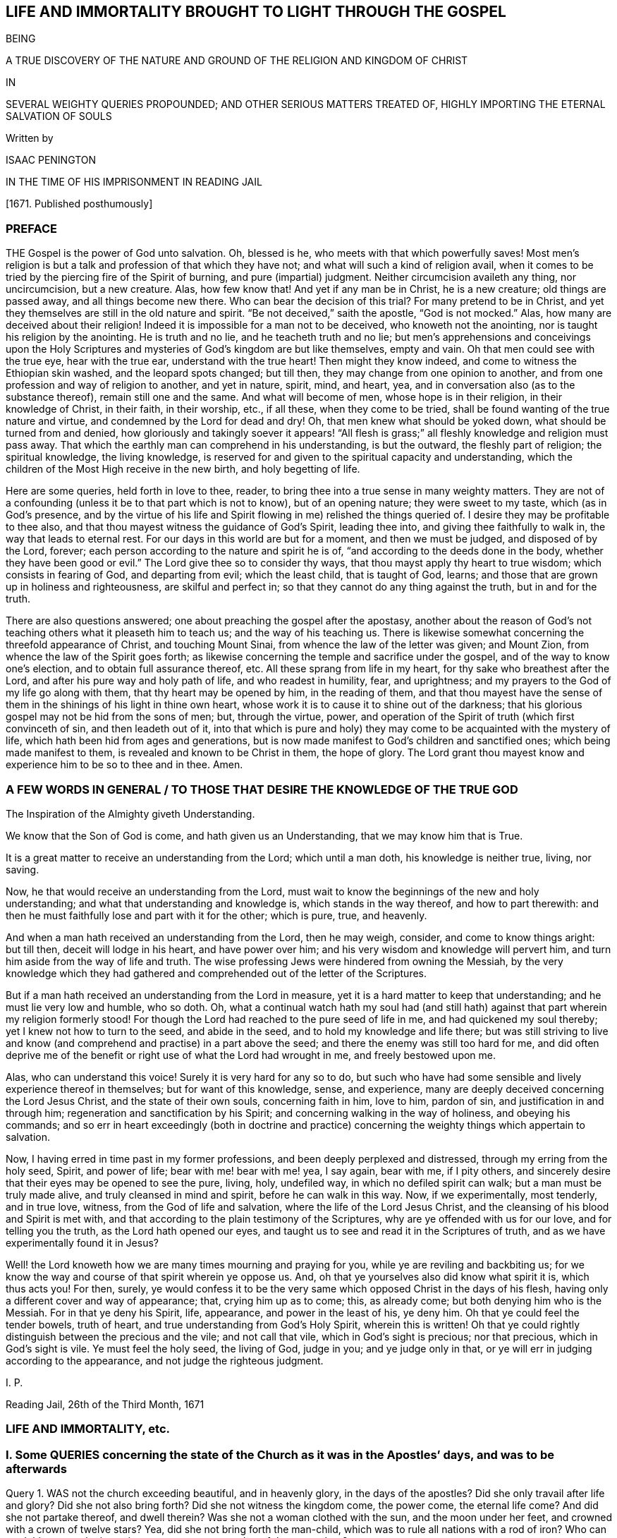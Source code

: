 == LIFE AND IMMORTALITY BROUGHT TO LIGHT THROUGH THE GOSPEL

BEING

A TRUE DISCOVERY OF THE NATURE AND GROUND OF THE RELIGION AND KINGDOM OF CHRIST

IN

SEVERAL WEIGHTY QUERIES PROPOUNDED; AND OTHER SERIOUS MATTERS TREATED OF, HIGHLY IMPORTING THE ETERNAL SALVATION OF SOULS

Written by

ISAAC PENINGTON

IN THE TIME OF HIS IMPRISONMENT IN READING JAIL

+++[+++1671. Published posthumously]

=== PREFACE

THE Gospel is the power of God unto salvation.
Oh, blessed is he, who meets with that which powerfully saves!
Most men`'s religion is but a talk and profession of that which they have not;
and what will such a kind of religion avail,
when it comes to be tried by the piercing fire of the Spirit of burning,
and pure (impartial) judgment.
Neither circumcision availeth any thing, nor uncircumcision, but a new creature.
Alas, how few know that!
And yet if any man be in Christ, he is a new creature; old things are passed away,
and all things become new there.
Who can bear the decision of this trial?
For many pretend to be in Christ,
and yet they themselves are still in the old nature and spirit.
"`Be not deceived,`" saith the apostle, "`God is not mocked.`" Alas,
how many are deceived about their religion!
Indeed it is impossible for a man not to be deceived, who knoweth not the anointing,
nor is taught his religion by the anointing.
He is truth and no lie, and he teacheth truth and no lie;
but men`'s apprehensions and conceivings upon the Holy Scriptures
and mysteries of God`'s kingdom are but like themselves,
empty and vain.
Oh that men could see with the true eye, hear with the true ear,
understand with the true heart!
Then might they know indeed, and come to witness the Ethiopian skin washed,
and the leopard spots changed; but till then,
they may change from one opinion to another,
and from one profession and way of religion to another, and yet in nature, spirit, mind,
and heart, yea, and in conversation also (as to the substance thereof),
remain still one and the same.
And what will become of men, whose hope is in their religion,
in their knowledge of Christ, in their faith, in their worship, etc., if all these,
when they come to be tried, shall be found wanting of the true nature and virtue,
and condemned by the Lord for dead and dry!
Oh, that men knew what should be yoked down, what should be turned from and denied,
how gloriously and takingly soever it appears! "`All flesh is grass;`"
all fleshly knowledge and religion must pass away.
That which the earthly man can comprehend in his understanding, is but the outward,
the fleshly part of religion; the spiritual knowledge, the living knowledge,
is reserved for and given to the spiritual capacity and understanding,
which the children of the Most High receive in the new birth, and holy begetting of life.

Here are some queries, held forth in love to thee, reader,
to bring thee into a true sense in many weighty matters.
They are not of a confounding (unless it be to that part which is not to know),
but of an opening nature; they were sweet to my taste, which (as in God`'s presence,
and by the virtue of his life and Spirit flowing in me) relished the things queried of.
I desire they may be profitable to thee also,
and that thou mayest witness the guidance of God`'s Spirit, leading thee into,
and giving thee faithfully to walk in, the way that leads to eternal rest.
For our days in this world are but for a moment, and then we must be judged,
and disposed of by the Lord, forever;
each person according to the nature and spirit he is of,
"`and according to the deeds done in the body,
whether they have been good or evil.`" The Lord give thee so to consider thy ways,
that thou mayst apply thy heart to true wisdom; which consists in fearing of God,
and departing from evil; which the least child, that is taught of God, learns;
and those that are grown up in holiness and righteousness, are skilful and perfect in;
so that they cannot do any thing against the truth, but in and for the truth.

There are also questions answered; one about preaching the gospel after the apostasy,
another about the reason of God`'s not teaching others what it pleaseth him to teach us;
and the way of his teaching us.
There is likewise somewhat concerning the threefold appearance of Christ,
and touching Mount Sinai, from whence the law of the letter was given; and Mount Zion,
from whence the law of the Spirit goes forth;
as likewise concerning the temple and sacrifice under the gospel,
and of the way to know one`'s election, and to obtain full assurance thereof, etc.
All these sprang from life in my heart, for thy sake who breathest after the Lord,
and after his pure way and holy path of life, and who readest in humility, fear,
and uprightness; and my prayers to the God of my life go along with them,
that thy heart may be opened by him, in the reading of them,
and that thou mayest have the sense of them in the
shinings of his light in thine own heart,
whose work it is to cause it to shine out of the darkness;
that his glorious gospel may not be hid from the sons of men; but, through the virtue,
power, and operation of the Spirit of truth (which first convinceth of sin,
and then leadeth out of it,
into that which is pure and holy) they may come to
be acquainted with the mystery of life,
which hath been hid from ages and generations,
but is now made manifest to God`'s children and sanctified ones;
which being made manifest to them, is revealed and known to be Christ in them,
the hope of glory.
The Lord grant thou mayest know and experience him to be so to thee and in thee.
Amen.

[.old-style]
=== A FEW WORDS IN GENERAL / TO THOSE THAT DESIRE THE KNOWLEDGE OF THE TRUE GOD

// section-epigraph
The Inspiration of the Almighty giveth Understanding.

// section-epigraph
We know that the Son of God is come, and hath given us an Understanding, that we may know him that is True.

It is a great matter to receive an understanding from the Lord; which until a man doth,
his knowledge is neither true, living, nor saving.

Now, he that would receive an understanding from the Lord,
must wait to know the beginnings of the new and holy understanding;
and what that understanding and knowledge is, which stands in the way thereof,
and how to part therewith:
and then he must faithfully lose and part with it for the other; which is pure, true,
and heavenly.

And when a man hath received an understanding from the Lord, then he may weigh, consider,
and come to know things aright: but till then, deceit will lodge in his heart,
and have power over him; and his very wisdom and knowledge will pervert him,
and turn him aside from the way of life and truth.
The wise professing Jews were hindered from owning the Messiah,
by the very knowledge which they had gathered and
comprehended out of the letter of the Scriptures.

But if a man hath received an understanding from the Lord in measure,
yet it is a hard matter to keep that understanding; and he must lie very low and humble,
who so doth.
Oh, what a continual watch hath my soul had (and still hath)
against that part wherein my religion formerly stood!
For though the Lord had reached to the pure seed of life in me,
and had quickened my soul thereby; yet I knew not how to turn to the seed,
and abide in the seed, and to hold my knowledge and life there;
but was still striving to live and know (and comprehend
and practise) in a part above the seed;
and there the enemy was still too hard for me,
and did often deprive me of the benefit or right use of what the Lord had wrought in me,
and freely bestowed upon me.

Alas, who can understand this voice!
Surely it is very hard for any so to do,
but such who have had some sensible and lively experience thereof in themselves;
but for want of this knowledge, sense, and experience,
many are deeply deceived concerning the Lord Jesus Christ,
and the state of their own souls, concerning faith in him, love to him, pardon of sin,
and justification in and through him; regeneration and sanctification by his Spirit;
and concerning walking in the way of holiness, and obeying his commands;
and so err in heart exceedingly (both in doctrine and practice)
concerning the weighty things which appertain to salvation.

Now, I having erred in time past in my former professions,
and been deeply perplexed and distressed, through my erring from the holy seed, Spirit,
and power of life; bear with me! bear with me! yea, I say again, bear with me,
if I pity others, and sincerely desire that their eyes may be opened to see the pure,
living, holy, undefiled way, in which no defiled spirit can walk;
but a man must be truly made alive, and truly cleansed in mind and spirit,
before he can walk in this way.
Now, if we experimentally, most tenderly, and in true love, witness,
from the God of life and salvation, where the life of the Lord Jesus Christ,
and the cleansing of his blood and Spirit is met with,
and that according to the plain testimony of the Scriptures,
why are ye offended with us for our love, and for telling you the truth,
as the Lord hath opened our eyes,
and taught us to see and read it in the Scriptures of truth,
and as we have experimentally found it in Jesus?

Well! the Lord knoweth how we are many times mourning and praying for you,
while ye are reviling and backbiting us;
for we know the way and course of that spirit wherein ye oppose us.
And, oh that ye yourselves also did know what spirit it is, which thus acts you!
For then, surely,
ye would confess it to be the very same which opposed Christ in the days of his flesh,
having only a different cover and way of appearance; that, crying him up as to come;
this, as already come; but both denying him who is the Messiah.
For in that ye deny his Spirit, life, appearance, and power in the least of his,
ye deny him.
Oh that ye could feel the tender bowels, truth of heart,
and true understanding from God`'s Holy Spirit, wherein this is written!
Oh that ye could rightly distinguish between the precious and the vile;
and not call that vile, which in God`'s sight is precious; nor that precious,
which in God`'s sight is vile.
Ye must feel the holy seed, the living of God, judge in you; and ye judge only in that,
or ye will err in judging according to the appearance,
and not judge the righteous judgment.

I+++.+++ P.

Reading Jail, 26th of the Third Month, 1671

=== LIFE AND IMMORTALITY, etc.

=== I. Some QUERIES concerning the state of the Church as it was in the Apostles`' days, and was to be afterwards

Query 1. WAS not the church exceeding beautiful, and in heavenly glory,
in the days of the apostles?
Did she only travail after life and glory?
Did she not also bring forth?
Did she not witness the kingdom come, the power come, the eternal life come?
And did she not partake thereof, and dwell therein?
Was she not a woman clothed with the sun, and the moon under her feet,
and crowned with a crown of twelve stars?
Yea, did she not bring forth the man-child,
which was to rule all nations with a rod of iron?
Who can read this state, who is not in some measure a partaker of the same glory?

Query 2. Was not this heaven afterwards wrapped up, rolled up;
and did not this glory pass away?
Did not the great red dragon fight with the woman?
And did she not fly into the wilderness, and was not the man-child caught up to God?
And did not the remnant of her seed (who had the testimony of Jesus,
and who kept his commandments) testify and prophesy in sackcloth?
Read the 11th and 12th chapters of the Revelations.

Query 3. Upon the flight of the true church into the wilderness (when
she was thus gone out of sight) did not the false church start up;
which made a glorious and taking appearance in the world, to the eye of man`'s wisdom?
Did not she sit upon a scarlet-colored beast (wise and strong) having seven heads,
and ten horns?
Was she not arrayed in purple and scarlet color,
and decked with gold and precious stones, and pearls, having a golden cup in her hand,
making the kings, nations,
and inhabitants of the earth drunk with the wine of her fornication?
What do those things mean?
What did the wisdom of God thus describe her for?

Query 4. What did the true church carry into the wilderness with her,
and what did she leave behind her?
Did not the temple, the altar, and the true worshippers go along with her?
Did not the Gentiles, such as were not true Jews,
such as could not come into the temple (but only into the outward court,
and worship there), did not these stay behind?
And had not these Gentiles henceforth (from the true church`'s
flight into the wilderness) the outward court given to them,
that they might make use of it, and worship in it, as much as they would?
The virtue, the life, the power, the Spirit, being taken away,
and removed with the true church, which fled into the wilderness,
what did God regard the outward?
"`Leave it out of my measure,`" saith the Lord,
"`and give it to the Gentiles.`" Rev. 11:2.

Query 5. What is the cup, the golden cup, which this false church hath in her hand,
wherein are sorceries and witchcrafts, wherewith she bewitcheth people,
and maketh them drunk?
Is it not a glorious appearance of things without the true life and power?
doctrines concerning God, doctrines concerning Christ, doctrines concerning worship,
doctrines concerning sanctity, etc.?
Yea, but the Spirit, the life, the power, that was in the apostles`' days, is wanting.
What remains of these is to be found with the true church
in the wilderness (the blood of whose seed she drinks),
not with her.

Query 6. What will become of this great woman in the end; this rich, this glorious church?
Shall she continue forever?
Shall she sit as a queen forever, and never see sorrow?
Shall the true church never come out of the wilderness,
to be restored to her beauty and glory again?
Nay, nay; in one day shall her plagues come,--death and mourning and famine.
It is true, she is wise and strong (and the beast also, on which she sits and rides,
who is able to make war with?
saith man`'s wisdom); but wiser and stronger is the Lord God Almighty, who judgeth her,
and who is taking and will take to him his great power,
wherewith he will thunder against her, until he hath brought her down,
and her flesh be utterly burnt with fire.

Query 7. What shall become of those who drink of her cup,
and who believe and worship as she teacheth?
Shall they not all drink of the wine of the cup of the wrath of God Almighty,
poured out without mixture?
Shall they not partake of her dreadful plagues, in the hour of her judgment?
Read Rev. 14:9-11 and chap.
18. For these things are to come to pass as certainly as they were foretold;
and when they do come to pass,
blessed shall the saints be who have suffered with patience,
keeping the commandments and the faith of Jesus;
and woe will be to them who have persecuted them, and drunk their blood.
Read the 13th, 14th, 17th, and 19th chapters of the Revelations,
which signify of and testify to these things.

Now, whereas many say,
that the book of the Revelations is such a mystical book that it is not to be understood;
to what end then was it written?
It was the revelation of Jesus Christ, which God gave unto him,
to show unto his servants things which must shortly come to pass, chap.
1:1. and would Christ give them forth in such words as could not be understood?
Again, it is said, ver. 3. Blessed is he that readeth,
and they that hear the words of this prophecy,
and keep those things which are written therein; for the time is at hand.
How can any be blessed in reading, or how can any keep what is written therein,
without understanding the things contained in it?
How can any follow the true church into the wilderness,
or avoid being taken with the golden cup of fornications of the false church,
or refuse the mark of the beast (that he take it neither on his forehead nor hand,
nor have the name of the beast upon him, nor so much as the number of his name),
unless he truly and rightly understand these warnings
and descriptions of the Holy Spirit of God,
given forth in the book, to preserve in the way of truth,
in the way of life (though through great sufferings and tribulations),
out of the way of spiritual whoredom and death?
For mystical Babylon,
the nations of the earth and great ones (generally) commit fornication with.
Rev. 17:2 and 18:3. Indeed this book is a mystery to man`'s wisdom;
for it was not given to the wisdom of this world, but is hid from that;
but God gave it to Christ to give to his servants;
and it is not a mystery (but opened and revealed by the
Father`'s Spirit) to the children of the true wisdom,
who are instructed and taught of God to escape the bed of whoredom and spiritual fornication,
which the earthly wisdom (in the wisest men of this world) is entangled in.

=== II. Some QUERIES on Chap. 29 and 30 of Deut. compared with Rom. 10

Query 1. DID not God command Moses to make a
covenant with the children of Israel in the land of Moab,
besides the covenant he made with them in Horeb? Duet. 29:1.

Query 2. What was this covenant?
Was it of the same nature with the former, or was it of a different nature?
Was not the former the covenant of the law?
And was not this the covenant of the gospel?
Did not this covenant contain the promise of circumcising the heart? Duet. 30:6.
Whereas, under the other covenant, notwithstanding all the temptations,
signs, and miracles which they had seen in Egypt, and in the wilderness,
about the space of forty years; yet the Lord had not given them a heart to perceive,
and eyes to see, and ears to hear, unto that day.
But Moses and Aaron, with Caleb and Joshua, who knew and partook of the other covenant,
they were of a better spirit, and understood the leadings and commands of God,
and followed after him.

Query 3. Had the Jews minded this covenant,
might they not have been able to keep the other also?
Did any fail in sacrifices, or outward obedience of the law, who kept to this covenant?
What a holy man was Samuel, who did not so much as err in government,
but could plead with the people, Whose ox or ass have I taken,
or whom have I defrauded or oppressed?
Zacharias, and Elizabeth his wife,
walked in all the commandments and ordinances of the Lord blameless.
And so the children of God in the gospel, who have a new heart, and a new spirit,
and walk not after the flesh, but after the Spirit and law of life in Christ Jesus,
they also fulfill the righteousness of the law declared in the letter. Rom. 8:4.

Query 4. What is the commandment of this covenant, and where is it written?
The commandments of the other covenant are written in the law of Moses,
and in tables of stone; but where is this commandment written,
or where is it to be found?
Is it in heaven above, to be fetched down from thence; or is it beyond the sea, etc.?
Nay, is it not very nigh?
Is not the Word of this commandment nigh in the mouth and in the heart?
And is it not there placed by the Lord for this very end,
that men might hear it and do it?

Query 5. Was not this the Word of commandment of life and good,
or of death and evil to the Jews?
See chap 30:14-15. And is it not so also to mankind?
He that hears and obeys the Word of this commandment,
doth he not live and partake of good?
He that disobeys it, doth he not die, and undergo wrath and evil,
tribulation and anguish upon his soul from the hand of the Lord,
either poured out upon him at present, or treasured up for him against hereafter?
Read Rom. 2:5-6, etc.

Query 6. Was not this other covenant, this second covenant, this new covenant,
which God bid Moses make with them then,
the same which God makes with believers in the days of the gospel?
The old covenant had been made with the Jews before; was not this the new?
They had had the law in the letter before, wherein the commandment was afar off;
but is not the commandment of the new covenant (the law of the Spirit of life) nigh?
And had not the people of the Jews the Spirit of the Lord nigh to instruct them,
by virtue of this covenant?
That they had so, is plain, Neh. 9:20. and Isa. 63:10;
but whether they had the Spirit nigh to them by virtue of the old covenant,
or by virtue of the new (which Moses was appointed by God to make with them,
as is afore expressed), let the wise in heart consider.
And whether the tender mercies which God all along expressed to
them (as is mentioned Isa. 63:7) were by virtue of that covenant
wherein God had continual advantages and provocations against them,
or by virtue of this covenant,
from which mercy and redemption is continually springing
freely towards the Israel of God?

Query 7. Whether the Word of faith which the apostles preached,
was not the same Word nigh in the mouth and heart which Moses preached?
Is not the Word of life, the Word of faith, the Word of the new covenant,
one and the same thing in all ages and generations?
Indeed there are outward sayings and testimonies after divers manners;
but Christ is the same yesterday, today, and forever.
And the commandment of life in the mouth and heart changeth not,
but is always one and the same.

Query 8. What is the justification under this covenant;
or what is that which God hath an eye to in justifying any person here?
Is it not the obedience of faith?
What doth God condemn but unbelief?
And will he not justify faith?
For faith flows from life, and life from Christ.
So that, indeed, here the holy root makes all that are of it holy,
and the righteous root makes all that are of it righteous;
and he that doth righteousness is righteous, even as he is righteous. 1 John 3:7.
And Christ is here, indeed,
made unto the soul that thus receives him and obeys
him as the Word and commandment of life,--I say,
he is, indeed, made unto such a one of God wisdom, righteousness, sanctification,
and redemption; and blessed are they that do not mistake about this,
but come truly to witness it.

=== III. Some Queries concerning destruction and salvation

Query 1. WHETHER there be not somewhat which destroys,
which hath the nature of death and destruction in it,
and which leaveneth with death and destruction, as it is let in and received?

Query 2. Whether there be not somewhat also which saves,
which hath the nature of life and salvation in it,
and which leaveneth with life and salvation, as it is let in and received?

Query 3. Whether that which destroys be not near,
and whether that which saves be not near also?
(Doth not Christ stand at the door and knock?
And may not he be heard and let in?
See Rev. 3:20)

Query 4. Whether this, which is so near, and so able to save,
was not that which saved in all ages and generations,
even before Christ appeared in a body of flesh, and the shedding his blood?

Query 5. Whether, after Christ appeared in a body of flesh, and shedding his blood,
any can be saved thereby, or by any believing on Christ whatsoever,
without letting in or receiving that life and power which saves?
Be not deceived; God is not mocked.
He that believeth in the power which raised our Lord Jesus Christ from the dead,
and is subject to the power, shall be redeemed and saved thereby.
For death came by the soul`'s separation from the power which gave life,
and Christ saves by bringing to the power again;
so that he that would indeed be saved by Christ, must believe in God through him,
and feel the power which redeems.
But let a man believe ever so much concerning God and Christ, until he feel this,
and be changed by the virtue and operation of this, he cannot be saved,
but is still in his sins, and under condemnation and wrath, because of sin,
whatever he thinks of himself.

Query 6. Whether Christ was not the same yesterday, today, and forever;
even before he took up the body of flesh, while he was in the body,
after he laid down the body,
and after he took it up again and appeared in it to his disciples?

Query 7. Whether Christ, where he inwardly and spiritually appears and is received,
doth not discover, shake, dissettle, and remove that nature which cannot receive the law,
and so bring up and bring forth the heavenly seed,
which was afore the law (which is appointed by God for a generation to himself),
which always doth the will of him who quickens it,
and who fills it with life and power from on high?

=== IV. Some Queries on Col. 1:27-29. (Observe, that in verse 27 whereas it is in our common translation rendered, This Mystery among the Gentiles; it is in some other translations rendered, This Mystery in the Gentiles; and so it is in the Greek.)

Query 1. WHETHER there be not a mystery of light, a mystery of life;
somewhat of a true light hidden, somewhat of true life hidden in the Gentiles?
Whatsoever makes manifest, is light, saith the apostle. Eph. 5:13-14.
And that which may be known of God, is manifest in them.
Rom. 1. Is there not somewhat in the Gentiles,
which in some measure discovers somewhat contrary to God in them,
and is many times working in their minds against it?
Is not this of a precious nature?
and hath it not precious virtue and power in it,
though it be little took notice of by them?

Query 2. Do not the saints know what this mystery is?
Do they not know what is the riches and glory of it?
Indeed it hath been hid from ages and generations, so that they knew it not;
but is it hid from the saints also in the day of the gospel?
is it not revealed in them and to them?

Query 3. What is this mystery in them in whom it is revealed?
Is it not Christ in them?
Is it not the hope of glory in them?
Do they not know it to be Christ?
Do they not know it to be the hope of glory?
Who can damp the faith, or darken the knowledge,
of those who feel the mystery of life revealed in them?
who feel Christ (the hope of glory) living, dwelling,
and reigning in the authority and power of the Father, in their own hearts?

Query 4. Did not the apostles preach this mystery?
Did they not preach the word of faith within in the heart?
the kingdom within?
Christ, the hope of glory, within?
Did they not preach this message of the gospel (which
they had from Christ to carry to men),
that "`God is light,
and in him is no darkness at all`"? And did they not preach it to this very end,
to turn men, and bring men from the darkness within to the light within,
that in it they might have union and fellowship with God, who is light?
Can any have fellowship with God, who is light,
but as his spirit is brought out of the inward darkness into the inward light?

Query 5. What did the apostle Paul, and the other apostles aim at, in their warning men,
and teaching them in all wisdom?
Was it not to perfect the work of God in them,
and that they might present every man perfect in Christ Jesus?

Query 6. Did not the grace and power of God go along with the apostles,
and work in them mightily to this end, even for the perfecting the saints?
And the grace and power of God, working mightily against sin and the power of Satan,
is it not able to conquer Satan, and to make him fall like lightning,
and to trample him under feet?
Consider ver. 29 and 2 Thess. 1:11-12.

Query 7. Did the apostles ever preach such a doctrine,
that no man could be perfected in this life;
but man must always (every day) be committing sin?
Nay, did they not speak wisdom among them that were perfect, and say,
Let as many of us as be perfect, be thus minded?
Did they not distinguish between the weak, and between the strong and perfect?
Do they not speak of some that had overcome the wicked one, and were born of God,
and did not sin?
It is a precious thing to feel the power of God regenerating the mind;
but it is much more precious to witness it regenerated.
But that state none know but they that are in it; but this is most certain,
that sin is shut out of it, and that all things are new there.

Query 8. Will the mystery of life, where it is received and turned to,
ever cease working against the mystery of death,
until it hath wrought it out of the mind?
Shall judgment never be brought forth unto victory over sin in the heart?
Shall there never be pure and full communion with the Lord here in this world,
without the interruption of sin?
"`These things,`" saith John, "`I write to you,
that your joy may be full.`" Shall the joy never be full in any?
How can the joy be full, where sin hath power, and breaks in upon the soul,
and prevaileth upon the mind, even to the committing of it daily?
The soul that is weary of sin, and grieved at its grieving God`'s Spirit thereby,
can never come to full union and fellowship with the Lord, nor to have its joy full,
while it doth that which grieves God`'s Spirit;
for it is impossible but it should grieve the soul also,
and weaken its joy and rejoicing in the Lord.

=== V. Some Queries concerning the Way of Life, and Mystery of the Gospel

Query 1. Is not the way of life, the way of holiness, the way of truth,
the way of peace, one and the same in all ages and generations?
Was there ever, or shall there ever be another than that which was from the beginning?

Query 2. Is not this way a pure way, a clean way?
Can any impure thing walk in it?
Is not the gate strait, and the way narrow, that leadeth unto life?
Is it easy finding it, or is it easy entering into it, and walking in it?
Doth not the corruption and unholiness of the hearts of many,
hinder them from walking in the holy way of life and peace?

Query 3. Is not this way a mystery?
Can any learn it, but those whose eyes are opened by the Lord,
and to whom the mystery is revealed by him?
Can any discern or understand it, but the children of the pure, heavenly wisdom,
whom the Lord teacheth, and whose eyes he openeth, to see and justify it in every age?

Query 4. Is not the whole vision of God, the whole vision of life,
the whole vision of peace,
a book sealed to all sorts (both learned and unlearned in every age and generation),
but those to whom the Lord unseals it?

Query 5. May not such as are not at all acquainted with the mystery of godliness,
the mystery of life, the mystery of redemption,
read what the Scriptures say concerning these things, and get a great deal of knowledge,
from the letter of the Scriptures, into their minds, and be able to raise doctrines,
reasons, uses, etc., and back all by scriptures very plentifully?
But are not those who teach not from the mystery of life, and gift of the Spirit,
but only what they have gathered and formed from the letter,--I say,
are not such blind leaders of the blind?
and is it possible but that they themselves, and such as follow them,
should fall into the ditch?
For it is only the mystery of life and redemption (not a literal knowledge and wisdom,
though with an endeavor to practise according thereto) which preserves out of the ditch.
Oh that this were duly considered of! for it is tenderly and weightily proposed.

Query 6. What is the knowledge of Christ which saves?
Is it a knowledge of him after the letter,
or a knowledge of him in the Spirit and power of the endless life?
Can he be known truly, livingly, and savingly, without the Father`'s revealing him in man?
Or can any truly call him Lord,
but they that are first taught by the Father to discern his spiritual and heavenly glory,
and to receive him and bow to him in Spirit?

Query 7. What is it to kiss the Son?
Can any do so, but those who discern and receive the light of his Spirit?

Query 8. Can any truly know the Father, unless the Son reveal him?
or can any know the Son, unless the Father reveal him?
I know men may get notions out of the Scriptures concerning God the Father and his Son;
but can they get true knowledge of either without the inspiration of the Almighty,
which giveth understanding?

Query 9. Can any person fear God, and depart from evil,
anywhere upon the face of the earth,
without some visit of the Lord Jesus Christ to his soul,
and without receiving somewhat of life and power from him?
He is the wisdom of God, he can teach this; but can any else teach it?
If none else can teach it, then he that learned it must needs learn it of him.
Is not this, to wit, to fear God, and depart from evil, the path of wisdom,
which is hid from all living, but such as are taught by Christ, who is the wisdom of God?
Read Job 28:12. to the end of the chapter, and consider.
For doth not the Spirit of Christ, which convinceth of sin, reach to all men,
and minister to all men, inwardly and spiritually,
in some days of instruction about fearing God, and departing from evil?

Query 10. Can any be acquainted with the fear of God,
and be sensible of the hour of his judgment, and give glory to him, and worship him,
but they must know and receive the everlasting gospel?
They that are sent to preach this after the apostasy,
are they not sent to preach it as the everlasting gospel?
Read Rev. 14:6-7. and consider.
For come to life and power in any doctrine,
which Christ sends his messengers to preach towards the salvation of men`'s souls,
a man comes to the gospel presently; but read and assent to, and practise all the things,
as well as men can, related in the Scriptures, without the life and power,
and so acknowledge and believe all that is said concerning Christ; yet for all this,
and in the midst of all this, a man may miss of the gospel;
for the gospel is a hidden mystery of the life and power, see Col. 1:26-27.

Query 11. Is not the message of the gospel, That God is light,
and in him is no darkness at all?
Doth not the Spirit of Christ preach this, more or less, to all people under heaven?
Yea, is not the gospel preached in every creature, and hid in those that are lost,
whom the god of this world hath blinded?
For is not the spirit of God, in some measure, everywhere convincing men of sin,
and drawing them out of darkness into the sense and obedience of light?
And will not this be the general and universal condemnation of the world,
that they did not bring their deeds to the light, but turned from it and hated it,
loving the darkness more than it, because their deeds were evil,
and they had not a mind to part with them, but to remain and abide in them?

Alas! alas! men should pass through the knowledge of things after the letter,
into the knowledge of things after the Spirit and power of the endless life;
but instead thereof, men stick in their apprehensions of the letter:
and if any man be taught of God, and have the things of his kingdom,
and the mystery of the Scriptures, revealed to him in the Spirit,
and so signify of them in the words which God`'s wisdom teacheth; yet so,
men know them not,
but oppose and resist the ministration of life and power in their day and generation!
And this will be bitterness in the latter end,
even as bitter to the professors of this age,
as the former denying of Christ`'s appearance in the
flesh was to the professors of that age.

=== VI. Some Queries concerning Righteousness or Justification

Query 1. Is there not a new covenant under the gospel,
as well as there was an old covenant under the law?

Query 2. What did the old covenant require?
Did it not require obedience to the law of Moses?
What doth the new covenant require?
Doth it not require faith in Christ, and obedience to his Spirit?
Doth it not require faith in the grace,
and obedience to the grace which bringeth salvation,
teaching to deny ungodliness and worldly lusts, etc.?

Query 3. What is the righteousness or justification in the old covenant?
What doth God justify in the old covenant?
Doth he not justify the obedience thereto, and condemn all disobedience?
What is the righteousness or justification of the new covenant?
What doth God justify in men under the new covenant?
Doth he not justify their faith in Christ, and their obedience to the law of his Spirit?
Is not whatsoever is not of faith sin, and condemned; and whatsoever is of faith holy,
and justified?

Query 4. What is faith?
Is it not the gift of God?
What is obedience?
Doth it not flow from faith?
Is it not performed by the power and in the newness of the Spirit?
and is not that justifiable, and always justified in the sight of God?
Doth it not spring from the new tree, from the holy root of life in the heart?
And whatsoever springs therefrom, is it not holy and righteous?
And is not whatsoever is truly holy and righteous justified
and accounted righteous by the holy and righteous God?

Query 5. To what end was Christ made under the law,
and did fulfill the righteousness of the law?
Was it not that he might accomplish and fulfill that righteousness,
and so make way for the bringing in of the everlasting righteousness,
even of the righteousness of his own nature and Spirit, which is everlasting?
Is not this the righteousness which the children of the
new covenant experience in the new and living way?
Is not this far beyond the righteousness of the law,
if they could fulfill it ever so exactly from the letter?
For I feel a vast difference between that righteousness
which would belong to me from the law,
and the righteousness which flows into my heart from
the nature and Spirit of Christ revealed in me,
and which floweth up in me from my union with him:
for this is absolutely a righteousness of another nature, of another kind,
of another root.

Query 6. If Christ`'s fulfilling the law of Moses, the law of the first covenant,
were imputed to us as our righteousness, and we justified in the sight of God thereby,
were not then our righteousness the righteousness of the first covenant in nature,
and our justification a justification by the righteousness of the first covenant?
For Christ was made under the law, made under the first covenant,
and fulfilled the righteousness of the first covenant;
so that if that be imputed to us for righteousness,
then the righteousness of the first covenant is imputed to us for righteousness,
and is our righteousness.

Query 7. Was not faith imputed to Abraham for righteousness?
What was his righteousness?
Was it not the faith which he had from Christ, whereby and wherewith he believed God?
Is not faith of the nature of Christ?
Is not true faith justified forever, and doth it not justify him in whom it is found?
And doth not gospel obedience flow from faith?
and hath it not of the nature of faith in it?
Oh, how pure and precious was it in the eye of God, that Abraham reasoned not,
consulted not with flesh and blood,
but retired into faith in the pure power! "`He believed God,`" say the Scriptures,
"`and it was accounted to him for righteousness:`" and shall it not be imputed to us also,
if we have the same faith, and believe in the same power?

=== VII. Some Queries about being under the Law, and being under Grace

Query 1. WHETHER they that have received the Spirit of grace,
and are under the Spirit of grace; I say, whether they are under the law also,
or witness freedom therefrom?

Query 2. What is the law?
Is it not a ministration of death, of bondage, of condemnation?
What is the Spirit of the Lord, the Spirit of grace?
Is it not a Spirit of life, a Spirit of liberty, a Spirit that frees from bondage?
They that have received it, and are in subjection to it,
do they not partake of its liberty, and through it come into dominion over sin and death?

Query 3. Is the law to the righteous or the unrighteous?
Whom was it made for?
He that cometh into the holy and righteous nature of the seed,
doth he not come from under the law?
Doth he not come into the nature, state, and spirit, which is free from the law?

Query 4. What is it to come through the law into the liberty and redemption of sons?
What is it to know the seed free in the particular,
and to come into the freedom of the seed?
Doth not the Son make free, the Truth of God make free, all that come to it,
and dwell in it?
and are not they that are made free by it, free indeed?
O Zion! thy children are all free-born!
Jerusalem, which is above, is free, which is the mother of us all;
and she bringeth forth none but free children.
They that dwell in the height of notion, they are not free;
but they that dwell in the power of life, know that which makes free,
and witness freedom by it.

=== VIII. Some Queries for the Professors of Christianity to consider of, and try their States by.

For it is good for every one to know and understand his
Estate aright (what it is in the sight of the Lord),
and not to be mistaken in a Matter of so great Concernment

Query 1. IS thy spirit, heart, mind, soul, and body,
a temple for God to dwell in?
Who dwells in thy heart?
Doth the Holy Spirit, or the unclean spirit?
Is that dislodged and purged out of thee, with which God will not dwell?
Is that discovered and taken away, in which the wicked one dwelleth?
O Jerusalem! wash thine heart from wickedness;
how long shall thy vain thoughts lodge within thee!
O Jerusalem! wilt thou not be made clean?
When shall it once be?
Is not forbearing to touch every unclean thing,
and cleansing from all filthiness of flesh and spirit,
more necessary to the state of a son and daughter
of the Most High than most people are aware of?
Read 2 Cor. 6:16-17 and chap.
7:1.

Query 2. Is Christ revealed in thee?
Doth God dwell anywhere, in any heart, but where Christ is,
but where he is inwardly and spiritually revealed?
"`Know ye not that Christ is in you,
except ye be reprobates?`" And can any know Christ in them,
who hath not had him revealed there by the Father?
Almost all sorts of pretenders to Christ own him as spoken of without;
but the true Christian witnesseth him revealed within:
for it pleaseth the Father to reveal the Son in such;
and none can be truly ingrafted into Christ,
but as Christ is in some measure made manifest within.

Query 3. How dost thou confess Jesus to be the Lord?
Is it by notions from the letter, or by feeling his Spirit and power revealed within,
and thy heart made subject to his Spirit and power inwardly revealed?
For there is a confessing Christ in and by the Spirit,
and a confessing him without the Spirit, according as men can read, conceived,
and apprehend of him from the letter.
Consider which of these thine is.

Query 4. Art thou come out of the apostasy and spirit of darkness,
into the light and Spirit of Christ?
What was the apostasy from?
Was it not from the Spirit, from the anointing?
Wherein did it consist?
Did it consist in holding a knowledge of Christ, and form of godliness out of the power?
Art thou returned to the anointing,--to the Holy Spirit of the Father?
Hast thou received it?
Dost thou live and walk in it, and not fulfill the lusts of the flesh?

Query 5. Dost thou know the tree of righteousness, and the tree of unrighteousness,
inwardly?
Hast thou felt the axe laid to the root of the corrupt tree, and it cut down;
and the holy plant of God (the plant of his renown) planted in thy heart,
and bringing forth fruit to him?
Can the fruit ever become good in thee till the tree be made good?
Can the corrupt tree ever bring forth the holy fruit of righteousness to the Lord?
Oh, mind thy growth!
I mean, from what thou growest, and from what thy fruit proceedeth:
for all the knowledge, faith, love, zeal, practices,
etc. which proceed not from the renewed Spirit and nature,
are not the good fruit which God calls for and accepts;
but the denying the least custom or fashion of this world, from a renewed nature,
and from the drawings and teachings of God`'s Spirit, is good fruit, and accepted by him.

Query 6. Can any be redeemed to God,
but by his judgment and righteousness revealed in them?
Is the soul redeemed from its enemies, while its enemies remain in strength,
and have the dominion over it?
Where grace is received, and the soul taught by it and subject to it,
doth it not break the dominion of sin?
As the spirit of judgment and burning is felt in any heart,
doth it not cut down and burn up sin there?
And as the righteous Spirit is turned to, is not his righteous nature received,
and doth not the holy and righteous seed spring up in the heart?
and as it springeth up, doth it not redeem and deliver that which is joined to it?
Can any be redeemed by a righteousness at a distance, without partaking of the new,
and holy, and righteous image of the Son?
And he that is righteous in measure, he may do righteousness:
but no man can do righteousness, until he become righteous, by being joined to,
changed by, and in some measure brought forth a new plant to God, in the new, righteous,
and holy seed.
See 1 John 3:7.

Query 7. Do ye indeed know the new covenant?
Was it ever inwardly revealed in you?
Do ye know the difference between reading the holy directions given forth in the Scriptures,
and so getting them into your minds and practicing them as well as you can,--I say,
do ye know the difference between this and God`'s writing them in your hearts,
and causing you to walk in his ways?
Do ye know the difference between reading in the letter and in the Spirit;
and between walking according to the oldness of the letter,
and according to the newness of the Spirit?
Oh that ye might not be deceived about these things,
but might know the truth as it is in Jesus, and come into fellowship with us therein!
For truly our fellowship is with the Father and the Son, in that which changeth not,
but is one and the same forever: yea,
the Lord our God hath redeemed us out of all changeable ways, religions, and worships,
into the one pure way of life, and into the worship in the one Spirit and truth,
which changeth not, but is still what it was,
even one and the same before the law of Moses, or writings of the prophets,
all the time of the law, while Christ was in the flesh,
afterwards when he was revealed in Spirit, and all the time of the apostasy,
and after the apostasy, and so forever.

=== IX. A Question answered about preaching the Gospel after the Apostasy

Question.
WHY doth God after the apostasy send an angel to preach the everlasting gospel,
after a manner different from what it was preached before the apostasy?
How was it preached before the apostasy?
Was it not preached thus, That in Christ alone is remission of sins,
and salvation through faith in his blood?
How is it to be preached after the apostasy?
Is not an angel from God sent to preach it thus: Fear God, and give glory to him;
for the hour of his judgment is come; and worship him that made heaven and earth,
and the sea, and the fountains of waters?
Is this the same gospel that was preached before?
How different is the sound thereof!
Surely this would seem not the same, but rather another gospel,
to any man who is not taught of God,
and hath not received of him the true understanding
to observe and discern the nature of things.

Answer.
The gospel is the same in substance, though differing in sound and manner of appearance;
and they that judge not according to appearance, but judge righteous judgment,
experience it to be the same: for whoever receives the gospel thus preached,
receives the power of God unto salvation, which goeth along with his fear,
and with the hour of judgment, and with the true worship.

And this is the reason why the Lord sends his angel thus to preach it;
that he might shut out the birth of the false wisdom,
and convey it to the children of the true wisdom.
For in the apostasy, the doctrines of the knowledge of Christ had been corrupted,
and held in the wrong part; and men had got a wrong knowledge and a dead belief,
concerning Christ and his blood, etc.

Therefore to shut out these, God so orders his gospel to be preached,
as these cannot understand it, nor know it to be the gospel,
nor come into this spiritual ministration of it; but those whom the Lord toucheth,
whose hearts he openeth and quickeneth,
they (in the demonstration of his Spirit) have the sense and obedience of it:
for men had got a form of religion, a form of knowledge, a form of doctrine,
a form of worship, out of the power.
Therefore the Lord comes with the light of his Spirit,
to sever between that which was known and held out of the power,
and that which was received and held in the power, and so preached the truth,
that none but those that are of the truth can own and receive it.

Had he sent an angel to preach the birth of Christ, the death of Christ,
his resurrection, etc., all the dead would receive this; but to preach thus, "`Fear God,
come to the Spirit of judgment and burning; worship him that made the heaven, the earth,
the sea, and fountains of waters;`" who can understand what this means?
Who can know this to be the everlasting gospel, but he that is taught of God?

This is to preach God the creator, saith the wise professor;
this is not to preach Christ the redeemer; this is not to preach the everlasting gospel,
will they readily say.
Yes; but God who is wise, and knows what the gospel is,
and sends his angel to preach it after the apostasy,
sends it thus to be preached to every nation, kindred, tongue, and people:
read Rev. 14:6-7. and consider seriously,
and spurn not against the way of God`'s preaching his everlasting truth,
wherein is wrapped up the eternal salvation and happiness of mankind; yea,
more especially of this age,
who ought to bow to God in this his way of dispensing his truth,
which he himself hath chosen.

Now, consider this one thing; was ever the gospel thus preached before this age?
The same gospel was preached from the beginning; but was it ever thus preached before?
"`The seed of the woman shall bruise the serpent`'s head;`" so it was preached to Adam:
"`In thy seed shall all the families of the earth
be blessed;`" so it was preached to Abraham:
"`To us a child is born, to us a Son is given,`" etc.;
so it was preached in the days of the prophets: "`By this man,
every one that believeth in his name shall receive remission
of sins;`" so it was preached in the apostles`' days.

And in the reformation from popery,
some of the doctrines about free justification by grace,
and of remission of sins by faith in Christ, etc. were revived;
but was it ever preached thus before our age?
Did persons ever come forth in the power and authority of God, bidding men fear him,
and be sensible of the hour of his judgment, even of his mighty day which was at hand;
and come out of all false ways and worships,
into the worship of him who made heaven and earth, and the sea,
and fountains of waters,--I say, did persons ever come forth thus,
and preach the everlasting gospel thus, preach these doctrines to men,
as the gospel of God, before this day?
And let men well consider, whether it be not indeed of God,
and by his command and power thus preached; and take heed of opposing his message,
lest they be found fighters against him.

For mind: was not this always the sum and substance in every dispensation?
Could men be saved by believing that the seed of
the woman should bruise the serpent`'s head;
or that in Abraham`'s seed all the families of the earth should be blessed;
or that a child should be born, and a Son given; or that through Christ`'s name,
remission of sins was to be had, etc.; without coming into the true fear,
which teacheth and causeth to depart from evil; and without giving glory to God,
in bowing to his Spirit`'s instructions and teachings; and without worshipping him,
who made heaven and earth, and sea, and fountains of waters?
Or could any fear the Lord, and give glory to him,
and come under the hour of his judgment, and worship him, who made heaven, and earth,
and sea, and fountains of waters;
but they must first feel the power of the gospel overcoming their spirits,
and leading them thither?

=== X. Two Questions answered; one concerning others not learning what God teacheth us; the other concerning the Way of his Teaching us

Question 1. WHAT is the reason that others cannot learn, nor become subject to,
the same spiritual truths, which God makes manifest to us, and subjecteth our spirits to?

Answer.
The reason is, because they do not learn the same way that God teacheth us; and so,
though they have many advantages above us of parts, learning, etc.,
and study hard to know much; yet not coming into the right way,
wherein God`'s Spirit teacheth, they never come to learn the truth, as it is there taught.

Question 2. But what is the way wherein God teacheth you?
may some say.

Answer.
Thus God teacheth us, by giving us an understanding to know him that is true,
and by opening an ear in us to hear his voice; and so,
being kept within the limits of that understanding and ear,
we come to hear and know aright.

"`Take heed,`" said Christ,
"`how ye hear.`" Oh! the Lord hath made us sensible of the weight of that scripture;
and we have often experienced, that it is easy to hear amiss, and read amiss,
and pray amiss, and believe amiss, and hope amiss; but hard to do any of these aright.
Therefore, we are taught still to wait for the stirring of the waters,
for the moving of God`'s Holy Spirit upon our spirits;
and then healing virtue and ability is felt and received from him,
to perform what he requires.

Thus, when we read the Scriptures, our eyes are towards him,
and we watch against our own understandings,
against what they could gather or comprehend of themselves,
and wait to feel how he will open our spirits, and what he will make manifest to them,
being opened; and if he drop down nothing, we gather nothing; but if he give light,
then in his light we see and receive light.
So in praying, we wait to feel the birth of life (which is of the Father,
and which the Father hears) breathe in us;
and so far as the Spirit of the Father breathes upon it, and it breathes to the Father,
so far we pray; and when life stops, we stop,
and dare not offer up to God any sacrifice of our own,
but what the Father prepares and gives us.
So in eating and drinking, and whatever we do, our heart is retired to the Lord,
and we wait to feel everything sanctified by his presence and blessing; and, indeed,
here everything is sweet unto us.
And in whatever God enables us to do, we narrowly watch to that direction of Christ,
"`not to let the left hand know what the right hand doeth.`" For we are nothing of ourselves,
nor can do any thing of ourselves; therefore whatever is done in us,
as we feel the grace of God, the virtue and power of his life working all in us;
so it is still given us to attribute all the honor and glory thereto.

And in this temper of spirit we find nothing too hard for us;
for the strength of Christ is still at hand, even in the midst of our weakness;
and the riches of the kingdom are still at hand in the midst of our poverty and nothingness;
and his strength works,
and our weakness doth not hinder the glory of him that works through it.
So being beaten to it, by constant sense and daily experience,
that it is not by our willing or running, according to our wisdom and strength,
that we can attain any thing; but by God`'s showing mercy to us in Christ;
we therefore daily wait at the posts of God`'s heavenly wisdom,
to feel the gate of mercy and tender love opened to us,
and mercy and love flow in upon us; whereby we may, and daily do,
obtain what our hearts desire and seek after; blessed be the Lord forever!

And truly here in the springings of love, and openings of mercy from our God,
we have fellowship and converse with the Father and Son, and one with another,
in the holy Spirit of life; and we testify of these things to others,
that they also might come into the same fellowship,
and be of the same faith which flows from, and abides in, and makes living in,
the power and life eternal.

The Lord guide all tender, breathing, panting spirits hither,
that they may be satisfied in the goodness and lovingkindness of the Lord,
and may eat abundantly of the fatness of his house,
and drink of the rivers of his pleasures,
and not wander up and down any longer in their own barren thoughts, apprehensions,
and conceivings upon the Scriptures.

=== XI. Of the threefold Appearance of Christ; to wit, under the Law, in a Body of Flesh, and in his Spirit and Power

FIRST, Under the law.
Various were the appearances of Christ; sometimes as an angel, in the likeness of a man;
so to Abraham, and so to Jacob, when Jacob wrestled with him, and prevailed,
and had overcome God; so to Joshua, or the captain of the Lord`'s host,
at his besieging Jericho; so to Moses in the bush, he appeared as an angel, Acts 7:35.
so likewise in visions.
Those glorious appearances of God to the prophets
in visions were the appearances of Christ;
as particularly, that glorious appearance of God sitting upon a throne,
and his train filling the temple, and the Seraphims crying,
"`Holy! holy! holy is the Lord of hosts;
his glory is the fulness of the whole earth!`" Isa.
6+++.+++ This was an appearance of Christ to Isaiah, as is manifest, John 12:41.
where the Evangelist (relating to that place) useth this expression:
"`These things said Isaiah, when he saw his glory,
and spake of him.`" So he was the angel of God`'s presence, which went before the Jews,
in all their journeyings and travels out of Egypt, through the sea,
and in the wilderness, and in the time of the Judges;
and wrought all their deliverances for them, as is signified, Isa. 63:9.
"`In all their afflictions he was afflicted,
and the angel of his presence saved them,`" etc.
So with the three children,
he appeared in the midst of the fiery furnace in a form like the Son of God,
as Nebuchadnezzar judged. Dan. 3:25.

Now, indeed, the whole law was a shadow of him,
who was to come to be the substance of it,
and to perform that inwardly in the hearts of his, which the law figured forth,
and represented outwardly.
Thus Moses and all the prophets were forerunners of him,
the great prophet of the spiritual Israel of God.
All the priests, especially the high-priests, were types and forerunners of him,
and to end in him, who is the high-priest over the household of God forever.
The judges and saviours were types of him, the great Saviour and Redeemer:
for they saved not by their own strength, but by his Spirit and power coming upon them;
so that the yoke (which was made and brought upon
them by their rebellion against the Lord,
and disobedience to his law) was still broken, because of the anointing.

David, Solomon, and the good kings were types of him.
David, of his conquest over his spiritual enemies; Solomon,
of his ruling his Israel in peace, after he had conquered their enemies.

Circumcision was a type of his circumcising the heart,
that his children (his holy seed) might love the Lord their God with all their heart,
and live.

The passover, and blood of the lamb, was a type of his blood,
and sprinkled upon the conscience,
which preserveth against the stroke and power of the destroyer;
and so God passeth over all such, when he visits for sin and transgression.

The outward sabbath was a type of the pure rest which
Christ gives to those that believe in his name;
for, indeed, they that truly believe in him do enter into rest,
and cease from their own labors and workings of themselves,
and witness God`'s working in them, "`both to will and to do of his good pleasure.`"

The outward law, in the letter, written in tables of stone, was a shadow of the inward,
living, pure, powerful, spiritual law of love and life,
which God writes in the hearts of his children, which constrains them to obedience,
and enables them to do all that God requires of them with ease and delight.
For truly the yoke of his law is easy, and the burden of his commandments is light;
so that they are not at all grievous to them that are under, and in subjection to,
his Spirit.

When the mind is gathered, and brought from under the spirit and power of darkness,
into his Spirit and power, oh, how easy is it to believe, to love, to obey,
etc.! Indeed there is nothing but love, and faith, and obedience, and life,
and righteousness, and holiness, and pure power, and peace, and joy here.
"`For the old things are passed away,
and all things are become new in Christ,`" to them that are in the new creation in him.

So Canaan, the Holy Land, represented the land of life, or country of life,
into which God gathers, and in which he feeds and preserves all the living,
whom he gathers out of the territories of death and darkness.
And the plenty and fulness of the land of Canaan, and the sweet rivers therein,
signified the abundance of rich things, and the rivers of God`'s pleasure,
whereof his redeemed ones drink,
as they come to live and dwell and walk and sup in and with him.

Jerusalem, the holy city, was a figure of the new Jerusalem, the spiritual Jerusalem,
the heavenly Jerusalem, which is the mother of all them that are born of the Spirit;
and the hill whereon Jerusalem was built signified God`'s holy mountain,
whereon this his city is built;
and the inhabitants of the outward Jerusalem signified
the inhabiters of the new and inward Jerusalem;
and the temple signified Christ`'s body, and the bodies of the saints, which are temples,
which the Holy One dwells in the midst of.
And that altar in the outward temple signified the altar in this inward temple,
which all the true, inward, spiritual Jews have right to partake of, and none else.
The fire in the outward temple, and the candlesticks,
and the lights which were never to go out,
signified the holy fire in the spiritual temple, which comes from heaven,
wherewith all the spiritual sacrifices are to be offered up;
and the candlestick is to hold the light (and the priests to keep
the lamps burning) or God will remove it out of its place.
So the holy garments of the priests signified the robes of righteousness, innocency,
and purity,
wherewith the people of God under the gospel (who
are a royal priesthood to him) are to be clothed.

And the ark signified that which holds the law of the new covenant; and the pot of manna,
with which kind of food God fed and nourished the soul in the wilderness,
before he brought it into the Holy Land,
must be for an everlasting memorial in the land of the living.
For, indeed, Christ appeared to and was with that people in the wilderness,
in a cloud by day, and in a pillar of fire by night;
which signified the leadings of God`'s Spirit in the day of the gospel. Isa. 4:5.
And he was the rock that followed them;
and he was the manna of which they did eat, and the water of which they did drink;
for they did eat and drink of the heavenly things in a figure,
and (as their spirits were at any time opened) had a taste and sense of the true food,
in and through the figure; yea, doubtless, at some times, they had all some sense,
and did all eat of the same spiritual meat as we now eat of,
"`and did all drink of the same spiritual drink`" as we now drink of; 1 Cor. 10:3-4.
for they were not only all under the cloud,
and did not only all pass through the sea,
but they were also all baptized in the cloud and in the sea,
having a sense of the pure power of the Lord,
and of his outstretched arm made bare for them; in which sense they sang his praise,
though they soon afterwards forgot his works.
Ps. 106:11-12. So likewise there was Aaron`'s rod, that budded, laid up in the ark;
which is the evidence of the true priesthood and ministry forever;
and that which is so is not to be spurned against,
but still to be acknowledged and honored, as of God.

In it also were the tables of the law, in the representative ark:
in the true ark are the tables of the law of life,
which God writes by the finger of his Spirit,
and appoints to be kept in the spiritual ark forever.

Above the ark was the mercy-seat, with two cherubims of glory, one at each end of it,
spreading their wings on high over the mercy-seat, between whom God dwelt or sat,
where God met with and communed with Moses, and the priests under the law,
when they came to worship him, and inquire of him;
which figured out the true mercy-seat under the gospel,
where the true priests (the true circumcision,
the spiritual Israel of God) have access with boldness to the throne of grace, that,
through the high-priest of their profession, they may obtain mercy and grace,
to help in time of need.

So under the law, all the sacrifices (the sin-offering, the peace-offering,
the thank-offering, the heave-offering, the wave-offering, the whole burnt-offering,
the meat-offering, the drink-offering, etc.) signified Christ, the one offering,
who comprehends them all; and the holy, spiritual, heavenly offerings,
which the spiritual people (the priests of the gospel) are daily to offer up to God:
and the sweet spices, frankincense,
and odors signified the sweet seasonings of the gospel sacrifices with grace, with salt,
with the Spirit, with the fresh breathings of life, with innocency, with meekness,
with tenderness, with zeal, with faith, with love, etc.,
which yield a most pleasant scent in the nostrils of the Lord.

Now, in the bullock and goat for the sin-offering,
the blood was to be brought into the holy place, to make atonement;
and the fat and inwards burnt on the altar; and the flesh, skin,
and dung carried forth and burnt without the camp.
What means this?
Oh, how precious is it to read the figures of the heavenly things with true
understanding! but to read through the figures (with the eye of life,
with the eye of the Spirit) into the invisible substance,--this is sweet, precious,
and heavenly indeed!

Secondly, Concerning Christ`'s appearance in a body of flesh.
When the time of these shadows drew towards an end, and the fulness of time was come,
he who thus appeared in several types and shadows
among that people of the Jews under the law,
he now came down from the Father, debased himself, and clothed himself like a man,
partaking of flesh and blood; and was in all things made like unto us (excepting sin;
for he was the Lamb without spot) humbling himself to come under the law,
and under the curse,
that he might redeem those that are under the law (and under
the curse) by fulfilling the righteousness thereof,
and bringing them through into the righteousness everlasting.

Now, while he was in the body,
his glory did shine to the eye of the children of true wisdom:
his disciples (to whom not flesh and blood,
nor the wisdom and knowledge which they could get from the letter,
but his Father revealed him) they saw the hidden glory;
they saw through the veil of his flesh,
and beheld him as the only begotten of the Father, full of grace and truth.

Now, in this body he finished the work which his Father gave him to do;
he fulfilled all righteousness (the righteousness of the letter,
the righteousness of the Spirit) that he might bring
his through the righteousness of the law or letter,
into the righteousness of the Spirit and power, into the righteousness of the new life;
and here that scripture is read and fulfilled, "`I through the law am dead to the law,
that I might live to God.`" So his whole life was a doing the will of the Father,
which sent him.

When he was but twelve years old, he disputed with the doctors and teachers of the law,
hearing and asking them questions (discovering the
pure wisdom of the Father which dwelt in him),
because it was his Father`'s business which he was to be about, as he told his mother. Luke 2:49.
And when the Lord led him into the wilderness to be tried,
he went and was tempted, that he might fight the battle against his great adversary.
And when the Spirit of the Lord was upon him, moving him to preach the gospel,
he preached the gospel in the Spirit and power of the Father, and went about doing good,
and healing all that were oppressed of the devil,
as his Father`'s Spirit led and guided him: for he did nothing of himself,
or in his own will, or for himself; but all in the will and time of the Father.

"`Mine hour is not yet come,`" said he to his mother,
when she was hasty to have him do that miracle of turning water into wine. John 2:4.
And so when his brethren urged him to go up to the feast, John 7:3-4.
"`My time,`" said he, "`is not yet come; your time is always ready,`" ver. 6.

Thus he did always please his Father, and seek the honor of him that sent him;
and was obedient unto death, even the death of the cross,
being willing to drink of the cup which his Father gave him to drink;
and so having finished his work, he returned from whence he came,
and sat down at the right hand of the majesty on high,
being exalted above all principalities, and powers, and dominions, both in this world,
and in that which is to come.

Thirdly, Now, the third appearance of Christ,
which these two outward appearances made way for, was his appearance in Spirit,
even his pure, inward, heavenly appearance in the hearts of his children.
This he bids his disciples wait for; telling them,
"`that he would not leave them comfortless,
but would come again to them.`" They had had the appearance
of the bridegroom in the flesh,
and he was to go away.
It could not be helped; it was necessary for them that he should go away;
but (saith he) "`I will come again.`" The same power
and presence that is now with you in a body of flesh,
shall visit you in Spirit, and so abide with you forever.
For he that is now with you shall be in you; till that time ye shall have sorrow,
and be like a travailing woman; but the world, in the mean time, shall rejoice;
"`but I will see you again, and your heart shall rejoice,
and your joy no man takes from you.`" And was it not so?
Did not Christ send the Spirit, the Comforter?
Did he not come in the Spirit and power of the Most High,
to be with them always to the end of the world?
Did he not bid them "`stay and wait at Jerusalem`" for that appearance of him in his Spirit,
and not go about his work and message till he came in the
power and authority of his Father to go along with them?
And did not their hearts rejoice when he came with joy unspeakable, and full of glory?
Had they not then the joy and peace which passed all the understanding of man;
which joy and peace none could take from them;
which joy they were not promised that they should
receive till he came and saw them again?
Yea, truly; in the kingdom, Spirit,
and power of our Lord Jesus Christ there is a seeing eye to eye.
Yea, it was so, in some measure, with some precious ones in the days of old,
which that promise, Ps. 32:8. "`I will guide thee with mine eye,`" intimates;
for the eye of the soul must be upon God`'s eye, and observe the motion thereof,
if it be guided thereby.

And truly this administration of the Spirit and power of the gospel is exceeding glorious,
and they that come into it come into the glory and heavenly dominion and
authority of the Lord Jesus Christ (and so are made kings by him,
and wear crowns in his presence, though they still cast them at his feet),
and are changed from glory to glory; and behold, as in a mirror, the glory of the Lord,
which none can do but with the eye which is in some measure changed and glorified.

Now, this dispensation of the gospel, Spirit, and power, began in the apostles`' days,
and the church was exceeding chaste, pure, and beautiful then, without spot or wrinkle;
though there were some crept into the outward court, which were spots among them;
but that did not mar the beauty of the rest,
but they could bring victory and dominion to him that sat on the throne,
and witnessed that salvation, and strength, and the kingdom of our God,
and the power of his Christ was come.
For the man-child was born, and was among them; and the glorious woman (the church,
the spouse of Christ) "`was clothed with the sun,`" etc.,
and had both her husband (her Lord and head) and
the man-child (the pure birth of life) with her.
But there was a falling away after this, and a thick dark night,
and a very great and universal apostasy from the Spirit and power of the apostles;
many departing out of the fear into the high-mindedness,
and not keeping their standing in the faith, and love, and obedience of the truth;
but holding a form of godliness out of the power.

But God, in his tender mercies,
determined to send an angel to preach his everlasting gospel again;
and in due time so did, as is expressed, Rev. 14:6-7. (Mark:
none could preach the everlasting gospel after the apostasy,
by any ordination or succession of ministry left amongst them;
but there must be a new receiving of the gospel,
by a new message and commission from on high.) And God likewise
sent forth his Spirit of judgment and burning to consume
the whore (the false church) which was grown very great,
sitting over peoples, multitudes, nations, and tongues;
and to bring the true church out of the wilderness
into the enjoyment of her beauty and glory again.
And when she comes again, she comes as a morning without clouds, without any veil,
without any outward types or shadows of the glory to be revealed,
even in the pure and heavenly glory itself.

He that hath a true eye, let him read this; and he that hath a heart opened by the Lord,
let him acknowledge it: for the name of the Lord Jesus Christ is exalted,
and the knees of his redeemed ones bow to him, and acknowledge him the only Anointed One,
the only Lord and King over all, to the glory of God the Father.
Amen.

=== XII. Concerning Mount Sinai, and Mount Zion

WAS not Sinai the mount that might be touched, an earthly mount,
from whence was the ministration of the law outward, or in the letter,
which gendered to bondage, condemnation, and death?
Doth not the apostle Peter say, concerning the law as so administered,
"`that it was a yoke too heavy for them or their fathers to bear`"? Acts 15:10.

Is not the gospel Zion a spiritual mount, an heavenly mount,
a mount that cannot be touched by human senses,
a mount from whence is the ministration of the Spirit, the ministration of liberty,
the ministration of life, the ministration of the glory that excelleth?
Is it not the holy mountain, whereon the holy city (the New Jerusalem) is built,
and where the King of Righteousness rules in righteousness and peace over all his subjects;
where he makes to them the feast of fat things, and of wines on the lees well refined;
where he and his sup together, eating and drinking the bread and wine of the kingdom,
even the living bread, and the fruit of the living vine?

Is not the whole ministration of life, from the beginning to the end, from Mount Zion?
Is it, any of it, from Mount Sinai?

Is not Zion to be redeemed with judgment, and her converts with righteousness?
Doth either the judgment or the righteousness,
wherewith Zion and her converts are to be redeemed, come from Mount Sinai?
Do they not both come from Mount Zion?

Out of "`Zion shall go forth the law, and word of the Lord from Jerusalem,`" Isa.
2+++.+++ He that understandeth this scripture, knoweth the gospel state.

"`Ye are not come (said the apostle) to the mount that might be touched,
and that burned with fire; nor unto blackness, and darkness, and tempest,
and the sound of a trumpet, and the voice of words, etc.; but ye are come to Mount Zion,
and unto the city of the living God, the heavenly Jerusalem,`" etc.
Heb. 12.

Now, they that come thither, they witness the law of the Spirit of life in Christ Jesus,
which maketh free from the law of sin and death;
and the pure Word of eternal life issuing thence, even from that Zion and Jerusalem.

Mind that scripture, Gal. 4:25-26. "`For this Agar is Mount Sinai in Arabia,
and answereth to Jerusalem, which now is, and is in bondage, with her children;
but Jerusalem which is above is free, which is the mother of us all.`"

We read, Rev. 11:19. "`That the temple of God was opened in heaven,
and there was seen in his temple the ark of his testament; and there were lightnings,
and voices, and thunderings, and an earthquake,
and great hail.`" Whence did those lightnings, voices, thunderings, etc. issue;
out of Sinai, or out of Zion?
Doth not the lion of the tribe of Judah roar out of Zion against his enemies,
and shoot the arrows of his judgments from thence?
And if he judge his enemies from thence, doth he not judge his people from thence also?
Is not his fire in Zion, and his furnace in Jerusalem?
And doth not the Spirit of judgment and burning (by which he washeth and purgeth
away the blood and filth of the daughter of Zion) issue forth from thence?
Oh that men had a true and spiritual understanding of these things,
and were taught of God to know and distinguish concerning the things of his kingdom!

=== XIII. Of the Signification of Mount Sinai, and Mount Zion

MOUNT SINAI was that mount of earth which the voice
and presence of the Lord shook at the ministration of the law outward.

Now, there is an inward earth, which is to be shaken also;
even the nature which transgressed, the nature which was subject to sin,
and under the curse, the earth which brings forth briars and thorns.
Into the earth the plow of the Lord is to go, to break it up, and overturn it,
that there may be a new earth formed, fit to receive the heavenly seed;
out of which it may spring, and bring forth fruit to God.
Yea, not only the earth, but also the heavens, are to be shaken, yea, and removed too;
though the shaking of Mount Sinai did not signify that,
but only the shaking of the earth.
"`But yet once more`" (saith the Lord) "`I shake not earth only,
but also heaven;`" which signifieth the removing those things that may be shaken,
that those things which cannot be shaken may remain.

There is that which is changeable, and there is that which is unchangeable.
The old earth, and the old heavens, are changeable; the new heavens, and the new earth,
are unchangeable.
There is a changeable mind, a changeable spirit, a changeable nature, a changeable will,
a changeable wisdom,
a changeable reason and understanding (which one while goeth this way,
and another while that way), a changeable knowledge of God;
which man learns not of the Spirit of the Lord, but after a traditional way,
and by the search of his own hunting mind,
and drinks into that part which is old and earthly.
There is man`'s kindling a fire there, a beating out sparks there,
with which he compasseth about and warmeth himself, getting unto himself peace and joy,
hope and confidence, etc.
But when the Lord appears,
and his voice is heard (when he ariseth to shake terribly the earth, yea,
and the heavens also), all these will be shaken,
and fall like untimely figs at the rushing of a mighty wind and terrible tempest.

For the day of the Lord, the day of his pure appearance,
the day of the brightness of his rising, will be upon all that is high and lofty;
upon all that is proud and lifted up above the pure seed.
Every cedar of Lebanon, and oak of Bashan, that is high and lifted up;
every high mountain and hills that are lifted up; every high tower, and fenced wall;
every ship of Tarshish, and pleasant picture,
etc. shall all feel the terror of his majesty: and that alone which is of the pure seed,
gathered into the seed, and changed into the nature of the seed, that alone shall stand.
Nothing else shall be able to dwell with the devouring fire, and everlasting burnings:
so that it may be very well said, "`Who may abide the day of his coming;
and who shall stand when he appeareth?`" For he is like a refiner`'s fire,
and like fuller`'s soap; and he cometh with his fan in his hand, to fan away the chaff;
and shall sit as a refiner and purifier of silver, to purify the sons of Levi,
and purge them as gold and silver,
that they may offer unto the Lord an offering in righteousness, pleasant to the Lord;
which none can do but those that are purified by him.

And happy will they be, whose religion and worship in that day will stand the trial,
and bear the fire.
And oh! blessed forever be the Lord, who is come near to judgment,
and is a swift witness against all deceit and unrighteousness;
but a justifier of them whose consciences he hath sprinkled with the blood of Jesus.

But now, as the Lord taketh away the old, so he bringeth in the new.
As he removeth the old earth and the old heavens, wherein dwelt unrighteousness;
so he formeth and bringeth forth the new heavens, and the new earth,
wherein dwells righteousness.

And here the kingdom is known and received, which can never be shaken.
Here is the Mount Zion, which shall never be removed; and the Jerusalem,
one of whose stakes or cords shall never be plucked up, or broken.
Here is the city which hath everlasting foundations, whose builder and maker is God.

Blessed are they that come hither, and dwell here;
who are not come to the mount that may be touched and shaken,
and removed (read inwardly); but to the holy mount of God,
and whereon all the buildings of life are raised, and whereon they stand firm forever.

And all that are herein built up and established can truly say, and sing in spirit,
"`Blessed be the Lord God of Israel,
and blessed by him shall be the habitation of justice, and mountain of holiness,
from this time forth forevermore.`" For Jerusalem is now become a quiet habitation,
and the king of glory reigneth therein: for the Lord of Hosts,
who hath created the new heavens, and the new earth, hath created Jerusalem a rejoicing,
and her people a joy; and they shall be glad, and rejoice, and bless themselves in him,
forever and ever.
Amen, Amen.

=== XIV. Concerning the Temple and Sacrifices under the Gospel

GOD`'S temple under the gospel is the light of his Son, the Spirit of his Son,
and those souls which are renewed,
and built up a habitation for him in the Spirit of his Son,
and those bodies in which renewed minds and spirits dwell.
God is light, and he dwelleth in light; God is Spirit,
and his building is holy and spiritual;
for he dwelleth in nothing that is dark or corrupt or unclean.

And that which is sacrificed or offered up to God must be clean and pure.
No unclean thought, no unclean desire, nothing that is earthly or fleshly or selfish,
must be offered up to God, but the pure breathings of his own Spirit;
for whatsoever is of him, and comes from him, is accepted with him;
but whatever man can invent or form or offer up of his own, or of himself,
though it be ever so glorious or taking in man`'s eye,
yet it is but abomination in the sight of the Lord.

Thus all the sacrifices of the Gentiles (or heathenish nature) are rejected.
Thus all the sacrifices of the Jews outward (or of the professing mind and nature,
without the true life) are rejected also.

"`Wherewith shall I come before the Lord,`" said the prophet of the Lord of old,
"`and bow myself before the high God?
Shall I come before him with burnt-offerings, with calves of a year old?
Will the Lord be pleased with thousands of rams, with ten thousands of rivers of oil?
Shall I give my first-born for my transgression;
the fruit of my body for the sin of my soul?`" Mic. 6:6-7.

What saith the answer of God?
No, no; this is not the way to come to pardon of sin, or to acceptance with the Lord;
but come to that which teacheth what is good, and what the "`Lord requireth of thee,
O man!`" which is "`to do justly, and to love mercy,
and to walk humbly with the Lord.`" Come thither in the teachings of God`'s Spirit,
and worship there, and there thou shalt witness forgiveness of sins,
and acceptance with the Lord. Mic. 6:7-8.
and Isa. 1:16-18. For it was not offering sacrifices
of old (appointed under the law) that would do the thing,
nor men`'s pleading the sacrifice of Christ under the gospel;
but coming to that Spirit which teacheth holiness, and being subject to that Spirit,
and offering in that Spirit (to the Father) what proceeds therefrom.
So that his building in the Spirit is the only temple,
and the sacrifices or offerings in the Spirit are the only offerings of the New Testament.

And here every groan or sigh towards the Lord after that which is pure,
every supplication in the Spirit,
every acknowledgment of the goodness of the Lord in a true and pure sense,
are of a sweet savor in the nostrils of the Lord: yea, using hospitality,
relieving the poor, or doing any thing that is good from the good and holy root,
are sacrifices acceptable to the Lord.
Read these scriptures following (and if the Lord open thine eyes,
thou mayst thereby come to see both what the temple and sacrifices are), 1 Cor. 3:16.
and 2 Cor. 6:16. Isa. 5:15-7. Eph. 2:21-22. Heb. 3:6. Rev. 21:22.
John 4:23. Ps. 90:1. These places foregoing are for the temple:
then for the sacrifices, Ps. 1:14-15.
and 51:16-17. and 141:2. Mal. 1:11. Heb. 10:8-9. Rom.
12:1. 1 Cor. 6:19-20. 1 Pet. 2:5. Heb. 13:15. Phil. 4:18.

=== XV. Some Questions concerning the Light of Christ`'s Spirit answered, according to the Testimony of the Scriptures of Truth, and according to Experience.

Question 1. WHAT is the message which Christ sent his apostles to declare,
whom he sent to preach the gospel?

Answer.
This is the message which they heard of him, and which they declared unto others,
"`That God is light, and in him is no darkness at all.`"

Question 2. What was Christ`'s intent in sending them with this message;
and for what end were they to declare it to others?

Answer.
For the opening of men`'s eyes and hearts,
that men might come to a sight and sense of the darkness,
and to a sight and sense of the light;
and might be turned from darkness to light (and so from Satan`'s power to God);
and might come out of the one into the other (that is,
out of the darkness into the light), and so might walk in the light,
as God is in the light.

Question 3. What is the danger of abiding in darkness?

Answer.
In the darkness is sin, death, condemnation, and destruction of the soul,
and separation from God and Christ forever.

Question 4. What is the benefit of being turned to the light, and of coming into the light,
and walking in the light, as God is in the light?

Answer.
The benefits are great and many; three whereof I may now mention,
which comprehend and contain in them many more.

First, In the light, remission of sins is received; for there is the blood of sprinkling,
wherewith those are sprinkled that come thither; and, indeed,
none can walk and abide there, but they come to witness the blood of Jesus Christ,
God`'s Son, cleansing them from all sin; and true,
real cleansing is nowhere else witnessed.

Secondly, They have fellowship with the Father and the Son,
and come also into fellowship with the saints in light; which are great mysteries,
and none know what they mean, but such as are in that holy fellowship.

Thirdly, They there receive the earnest of the everlasting inheritance,
and the sealing up by God`'s Holy Spirit unto the day of full redemption.

Question 5. Where is the darkness which men are to be turned from?

Answer.
It is within, chiefly within; there is Satan`'s kingdom; there is the house,
which the "`strong man armed`" keepeth; where his goods are in peace,
till a "`stronger`" than he cometh to trouble and dispossess him.

Question 6. How or where is the light to be met with which man is to be turned to?

Answer.
It appears within also; it shines in the darkness:
for thither Christ (the stronger) comes, with the light of his Spirit,
to overcome and dispossess the strong man of his house and kingdom.

Question 7. When doth the light of Christ`'s Spirit shine in the darkness of man`'s heart?

Answer.
When and as God pleaseth.
For the light is his,
and he causeth it to shine (in the hearts of the
sons and daughters of men) according to his pleasure;
and therefore men are to wait for the shining of his pure,
heavenly light in their hearts, that with it the darkness may be resisted, overcome,
and subdued in them, and scattered and dispelled from them,
and their hearts filled with the light and power of life.

Question 8. How may a man perceive or know the light when it shines?

Answer.
By its shining;
for light (both outward and inward) manifests both
itself and other things by its own shining.
And as there is no discerning the things of this world but by the light of the world,
so there is no discerning the things of the other
world but by the light of the other world;
that is,
there is no discerning spiritual things but by the
light of the Spirit of our Lord Jesus Christ,
which God causeth to shine in the heart; which light searcheth the heart,
and trieth the reins, and discovereth the most hidden things there.

Objection.
But the heart is deceitful above all things,
and Satan can transform himself into the likeness of an angel of light;
so that he shines inwardly too by his feigned appearances:
how then may I know the shinings of the true light of Christ`'s Spirit in my heart,
from his false shinings and transformings?

Answer.
God hath a witness in men`'s consciences.
For as God hath not left himself without witness outwardly,
but all his works testify of him (his works of goodness, love, mercy, power,
etc. testify of his goodness, love, mercy, power, etc.),
so he hath not left himself without witness inwardly;
but there is somewhat in men to testify of God, and for God, and against his enemy,
and all deceitful appearances; which witness always speaketh faithfully,
and testifieth truth.

Therefore he that cometh to discern that, and mind that,
shall find that near him which will always witness for God upon every occasion,
and against all the appearances and devices of the enemy.

Now, no man can come to discern or distinguish in cases of this nature,
but as that which is of God, and for God, gives the judgment in him;
and he that judgeth thus shall never judge according
to the shows and appearances of things,
but shall still judge the true and righteous judgment.

Question 9. What is the nature and properties of the light of Christ`'s Spirit;
and what will it do in the hearts of those that turn to it, receive it, and walk in it?

Answer.
It hath a most excellent nature and properties,
and it will work wonderfully in the hearts of those that receive it,
and walk in it towards the redeeming and saving them from sin and the powers of darkness;
so that following this light, and abiding and walking in it,
they cannot be overcome by the enemy of their souls;
but must needs conquer and overcome him.
To instance in some:

First, It hath an enlightening or manifesting property.
It will discover all that is of God, and likewise all that is against him.
It will discover the very mystery of death,
and the most subtle workings of the enemy in the mystery of darkness,
and deceivableness of unrighteousness.
And it will discover the mystery of life, and the mystery of the way of holiness.
So that not only the precepts of holiness, but the way of the precepts,
the way of obeying the holy will and Spirit of God in everything, is here learned.

Secondly, It hath an awakening property.
This light will not let a man sleep in sin, or grow heavy and dull (if he hearken to it);
but it awakens him that sleeps: and whoever is truly awakened at any time,
is awakened by this light; by the shining thereof in his heart;
by the manifestation of God to his spirit by it.
This testimony Paul gives, Eph. 5:13-14.
"`Whatsoever doth make manifest is light.`" Wherefore he saith,
"`Awake thou that sleepest,`" etc.

Thirdly, It hath a quickening property.
For it is the light of life, the light of Christ`'s Spirit, which is living and powerful;
and it hath life and power in it, and quickeneth and raiseth the man to whom it reacheth,
and giveth him ability to arise from the dead.

Fourthly, It hath a cleansing, a sanctifying, a purifying, property.
Oh! how clean it makes within!
The light is pure, and it maketh pure.
All the defilement and corruption is in the darkness; none of it is in the light,
but the light purgeth it away, where it findeth entertainment.

Fifthly, It hath a uniting and separating property.
It unites to God; it unites to that which is pure; and it separates from sin, Satan,
darkness, and whatever is impure.

Sixthly, It hath a preserving nature and property.
It preserves the man in whom it dwells; and where it hath power, and rules,
it keeps out the darkness; so that darkness cannot break in where it hath place,
and is kept to: nor can the mind break out from the Lord, which keeps in the sense,
savor, and seasoning of the light of his Spirit.

Indeed time would fail me, to speak of the excellent nature, virtues,
and properties thereof; but come, taste, and see how sweet the light is,
and what a pleasant thing it is to behold the shinings of this Sun.

Question.
10. Doth God visit all men with this light?

Answer.
Yes; as God loveth all men, and would have all men saved,
so he visiteth all men (more or less) with that which
is able to discover the darkness to them,
and to save them therefrom.

Question.
11. What is the reason, then, that all men are not saved by it?

Answer.
Because they do not receive it, and join to it against the darkness;
but join to the darkness, and hearken to the wisdom and reasonings thereof,
against the appearances and discoveries of the light.

Question.
12. How comes it that men do so?

Answer.
From their love to the darkness, and to the deeds of darkness;
which they know they should not love, because they have somewhat near them,
which often shows them the evil, both of the darkness that is in them,
and of the deeds that come from it.
So that this is the condemnation, that men love the darkness, cleave to the darkness,
and follow the darkness; but hate the light, and turn from the light,
which in the love and mercy of God follows them,
to bring them out of love with the darkness, and to bring them into the sense of,
and fellowship with, him in the light.

Question.
13. How come some to love the light?

Answer.
God affords a capacity therein to all, and God is love;
and from the flowings of his love, and aboundings of his mercy to all,
are men begotten to him; and the obedient are kept by him in subjection to that,
which many resisting the strivings of his Spirit with them,
are finally given up to hardness of heart, who turn from and hate the light.
So that to God and his grace is to be attributed the salvation of all that are saved;
and to man, his own destruction and perishing from the way of life,
notwithstanding the tender visitations of God, to recover and reconcile man to himself,
through the blood of his Son.

Question.
14. Against whom do they rebel, that rebel against the light?

Answer.
They rebel against Christ, from whom the light comes;
and will Christ save such as rebel against him?
Oh that men did aright consider this thing! for it is a greater
matter to know and be subject to the light of Christ`'s Spirit,
as it shines from him in the heart, than men are aware of.
Now, that which discovers the hidden things of darkness in the heart,
and reproves for it, is the light of Christ`'s Spirit, and not another.
Oh that all that desire to know what and where the true light is, did understand so!

Question.
15. What do they miss of, who do not know nor heed the light of Christ`'s Spirit,
nor mind the reproofs thereof in their hearts,
but look on it as inferior in kind and nature to what it is?

Answer.
They miss of many great and precious privileges,
which they that know it and have received it, and so walk in it, and are subject to it,
do experience and are acquainted with.

First, They miss of knowing the ways of it:
for in this light there are ways or paths of holiness, paths of life,
paths of righteousness, paths of peace, paths of joy,
paths of refreshment and consolation,
wherein all these things are daily met with by those that walk there;
which they that know not the light (or rebel against the light) are not acquainted with.
See Job 24:13.

Secondly, They miss of the lighting of their candle by it:
for God lights his candle in the heart by this light, and by no other thing;
so that in this his light, they, whose candle is lighted by him, see light.

David had experience of this, and from that experience spake, "`Thou wilt light my candle;
the Lord my God will enlighten my darkness.`" Ps.
18:28. And Job had experience of this also,
as those words of his plainly signify, Job 29:2. etc., where he saith,
"`Oh that I were as in the days past, when his candle shined upon my head,
and by his light I walked through darkness.`" And all the children of God,
who in this day wait for the shinings of the light of his Spirit in their hearts,
and are subject to him therein, they experience the same,
and know the word of life (which is nigh in the mouth
and heart) to be a "`lantern to the feet,
and a light to the path,`" of the lowest and meanest here.

Thirdly, They miss of the sending forth, or revelation of that from God,
which leads to his holy hill and to his tabernacles,
which David experienced and desired more of. Ps. 43:3.
For "`who shall dwell in God`'s holy hill,
or abide in his tabernacle?`" Ps. 15:1. "`He that walketh uprightly,
and worketh righteousness, and speaketh the truth in his heart, etc.,
he shall never be moved,`" ver. 2. to the end, and Isa. 33:15, etc.
But how shall any come thither?
Surely by God`'s light and truth sent forth from his Spirit into their spirits.
This is the way of ascending thither in all ages and generations.

Fourthly, They slight that measure of light given them,
and despise the day of small things,
and therefore miss of the pouring forth of God`'s Spirit upon them,
which is plentifully poured forth upon the sons and
daughters of the spiritual and heavenly Jerusalem,
in this day of God`'s visiting the earth again after the apostasy;
blessed be the name of the Lord!
And how comes it to be poured forth upon them?
How comes wisdom to pour out her spirit unto them?
Why, they hearken to her reproofs, turning thereat,
and forsaking that which they are reproved for, and so come into wisdom`'s fear;
and then wisdom opens her secrets, and pours out her spirit,
and makes known her words to those that are subject to her reproofs, and learn her fear,
which is the fear of the New Covenant.
See Prov. 1:23. He that receiveth the convincer of sin, and followeth his leadings,
out of the sins he is convinced of (and into the paths of righteousness and holiness,
into which he is the leader), cannot miss of the Comforter, or of his comforts;
for he is one and the same with the convincer or reprover.

=== XVI. The way to know one`'s Election, and to be fully assured of it; as also concerning Election itself.

DAVID saith, "`The Lord hath set apart him that is godly for himself.`" Psa.
4+++.+++ This is God`'s choice.
God is the great potter, who formeth vessels upon the wheel of his power; some to honor,
some to dishonor; but not before they were.
Some he melteth and tendereth for salvation, who hearken to his voice;
others he hardeneth and giveth up for destruction, who rebel against his Spirit.
Oh! how should all fear before him, who hath power over them,
as the potter over the clay, that they should reverence and obey him,
lest his power break them to pieces!

Now, this is most certain: the holy man, the righteous man, the godly man,
he that is renewed in the spirit of his mind: this is a vessel of honor,
fitted and chosen by God unto honor: but he that is corrupt, dead, filthy, polluted,
etc. this is the vessel which God rejects.
For the righteous God loveth righteousness forever,
and the holy God loveth holiness forever, and he that is holy and righteous is of him,
and chosen by him: but all that is unholy and unrighteous,
is of another nature and spirit,
and so rejected and cast out by his pure nature and Spirit.

Therefore every one that would be accepted of the Lord, and witness his choice,
is to mind that, and be subject to that, whereby God fitteth vessels for himself;
which is the Holy Spirit, nature, and life of his Son, wherein every man is accepted,
as he is called thither, gathered thither, and found there, and none rejected:
but out of this every man is rejected, but none accepted,
"`for God is no respecter of persons.`"

He carried himself equally to every Jew under the old covenant;
and he carrieth himself equally towards all who obey the
call of his Spirit into the new and living covenant;
so that the truth standeth forever, that in every nation, tongue, and people,
he that feareth God, and worketh righteousness, is accepted of him, and none else.
And this is the great mercy and tender love of God to all men,
that which bringeth into his fear, and teacheth and enableth to work righteousness,
is near every man, which is the word of faith, the word of life, the word of power,
the word of reconciliation; so that no man need go far to seek out salvation: for Christ,
the Saviour and salvation of God, is nigh to every man,
in the light of that holy spirit of truth wherewith God visiteth mankind,
and wherein he speaketh peace and reconciliation, both to them that are nigh,
and to them that are afar off,
as they hear the voice of the Spirit of the Lord Jesus Christ,
and learn subjection to it.

"`Give all diligence to make your calling and election sure,`" said the apostle Peter. 2 Pet. 1:10.
How shall we do that?
may some say.
"`Why, give all diligence to add to your faith virtue, and to virtue knowledge,
and to knowledge temperance, and to temperance patience, and to patience godliness,
and to godliness brotherly kindness, and to brotherly kindness love:
for if these things be in you and abound, ye cannot be barren in the knowledge of Christ,
but must needs be fruitful.`" Well, but what then?
What if they be fruitful?
Why, if they be fruitful, then (to be sure) they are chosen branches;
for God casts off none but that which is dry, barren, dead, and unfruitful.
Feel life, which is active and bears fruit, thou feelest the choice of God,
thou answerest the end of thy call, etc.,
and herein as thou comest to settlement and establishment,
thou wilt find thy calling and election made sure to thee,
and an entrance ministered to thee abundantly into the everlasting
kingdom of our Lord and Saviour Jesus Christ.
For Christ hath the key of the kingdom, and shutteth out no such as these,
but giveth them further admittance day by day.
And so by this means thou wilt witness translation further and further,
out of the kingdom of darkness into the kingdom of God`'s dear Son,
and an inheritance and possession of life and glory in measure;
which will be an earnest to thee of the full inheritance in due time,
and a seal upon thy heart unto the day of full redemption: yea,
thou mayest then also come to see how thou wast loved and
chosen in Christ before the foundation of the world,
through obedience unto, and sanctification of the Spirit, manifested in time. 2 Thess. 2:13.
(For known unto God are all his works from the beginning,
before ever any of them were wrought.) If thou feel that
which cometh forth from the Lord to call and gather to him,
and to renew and sanctify, and make fit for him,
and to make thee fruitful (from the holy root and power of life) in that which is good;
this is enough for thee, and thy soul is safe and blessed here:
for here thou knowest that, and art in the blessed seed of promise,
into which all that are gathered and abide, are blessed in and with it.

Now, as concerning election itself, observe this; that it is in Christ,
and not out of him.
For it was the intent of God to honor his Son, even as his Son honored him:
and this was the honor which God gave him,
"`That he should be his salvation to the ends of the earth;
that whosoever believed on him, should not perish,
but have everlasting life.`" That he should be the
way for all mankind to come to the Father,
through faith in him; that as in Adam all died, so in Christ all might be made alive;
and as in Adam all men were shut up in death and condemnation,
so the free gift might come upon all,
and the way of life and redemption be opened to all, in him.

Mind the figure, the brazen serpent, which was not lifted up,
that a certain number might be healed, and no more; but that every one that was wounded,
every one that was stung with serpents, might look up and be healed.

So was Christ lifted up,
that every sinner that was stung with sin and the
serpent might look up to the physician of souls,
and receive virtue and healing from him, according to that precious scripture,
"`Look unto me, and be ye saved, all the ends of the earth.
And whoever is athirst, let him come; and whoever will,
let him come and drink of the water of life freely.`" Yea, God stands ready,
by his Holy Spirit and quickening power, which is near men,
to kindle the true thirst in them, and to make them truly willing.
To open it yet further;

There is predestination, election, calling, justifying, glorifying:
predestination unto holiness, election in that which is holy,
calling out of darkness into light, justifying and glorifying in the light,
through the renewing and sanctification of the Spirit.
All these God ordereth and manageth according to his good will,
and according as he hath purposed in himself; although he be not the decreer,
nor author of sin or rebellion against himself,
which is the cause of the creature`'s condemnation.

Thus all things are as present with God before they were:
for God did foreknow Adam`'s fall (though he was not
therefore the author of it) before it came to pass;
and he foreknew how his power and love and mercy should work towards men and for men,
in and through Christ; and how far he would visit men therewith,
and how far men would resist and strive against his holy and good Spirit;
and he determined how long his Spirit should strive with nations and persons:
for with some he would long wait to be gracious;
with others he would be quicker and more severe, according to their provocations.

Now, his love, his mercy, his power, his good Spirit, are his own;
and he may show forth the operations of them towards men according to his pleasure;
and who may say unto him, What dost thou?
May he not do with his own what he pleaseth?
(who is "`good and righteous in all his ways?`") and
because he may show mercy as long as he will,
and harden as soon as he will (as he sees cause), may it not be truly said,
"`That he hath mercy on whom he will have mercy;
and whom he will he hardeneth`"? But that he hardeneth any,
without first giving them a day of mercy, and visitations of mercy,
following them with mercy, and forbearing them in mercy,
and so by the riches of his goodness, forbearance, and long-suffering,
leading them to repentance, that they might escape his wrath,
and the dread of his powerful vengeance, because of sin,--I say,
that God hardens any before he hath dealt thus with them, from a mere will in himself,
because he would destroy the most and far greater part of men;
this the Scriptures nowhere testify to, but abundantly testify against.
For how long did God strive with the old world, even to have saved them,
whom afterwards he did destroy?
And how did he strive with that people of the Jews (yea, and with other nations also,
though they might seem cast off)?
"`As I live,
saith the Lord,`" (and he speaketh his heart) "`I desire not the death of the wicked,
but rather that they might return and live.
I am not the destroyer, I am the Saviour; and my delight is not to destroy, but to save.
"`O Israel! thy destruction is of thyself;
but in me is thy help.`" And no man`'s blood will lie at God`'s door, but at his own.

Therefore as God hath prepared a Saviour, so there is no want of love, or mercy,
or power on his part, to draw men to the Saviour; but this is the condemnation,
that men harden themselves against the drawings of his Spirit,
and against the operation of his holy light and power, when it appeareth,
and is willing to work in and upon their hearts.
This is not the condemnation of men, that light doth not shine in their hearts;
but that they love the darkness more than the light, which appears and shines in them,
and is there witnessing against and drawing from the darkness.
And so when it shall at last be made manifest, how light hath appeared to all men,
and God`'s Spirit therein and thereby striven with all men, and how they have refused,
and would not be turned from their darkness to the light of the Lord;
every mouth will be stopped before him, and all men that perish,
justly condemned for refusing and neglecting so great salvation:
for the light of the sun of God`'s everlasting day, and the sound of his Spirit of life,
visiting dark man, reacheth throughout all the earth,
and his voice and words to the ends of the world.

=== XVII. Some Observations concerning the Priesthood of Christ, from several Passages in the Epistle to the Hebrews.

Observation 1. WHO is the apostle and high priest of our profession.
It is Jesus Christ the Son of God, whom God hath appointed heir of all things,
by whom he made the worlds; and who is the express image of his Father`'s substance, etc.
Heb. 1. and chap.
3:1.

Observation 2. Why this high priest was to suffer death; which was,
that he might taste death for every man,
and so through suffering become a perfect Saviour, or perfect Captain of salvation,
to all the sons that were to be brought by him to glory, chap.
2:9-10.

Observation 3. Why he partook of flesh and blood; one reason whereof was,
because the children (and that therein he might show them an example of righteousness,
that he might condemn himself in the flesh) were partakers of flesh and blood;
for that was the very ground or reason that he took part of the same:
another reason was that which was mentioned before; that he might taste death,
and through death destroy him who had the power of death,
and so break open the prison doors, and deliver those who were captives under him, chap.
2:14-15.

Observation 4. Why he was tempted;
and why in all things it behooved him to be made like unto his brethren; which was,
"`that he might be a merciful and faithful high priest in things pertaining to God,
to make reconciliation for the sins of the people.`" For his own suffering
under temptations (even the sense thereof) renders him merciful,
tender, faithful, and ready to help and succor his in all their temptations, chap.
2:17-18.

Mark: Christ was not only to die, and so offer up a sacrifice of atonement,
but he was also to make reconciliation by it ever afterwards for his children
(in case of transgression) whenever occasion should be.
So saith John, "`If any man sin,
we have an advocate with the Father`" (to plead for
the forgiving and blotting out of the sin);
and he is the propitiation (or reconciliation) for our sins;
as the old translation renders it. 1 John 2:1-2.

Observation 5. Christ, our apostle and high priest,
is as faithful over all his house as Moses was over his.
There is not one of the children, not one of his family, but he will teach:
not one soul belonging to him, but he will succor, being tempted; nor any one,
but he will be an advocate and reconciliation for (in case of sin),
in and according to the way that God hath appointed. Heb. 3:2.

Obs 6. Who are Christ`'s house; over whom is he an apostle and high priest.
It is over his own house; whose house are all such as are called by him,
if they receive and hold fast that which gives a right to him, and interest in him.
chap.
3:6. and ver. 14. For as under the law,
the high priest was priest only over the outward Israel, the Jews natural;
so under the gospel, Christ is appointed of God high priest over the inward Jews,
the Jews spiritual.

Observation 7. How this apostle or high priest of our profession
doth work in the hearts of his family or household;
which is by the Word of Life, by the Word of his own eternal power, which pierceth deep,
and divideth between soul and spirit, joints and marrow,
discerning and judging every thought and intent,
and bringing every high reasoning and imagination into captivity, that the heart, soul,
mind, and spirit, with all the thoughts and intents thereof,
may become subject to his Spirit and power.
chap.
4:12.

Observation 8. What an advantage we have, by having such an high priest (as was tempted like us,
and touched with the sense of our infirmities), or coming boldly to the throne of grace,
that we may obtain mercy, and find grace to help in time of need!
For he who experimentally knew what the weakness of our flesh is,
and what it was to be tempted therein,
and how needful and seasonable help from his Father then was;
surely he cannot but be ready to give out and multiply
grace and mercy to his in the time of their need,
chap.
4:15-16.

Observation 9. How Christ came to be a high priest;
which was not by his own taking the honor to himself,
but by God`'s glorifying him with the call thereto, chap.
5:4-5.

Observation.
10. How God fitted Christ, and made him a perfect high priest;
which was by preparing for him a body of flesh,
and exercising him in the days of his flesh with many trials and temptations;
and at last with a bitter baptism, and cup of death,
in which he felt and bare the griefs and sorrows of his people,
and cried mightily to his Father, and was heard in that he feared; and so,
having himself perfectly learned obedience to the Father,
he knows how to become the author of eternal salvation to all that obey him.
For Christ, who was heard and saved from death in his obedience to his Father,
is appointed to be the leader and Saviour of his people,
to save and redeem them in their obedience unto him, the leader into,
and in the way and paths of, life, chap.
5:7-9.

Observation.
11. Where Christ mediates for his people; which is within the veil,
in the heavenly place, in the holiest of all,
where the anchor of our hope reacheth to him, and fasteneth upon him,
and there remains sure and steadfast; so that we are stayed upon him,
the rock of life and power,
against all the storms and tempests of the powers of darkness, both inward and outward,
chap.
6:19-20.

Observation.
12. After what order Christ was made a high priest;
which was after the order of Melchizedek, who was king of righteousness,
and king of peace, even after an holy and heavenly order:
not after the order of the earthly priesthood,
the high priests whereof were taken from amongst men,
but after his order who was made mention of; without father, without mother,
without descent,
(for who can declare his generation?) without beginning of days or end of life, chap.
7:1-3, and 15.

Observation.
13. That this priest put an end to and changed the laws of the other earthly,
shadowy priesthood of Levi, by which perfection was not,
that he might bring in that priesthood of his own, by which perfection was to be, chap.
7:11. etc.

Observation.
14. How Christ was made a priest after a different manner from the priests of the law;
for they were made priests after the law of a carnal commandment;
but Christ was not made priest so, but after the power of an endless life, chap.
7:16.

Observation.
15. That the work of Christ`'s priesthood continueth until it be finished; that is,
till this high priest hath saved all whom he is to save, which is thus:
as in all ages the Father draweth souls to him, so he is to save them;
to destroy their enemies, to blot out their sins,
to break down what stands between God and them,
and so to bring them into the true oneness;
for God will never be reconciled to his enemy, the devil,
nor to man while in union with him, chap.
7:24-25.

Observation.
16. That this high priest needeth not to offer many sacrifices to atone by,
as the priests under the law needed to do often: for he was a perfect priest,
and offered up one perfect, spotless sacrifice;
and is a propitiation for the sins of the whole world, chap.
7:27-28.

Observation.
17. What sanctuary is Christ the high priest and minister of; which is,
of that sanctuary and true tabernacle which the Lord pitcheth, and not man, chap.
8:2.

Observation.
18. What hath he to offer;
for every high priest was ordained to offer both gifts and sacrifices.
He hath the heavenly gifts and sacrifices to offer;
even all the gifts and spiritual sacrifices that are revived
and brought forth by him in the holy place,
even in his temple or spiritual house within the veil;
he is to offer them all up to his Father, ver. 3. etc.

Observation.
19. What covenant he is the mediator of;
even a better covenant than the priests under the law were mediators of,
which is established upon better promises: a covenant,
wherein there is no defectiveness or imperfection,
wherein all shall certainly be redeemed and saved by him,
who come to him in the drawing of his Father, and abide with him.
For in such God will put his laws into their minds, and write them in their hearts;
and "`will be their God, and they shall be his people;`" and will so teach them,
that they shall need no other teacher; but shall all know him,
from the least to the greatest.
For as men come into this covenant, God will be merciful to their unrighteousness,
and their sins and their iniquities will he remember no more, ver. 6. to the end.

Observation.
20. That Christ is not a high priest of the figures of things,
but of the good things themselves (which came in the time of reformation),
even of the perfect covenant, the perfect tabernacle,
and of the worship and service in Spirit and in truth;
where the perfect refiner (by his Spirit of judgment
and burning) purifieth the sons of Levi,
that they may offer to God an offering in righteousness, chap.
9:9-11. and Mal. 3:3.

So that there is a different state witnessed by the people of God in this covenant,
from what was witnessed by the Jews in the other covenant: for what was amiss there,
is reformed here by the Spirit and power of our God,
in all those that abide and walk in this covenant; who live in the Spirit,
and walk in the Spirit, and do not fulfill the lusts of the flesh,
which grieve and provoke God`'s Holy Spirit.

Observation.
21. How Christ came to obtain eternal redemption for all his: which was by his blood.
For as the high priest under the law entered into
the holy place of that tabernacle made with hands,
by the blood of goats and calves,
and so obtained remission for the sins of that outward people, the Jews;
so Christ entered into the truly holy place,
into the greater and more perfect tabernacle,
and there by his blood obtained remission for all
that should receive repentance from him,
and believe in him, ver. 11-12.

Observation.
22. How Christ purifieth, purgeth, and sanctifieth the people with his blood?
which is, by sprinkling it upon them.
For under the law, in that outward covenant,
the unclean were sprinkled with the blood of the sacrifice,
that they might be sanctified to the purifying of the flesh; and under the gospel,
in this inward covenant, believers are sprinkled with the blood of the Lamb,
that their consciences might be purged from dead works to serve the living God,
as his cleansed, holy, renewed people, ver. 13-14.

Observation.
23. For what cause Christ was mediator of the New Testament; which was,
that by means of death for the redemption of the transgressors under the first Testament,
they which are called might receive the promise of eternal inheritance,
ver. 15. For God hath made Christ a propitiation for all men, both Jews and Gentiles,
that through faith in his blood,
his righteousness might be declared for remission of sins that are past,
through the forbearance of God, that he might be just,
and a justifier of him who is of the faith of Jesus. Rom. 3:25-26.
So that they that were under the first covenant, hearkening unto him,
and believing in him, were justified from all things,
from which they could not be justified by the law of Moses. Acts 13:39.

Observation.
24. The necessity of Christ`'s death; which was,
because he was to make way by his own blood into the holiest,
to appear before God for us;
and to sprinkle the heavenly things with the blood of a sacrifice,
of a higher and better nature than the blood of bulls and goats was;
for that was the blood of the covenant which was to pass away,
but he was to sprinkle his with the blood of the everlasting covenant;
and by this his death and blood (sprinkled upon the
hearts of his) his covenant comes to be of force,
ver. 16. to 25. and chap.
13:20-21.

Observation.
25. That this high priest need not often offer sacrifices, to put away sin,
as the priests of the law did; because this one offering is sufficient,
and the blood thereof sprinkled upon the conscience, is able to purge away dead works,
wherever it is sprinkled.
There needeth not any other offering, nor any other blood to do it:
but all that is now further needed, or to be expected by his is,
his appearing the second time, without sin, unto salvation, in the pure virtue, power,
and life of his own Spirit, ver. 25. to the end.

Observation.
26. What it was, that was the thing of great value with the Father,
in Christ giving up himself to death.
It was his obedience.
He did obey his Father in all things, not doing his own will,
but the will of him that sent him.
"`He was obedient unto death, even the death of the cross:`" and so,
as by one man`'s disobedience, death came upon all; so by the obedience of one,
the free gift came upon all, which free gift is unto life;
for life comes upon all that come to him, and believe in him, through the free gift,
which is freely tendered to and come upon all, chap.
10:7. Rom. 5:18-19.

Observation.
27. That God took away sacrifices and burnt-offerings,
which were appointed by the old covenant,
that he might establish this obedience among all his children.
Christ led the way, and all are to follow him in the new obedience,
and to walk in newness of spirit before the Lord, ver. 9.

Observation.
28. That we are sanctified by the same will, by which Christ was sanctified,
or sanctifieth himself.
In subjection to the same will, which the head obeyed (even in denying themselves,
taking up the cross to their own wills,
and submitting to God`'s) are the members sanctified.
The Spirit of God works them into holiness by this will of God,
and through the offering of the body of Jesus Christ once, ver. 10. John 17:19.

So mark: there is the will of God, the offering up the body of Jesus,
the pouring out the Spirit of grace, the new covenant, and faith in Christ,
etc.,--all these tend to work out one and the same thing, and they all concur thereto,
in their several orders and places.

Observation.
29. That as this high priest sanctifies men, so he perfects them;
and when they are fully sanctified, then they are forever perfected; but till then,
Christ, the high priest of our profession,
hath somewhat to do upon them towards the perfecting of them,
that he may present them spotless and blameless to his Father, ver. 14-15.

Observation.
30. How the apostle proves, "`That by this one offering,
Christ hath forever perfected them that are sanctified.`" He proves it thus:
by this offering the covenant is established,
wherein is the putting and writing God`'s law in the heart and mind,
the remission of sins.

So, come into this covenant, come under this high priest;
there is no more remembering of sin there,
but perfect forgiveness through this one offering,
and so no more need of any more sacrificing or offering for sins to such,
ver. 15-19. For "`he shall sprinkle many nations with
the blood of this one offering`" Isa. 52:15.

Observation.
31. The great privilege of those who indeed believe in Christ,
and are sprinkled with the blood;
and how they are to improve and make use of that privilege.

First, They have liberty, confidence, or boldness,
to enter into the holiest by the blood of Jesus,
ver. 19. What is more holy than God`'s Spirit?
Is not that the most holy place?
Why, there they are to worship; for they that worship the Father in the new covenant,
or according to the new covenant, must worship him in the Spirit, and in the truth; yea,
and must also live in the Spirit, and walk in the Spirit,
which is the place of everlasting rest, and land of the living.

Secondly, Take notice how they come into the holiest, which is by the new and living way,
which Christ hath prepared, or consecrated through his flesh, ver. 20.

Thirdly, They have a high priest there over the house of God,
who appears before God in the holiest,
and stands ready there to perform all the offices of priesthood for his household,
ver. 21.

Fourthly, There is an orderly way of drawing nigh to God,
and worshipping him in the holiest.
There is a certain manner, after which believers are to approach, and draw nigh to God;
which is, 1. With a true heart.
2+++.+++ In fulness of faith, or in full assurance of faith; not waveringly,
but as those that are called of God, and shall be helped by him,
and accepted of him through their high priest.
3+++.+++ In purity of conscience and conversation,
having their hearts sprinkled from an evil conscience,
and their bodies washed with pure water, ver. 22,
23. and Ps. 26:6. "`Christ came by water and blood;
so here is both the water and the blood, according to the figures thereof, under the law.

Observation.
32. Whither they came in the apostles`' days,
who knew Christ as their high priest and mediator,
and who partook of the blood of sprinkling.
They came to spiritual Mount Zion, and to the city of the living God,
the heavenly Jerusalem.
Heb.12:22.

Observe likewise where they walked, who felt the virtue of Christ`'s blood cleansing them;
which was "`in the light, as God is in the light.`" 1 John 1:7.

Now, what light is that which the redeemed are to walk in?
Is it not the light of the Lamb`'s city, the New Jerusalem?
Is it not the light thereof, that the nations of them that are saved must walk in? Rev. 21:24.
Yea, this light, this city, and the holy waters of the sanctuary,
which flow and stream from the river of life there,
were in measure known and experienced in the days of old, which David prayed for,
and experienced a sense of. Ps. 43:3.
and 46:4. Yea, he knew also the blood of the everlasting covenant,
praying and waiting to be sprinkled and cleansed therewith. Ps. 51:7.
For he looked through the outward figure,
to what his soul needed to purge and wash it inwardly; which outward hyssop,
or outward water of purification, he knew would not do;
for he that saw through the outward sacrifices, to the inward,
could not choose but see through these also.

But that power, virtue, and life of God`'s Spirit, which could "`create a clean heart,
and renew a right spirit in him,`" and bring him into God`'s presence,
where he might feel the upholdings of his free spirit,
and partake of the joy of God`'s salvation and deliverance
from that which had defiled him;
this was it he prayed for; knowing assuredly, he should here meet with the true hyssop,
and water of life, and blood of the covenant,
which purgeth the heart and conscience from dead works,
and maketh it whiter than the snow in God`'s sight,
ver. 10-12. For he that delighted not in sacrifice, nor burnt-offerings,
neither could he delight in hyssop, or water, or blood, outward or natural;
but in that which melteth the heart, and purifieth the conscience,
from that which is dead and unclean, in that is God`'s delight;
and in that which is melted, broken, and purified by it, ver. 16-17.

Observation.
Lastly, That there is a sin unto death,
a kind of sinning for which there is no sacrifice (but a
certain fearful looking for of judgment and fiery indignation,
to destroy and devour the adversaries, ver. 26-27),
which is a wilful despising this covenant; which he that doth, must die without mercy;
as he that despised Moses`' law did, ver. 28-29. For the Lord will revenge this sin,
wheresoever he finds it; and such shall know,
that it is a "`fearful thing to fall into the hands
of the living God,`" when he comes to judge them,
ver. 30-31.

=== XVIII. A brief Relation of the Estate or Condition the Lord found many of us in, when he came to visit us, and make known to us the blessed Ministration of his Spirit and Power, and of some of his Dealings with us, in instructing and nurturing us up therein; with a few Words of Exhortation. 

THERE are chambers of imagery in many people; and strong-holds,
and reasonings, and imaginations, and high thoughts,
exalted above the pure seed and measure of life in their hearts.
For every true Christian, every true believer, hath received somewhat of Christ`'s Spirit,
some proportion of grace and truth from the fulness of Christ,
which is as leaven and salt, to leaven the heart, and season the mind and spirit with.

But all do not distinctly know this, nor are all that do know it subject to it;
so that this doth not lead, and command, and rule in all;
but there is somewhat which holds captive,
and the enemy of the soul hath the rule and dominion in many men`'s spirits,
professing godliness; whereby the seed is kept under in them,
and their souls kept back from that redemption and deliverance,
which they should partake of, in and with the seed.
So, many talk of the gospel (and speak great words of Christ,
and redemption by him) who know not "`immortality
brought to light,`" nor the dead raised by it,
to live to God, and praise his name.

Now, in these chambers of imagery, in these strong-holds,
there are many pleasant pictures, many images of the heavenly things,
which men form in their minds,
from their own apprehendings and conceivings upon the Scriptures.
For men reading the Scriptures, not in the life, Spirit, and power which gave them forth,
but with that which is natural, they come not to the true, pure, heavenly,
living knowledge; but only obtain a natural knowledge,
according to which they believe and worship; and so fall down before, and according to,
the apprehensions and imaginations of their own minds;
and so one believes and worships one way, and another believes and worships another way.
And truly, here men worship they know not what; but they that are the true Jews,
know what they worship: for salvation is of the true Jews,
who worship neither at this mountain, nor at the other mountain; but only in Spirit,
and in truth, even in the life and power of our Lord Jesus Christ.

Thus it is with all men in their several professions of religion in the darkness,
in the apostasy from the true life and power,
which all sorts have erred and wandered from, but few have returned to.
Ah! few have found the pearl of price, which hath been long lost;
but have contented themselves with a literal relation and knowledge concerning the pearl,
without knowing and possessing the pearl itself.
Yea, indeed, this was the state of darkness the Lord found us all in,
when he came to visit us; for the strong man armed had his strong-holds in us,
whereby he held us in the bands of death, and kept us captive,
and free from that righteous life and power which we thirsted after.
But when the stronger than he came, he battered his strength,
he assaulted and took his strong-holds: he break all his reasonings, knowledge, wisdom,
and subtlety, wherein he trusted, and made spoil of his goods,
and delivered the captive from under his hand.

For, indeed, when the mighty day of the Lord came upon us, and his pure,
heavenly light shone in our hearts, God searched Jerusalem as with candles,
discovering the most hidden things of Esau`'s nature inwardly;
and then all the knowledge and wisdom, all the understanding and experiences,
which were treasured up in us out of the pure life, out of the truth,
which lives and abides, they were found dead, and condemned as dead in us,
and so cast forth, as the treasures of Egypt and Babylon,
and thrown to the bats and moles; who either creep up and down in the earthly nature,
or soar aloft in the dark dreams and imaginations of the night of darkness and apostasy.

For when the true light shines, it discovers what the day is, and what the night is;
and the things which are of the day, and the things also which are of the night.

Now, when the Lord thus appeared unto us, and caused the light of his Son to shine in us,
many of us quickly came out of Egypt, turning our backs upon the darkness;
and went willingly into the wilderness, to travel along with the Lord,
and to be exercised and fitted there for the good land, the land of the redeemed,
the land of the living, the land which flows with milk and honey (which is pure,
heavenly food), whither they that come, find the excellent vine,
which bears the heavenly grapes, of which is the wine of the kingdom; and the true olive,
which yields sweet oil; and houses which they built not,
wherein are many mansions of rest and pure glory; and vineyards which they planted not,
wherein the living plants grow, and spring up in the presence of the Lord,
who dwells among his, and walks in the gardens and holy plantations.

But there were others, who were loath to come out of Egypt,
or to forsake the idols and way of worship in Egypt and Babylon,
whom the enemy long held captive in their thoughts and reasonings,
and in the disputings of their minds.

Now, these suffered much,
and felt many of the strokes and dreadful judgments of the Lord,
poured out upon that spirit in them, which held them captive,
and upon them for their hearkenings and joinings to the subtle twinings,
and entangling reasonings and suggestions of that spirit.
For the enemy useth all his strength and subtlety to the utmost,
to hold his captives in subjection to him, and under his power, as long as ever he can.
He keeps every hold, he strengthens every reasoning,
and every thought and imagination of the mind against God`'s call,
against the appearances of his Spirit in the heart.
Do not go yet (saith the enemy), thy way is not yet plain before thee,
thy light is not yet clear enough; the reason or consideration which is objected,
is not yet fully answered.
Thou art to try all things; but there is this, or that, or the other consideration,
which thou hast not yet tried, or considered of fully,
and satisfactorily to thy own heart.
Thus many pure drawings of the Father (in which there was
light sufficient for the soul to follow) have been lost,
and the soul thereby hath missed of the hand which was put forth
(in the tender love of the Lord) to help and save it.

Question.
But some may say, What have ye learned of the Lord more than we,
or more than ye knew before, when ye walked among us,
and practised the ordinances which we practise?
Have not we good directions from the Scriptures?
Do not we practise them?
and is not the Spirit of God in the Scriptures?
Are they not joined together?
and so, having the Scriptures, we have the Spirit of God too.

Answer.
It is not in my heart to enter into dispute now,
though I am sensible of the darkness from whence this objection ariseth:
and oh that it were removed from their hearts in whom it is! for truly,
we ourselves were once there; and when we were there, we knew not the Scriptures aright,
as we ought to know, nor the power of God.
But to answer plainly and directly to the thing itself:

There are three things I shall mention (besides many others,
which might be mentioned) which the Lord hath taught us,
since his Spirit and power hath appeared to us, and led us out of the darkness, towards,
and into, the land of light; which are these.
He hath taught us to believe, he hath taught us to obey,
and he hath taught us to pray to him in the name of his Son.

Objection.
Why, did ye never learn these before?

Answer.
No, not so far as the Lord hath now taught us.
There was indeed some true faith from the true seed in us, and some true obedience,
and some pure breathings to the Father, in the days of our former profession;
but we knew not the root from whence they came, so as to turn to it, and abide in it;
and so the holy desires, and true sense in us, were often made a prey of,
and we still in want and penury in a strange land,
and could not enjoy (possess or retain) what was
freely given us of our God and Father in Christ;
but still a fleshly wisdom, a fleshly comprehension, a fleshly nature, mind,
and knowledge (which in that day went with us for spiritual,
as well as it doth so with others now), pecked up over it; and so Hagar was in the house,
and would be mistress there, but was not cast out with her seed.
Oh, who can read, and truly understand this!
But when the Lord turned us to the light of his Spirit,
and by the light and power of his Spirit brake the bonds and chains of darkness in us;
then we could believe in him who appeared,
and (in the strength and virtue received from him) we could obey him,
yielding our members instruments of righteousness to do his will;
and in the Spirit of the Son (which we then received in the faith,
even the heavenly Spirit, the most excellent Spirit) we could pray to the Father; first,
sighing and groaning before him,
afterwards pouring out our requests and supplications to him, with giving of thanks.

Question.
How did the Lord teach you to believe?
Or what did he teach you to believe now, more than before?

Answer.
It is written in the prophets,
"`all thy children shall be taught of the Lord;`" and in the new covenant it is promised,
"`they shall all know me, from the least to the greatest.`"

Now, as we were brought by the Lord into the light of this covenant,
we were taught thus to know him, and to believe in him, and his Son, as thus made known.
So that we knew the Father revealing the Son, and the Son revealing the Father;
and our hearts were drawn to believe in both, as they were both revealed in us,
and to us, and the revealing was in the Spirit of both, in the light of both,
in the life of both, in the power of both; which Spirit, which light, which life,
which power, are one; and he that indeed knows the Son, knows the Father also;
and he that indeed knows the Father, knows the Son also.

Very deep and weighty was that answer of Christ to Philip, when Philip said,
"`show us the Father, and it sufficeth.
Hast thou not seen me, Philip?
said Christ.
How is it that thou sayest, show us the Father?
He that hath seen me, hath seen the Father also.`" Are they not one nature, one wisdom,
one power, one pure, eternal being?
Can the one possibly be seen, and not the other?
Though they may be distinguished in manifestation, in the hearts where they are received;
is it possible they should be divided and separated the one from the other?

Those that thus apprehend, plainly manifest,
that they never received the true knowledge of the Father and Son;
but have only notions and apprehensions of man`'s wisdom concerning them.

So now to us there is but one God and Father, "`Of whom are all things,
and we in him;`" and "`one Lord Jesus Christ, by whom are all things,
and we by him;`" and but one Spirit and one power of life,
which we have received of the Son and Father, through which we believe,
and lay hold on the pure eternal power and strength of the Almighty,
which redeems and saves the soul; and so believing on him,
who raised up our Lord Jesus Christ from the dead, here we meet with justification,
and are at peace with our God, laying hold on his strength, and being held by it.

And so here, in the new covenant, under the teachings of God`'s Spirit,
we witness that scripture fulfilled in our hearts. Isa. 27:4-5.

Question.
How did the Lord teach you to obey?
Ye do not obey the ten commandments; ye neither learned nor teach them:
but all that ye obey is all light and spirit within; which may be a spirit of delusion,
for aught we know; and we believe it is so,
because we do not find it agreeing with the Scriptures,
nor you in the practice of the ordinances of Christ, according to the Scriptures.

Answer.
That harsh spirit, which in this manner objecteth,
is not very fit nor likely to receive or embrace information,
from the meek and tender Spirit of the Lamb; but there are some,
who are broken and tendered,
and fit to receive impression and information from the Holy Spirit and power of our God;
and to them, and for their sakes, are my answers given forth and directed.
So, for their sakes, I shall proceed in plainness and evidence of truth, answering,
as the Lord shall open my heart.

Truly, the Lord hath taught us obedience, so as we never learned before;
putting his laws into our minds, and writing them in our hearts,
and giving us his good Spirit to dwell in us,
to quicken and help us to obey and perform his holy laws.
And those two commandments (on which the whole law and prophets hang); to wit,
"`To love God with all our hearts,
and our neighbors as ourselves,`" as taught by Moses and Christ: yea,
the very substance of the law written in tables of stone,
he hath inwardly written in our hearts, and taught us to observe and obey;
so that we have no other God but him, who brought us out of spiritual Egypt,
by his out-stretched arm and holy power, revealed inwardly for us,
as it was outwardly for that people of the Jews, whom God redeemed out of outward Egypt.

Indeed, before, other lords had rule over us,
and somewhat still got between us and our God; so that,
when we were without the limits of the pure power, we were idolaters in God`'s sight,
though we then knew it not; but now we make mention of the Lord`'s name only.

So the Lord hath taught us not to make any image, or likeness of his appearance,
or of the heavenly things; not to form any thing in our minds from the Scriptures;
but to wait on God, to know his truths revealed in their own pure nature.

The Lord hath likewise taught us to sanctify his name, which he hath made known to us,
and not to take it in vain; but to reverence his holy power and Spirit,
in every degree of his appearance; for the name of our God is living,
and is only sanctified, and not taken in vain, by those that are living.

Also the Lord hath taught us to observe and keep his holy sabbath,
and day of rest (even the day of the gospel rest, for that is the sabbath now),
not doing our own works, or thinking our own thoughts, or kindling a fire of ourselves,
on his holy day; but ceasing from our own willing and running,
and from all the works of the flesh; and waiting to feel him work in us,
both "`to will and to do of his good pleasure;`" which works in the Spirit (works of faith,
of love, of mercy, etc.) break not the gospel rest or sabbath.

And having thus learned the duties of the first table (the Lord having circumcised
our hearts to "`love the Lord our God with all our hearts,`" and to exalt him,
his Spirit, his nature, his will, his name, his day, in us),
the duties of the second table are easy and natural to us,
and we cannot but "`do to others as we would be done
unto;`" and so love and honor all men in the Lord,
as the Lord teacheth us from the true and holy balance.
Therefore, we cannot kill, or commit adultery, or steal, or bear false witness,
or covet any thing that is our neighbor`'s.

Then, for the laws and ordinances of the new testament;
the ministration of the gospel is a ministration of the Spirit and power;
even of the light of the everlasting day,
which the true ministry was sent to turn men`'s minds from the darkness to.

And here we see what was taught and required before the apostasy,
while the church was in its first glory;
and what was permitted and practised by permission;
which were such kind of things as were not of the nature of the kingdom,
not of the nature of the light of the gospel day; but of a lower nature,
of an outward nature, of an earthly (elementary) nature,
which were to be shaken in due time,
that that which could not be shaken (which they signified
of and represented) might remain,
and be established in the spiritual and heavenly Jerusalem (which is the
Jerusalem of the gospel) without any such thing as could be shaken;
as is testified, Heb. 12:22, to the end.
And we understand also from God`'s Spirit, and from the Scriptures of truth,
that all such kind of things were part of, or belonging to, the outward court;
which was shaken, and given to the Gentiles,
when God`'s Spirit measured what he would have abide with his true, inward,
spiritual Jews; and what he would leave to the professing world, who, in mind, nature,
and spirit, and in God`'s account also, are but Gentiles.

Question.
How did God teach you to pray?
Surely ye never learned the Lord`'s prayer; for ye do not practise that among you.

Answer.
As God brought us into a sensible condition, so we came to feel our wants,
and the need of our souls, inwardly and spiritually.

Now, waiting on the Lord in this sense, when we meet together,
and when we are alone also, the Lord breatheth upon us,
and kindleth in us fervent desires and longings of soul after that which is pure,
and to be delivered from that which is impure;
and that we might be ingrafted more and more into Christ;
and that judgment and condemnation might pass upon all that is not of God in us;
and that our hearts might be so united to the Lord, as that we might fear his name fully.
For we feel and observe,
that all our life and strength flow from the union of our souls with the Lord;
and therefore, above all things, we cry for that,
and for separation from that spirit which captivateth into the things of the earth,
and in the earthly mind and nature.

So, we watch unto prayer, and watch for help from God in our calling upon him;
and are deeply sensible that we have need both of watching and praying continually,
the enemy is so near, and the soul`'s snares and dangers so many.

And truly, Christ, our Lord and Master, who taught his disciples to pray formerly,
hath taught us also to pray that very prayer;
though not to say the words outwardly in the will of men, or in our own will;
he hath taught our hearts to breathe after the same things,
even that the name of our heavenly Father might be hallowed or sanctified more and more,
among all that call upon his name in truth, and especially in our own hearts;
and that his kingdom might come more and more, that he might reign more in men`'s spirits,
and the kingdom of sin and Satan be thrown down; and that his will might be done,
even in our earth, as it is done in the heavenly places,
where all the hosts of God obey him;
and that we might have every day a proportion of the heavenly bread,
whereby our souls may live to him; and convenient food and provision outward also,
according as he seeth good, who careth for us.

Now, as we are kept in the light, and watch to the light which discovers things,
we see what we are kept out of,
and what we at any time are entangled in and so trespass against the Lord;
and then we are taught to beg pardon, and to wait where pardon is to be received,
through our advocate, even as God hath taught us to forgive.

Yet this doth not imbolden any of the little ones to sin;
but they pray that they may not be led (or fall) into temptation;
but may witness deliverance from the evil,
which the enemy watcheth to betray and insnare them with.
And these cries are put up to him, who is ready to hear,
and who can answer and fulfill the desires of them that love and fear him;
and indeed not only so, but they are also put up in faith,
that in the way of God the soul shall obtain and receive what it prayeth and waiteth for.

Now we witness this to be true religion, and undefiled before God;
and we are sensible that the Lord hath taught us this, and is with us in our faith,
which he hath given us; in our obedience, in our praying to him in the name of his Son,
in our watching, in our waiting, in the silence of our spirits,
before his mighty and glorious majesty.

Oh that ye all knew our God, and his Christ, in the same covenant and power of life,
wherein it hath pleased him to make himself manifest to us!
Oh, awake, awake out of your dreams, come out of the night of sin and darkness,
into the light of the day!

Be not offended that I call them dreams of the night,
for they are no better before the light of the day.
Oh! be not contented with dreams concerning God;
with dreams concerning fellowship with him and the saints in light;
with dreams concerning remission, concerning justification, concerning peace,
concerning sanctification, concerning the help of God`'s Spirit in prayer, etc.

Ah! friends, dear friends (for ye, in whom there are any true breathings after the Lord,
are so to me); oh, let go the dead for the living; away with dead knowledge, dead faith,
dead hope, dead prayers, dead understanding of the scriptures,
dead strivings after holiness, which shall never obtain,
but ye be still bowed down under corruption, when at any time truly sensible,
notwithstanding all these (truly, groaning and complaining is your best state here,
for your peace here is wrong); and come to feel that raised in you,
in the true retired waiting upon the Lord, which shall certainly obtain in you,
as your minds are united to it, and come into the true sense and subjection under it;
and then ye shall obtain in it, and with it,
what the hearts of all the upright (whether in captivity,
or out of captivity) breathe after!

Oh! therefore, be not any longer prejudiced,
by the subtle devices and deceits of the enemy,
against that in your hearts which reproves because of sin;
and likewise draws and leads into that which is holy; for it is no less than the pure,
heavenly light of God`'s own Spirit, whatever ye, through mistake, misunderstanding,
or want of true experience, may judge of it.

=== XIX. Concerning the Gospel State

THE Gospel is a ministration of the new covenant,
or a spiritual ministration of the substance of all that was shadowed out under the law.
There were many things under the law; but in the gospel, God hath gathered all into one;
in Christ there is but one seed, one Spirit, one life, one power, which redeems,
one circumcision, one baptism, one faith, etc.

The law was given by Moses, and the ministration thereof continued through the prophets,
until the seed should come, which was to put an end to the law,
and the righteousness thereof (as in the letter),
and bring in the righteousness in the spirit, which should last forever.

The gospel is by Christ, by whom God spake in the last days, who is the beloved Son,
the prophet and high priest of God, who is to be heard forever;
who taught his disciples, while he was with them on earth,
in that body of flesh which his Father prepared for him;
and afterwards by his spirit (or holy anointing),
whereby he continueth teaching his children, and bringing them up in the virtue, life,
and power of the new covenant;
giving them a new heart and spirit and causing the
old nature of the earthly Adam to die in them,
and pass away from them.

The law was given to the Jew outward, and is against nature in man,
which seems forward to obey, but will not.

The law also is given to check that part (or nature in man) which is above the seed,
to which were all the shadows and types outward.

But in the gospel, which is the power of God to the redemption of the soul,
that part is done away, and the seed raised, and comes to live in the soul,
and the soul in the power which quickens it, in and through the seed.

And so, here the life and virtue and nature of the seed overshadows all,
and changes all in the gospel ministration; so that here is a new heaven,
and a new earth, wherein God reigns, and where righteousness dwells; and the old things,
wherein unrighteousness dwelt, and wherein the devil reigned, are done away,
and so his kingdom is destroyed, and laid waste in man, and the kingdom of Christ set up,
exalted, and established.

Then comes the mountain of the Lord`'s house to be known
on the top and above all the mountains and hills;
and then is the flowing of the enlightened soul thither,
to learn of the Lord in his holy sanctuary, that it may know his ways,
and walk in his paths.
Then is the voice of the true Shepherd heard,
and the law known (the law of the Spirit of life
in Christ Jesus) which cometh out of Zion,
"`and the word of the Lord (even the holy one of Israel) which cometh
from Jerusalem.`" Then is the day of the Lord known;
the mighty, terrible, shaking day of the Lord, which is then upon all flesh,
silencing it in the dread and awe of him, who is holy and pure;
and the seed is then raised to life, and in life and power,
and the Lord alone exalted in that soul.
"`For the Son exalted the Father only, in the days of his flesh;`" and it is so now,
wherever the same seed and power of life is made manifest, and rules.

Then, after this shaking, after the work of this terrible day of the Lord in the heart,
when God hath purged away the filth and blood of the defiled soul and spirit,
by his Spirit of judgment and burning, then that which is left shall be called holy,
and dedicated to the Lord,
even in every one that is written and reckoned by God among the living in his Jerusalem.
And all God`'s tabernacles and dwelling-places on his holy mountain, and in his holy city,
will he cover with the glory of his presence;
and all their assemblies (by his cloudy pillar,
and by his shining flame) will God be a defence about;
before which brightness (and the arising of his life and power in the midst of his people)
Satan with his devices and fiery darts shall fall like flashes of lightning,
and his storms and winds shall not be able to prevail against the houses or dwelling-places
which God builds on this his holy mountain of peace and salvation.

Then the rod of the stem of Jesse is known, and the branch which groweth out of his root,
and the Spirit of the Lord resting upon him.
"`For grace and truth came by Jesus Christ;`" and where the
grace and truth which comes by Jesus Christ is received,
and his everlasting covenant entered into, there the same Spirit is poured forth,
and rests (even upon all the sons), and true judgment is set up in the heart,
and the soul established in the righteousness and peace of his kingdom.

So if any want wisdom, let him ask in faith:
it is presently given from the Spirit of wisdom, which is poured out upon the seed;
which is a Spirit of understanding and knowledge, and of pure, heavenly fear, etc.,
which maketh quick in understanding the fear of the Lord;
which fear (being understood and observed) keepeth the heart clean,
teaching it to avoid and keep out of all that defiles;
so that here is not so much as a touching the unclean thing by any of the sons and daughters,
who are led by God`'s Spirit, and live and walk in the Spirit;
but a following of the law of the Spirit of life in Christ Jesus fully and perfectly.

Let sin and imperfection be received back to Sodom, Egypt, and Babylon,
from whence they came; but let holiness and unstained beauty dwell in Zion; yea,
let Urim and Thummim, even God`'s light and perfection,
be with his redeemed people forever and ever.

Here the wolf dwells with the lamb, and the leopard lies down with the kid, and the calf,
and the young lion, and the fatling together, and the little child leads them.
Here the lion devours not, but eats straw like the ox;
and the sucking child and the weaned child can play in the hole of the asp,
and put his hand on the cockatrice`'s den;
and they that are in the power can tread upon serpents, and they cannot hurt, wound,
poison, or destroy; for there is safety all over God`'s holy mountain,
and the venom or poison of the wicked spirit cannot reach thither,
to hurt or poison any there: for God`'s earth is filled with knowledge, with life,
with pure, living knowledge, which preserves out of the reach of darkness and death.

Nay, here Ephraim doth not envy Judah, nor Judah vex Ephraim; for the envying,
vexing nature and spirit is taken out of them both.
And here is turned to the Lord a people of a pure language,
who speak the truth as they feel it, as they receive it from the Lord, in the life of it,
in the true sense and understanding of it,
and not according to their own apprehendings or imaginations concerning it,
which are the various and many languages of Babel.
For in the seed, and of the seed, is the pure language;
but out from the seed are the many voices and languages (even the confusion of Babel);
one speaking as he apprehends, thus; another speaking as he conceives, thus;
so plainly manifesting that they are out from the
evidence and demonstration of the Spirit,
whose voice is one, and language one, in all, in the day of the gospel.
And he that speaks otherwise than the law and testimony of life speaks in the heart,
it is either because he knoweth not, or is not yet gathered into,
the morning light of the everlasting day of the gospel; for there all are to speak,
as the oracles of God, the truth as it is in Jesus.

In this day the anger of God is turned away,
and condemnation come to an end (for "`there is no
condemnation to them that are in Christ Jesus,
who walk not after the flesh, but after the Spirit`"): and the Comforter is come,
by whom God comforts the soul;
and the soul with joy draweth water out of the wells or springs of the Comforter.
Yea, the soul is gathered into the love (or into God, who is love),
where the Saviour and salvation is felt,
and God found such a present help and strength in time of trouble,
that fear is done away, and the Lord trusted and hoped in; yea,
and boasted of in every condition.
So that his name is made mention of, and sung of,
and exalted over all that can come to oppose or break
down the work of his power in the heart;
insomuch that the inhabitant of Zion cries out and
shouts against the enemy when he appears,
because the Holy One of Israel is so great in the midst of her,
who breaks the spear and the bow, the shield and the battle, Selah.
See Isa.
12.

Yea, in this day the feast of fat things is made on God`'s holy mountain,
of fat things full of marrow, and of wines on the lees well refined.
And in this mountain the veil of the covering (spread over the heart) is done away:
for in the seed there is no feigned covering; but an opening of the unveiled eye,
to see the unveiled life and power, even the revealed arm of the Redeemer.

"`Who hath believed our report;
and to whom is the arm of the Lord revealed?`" It was said so in the old covenant,
in the law dispensation; but it is not said so in the new covenant,
in the gospel dispensation; for the veil is done away in Christ,
and the children there with open face behold (as in a mirror) the glory of the Lord.

And here, where the seed is revealed, and the soul come into the seed,
and become one with the seed, that is felt which breaketh the serpent`'s head;
and when his head is broken, death is soon swallowed up in victory,
and the tears of sorrow wiped away (so that there is no room for any tears now,
but tears of joy, tears of melting love and sweetness, before the Lord),
and the rebuke because of uncircumcision taken away.
For when God circumciseth the heart,
"`to love the Lord with all the heart,`" then it receiveth life from him,
and then the shame and rebuke of the uncircumcised and dead state passeth away.

And then saith the soul, "`Lo! this is my God I so much wanted, and so long waited for.
Oh! he is come, he is come to judge my heart in righteousness,
and to bring under all that hath kept the seed under in me; and I feel him,
my soul`'s salvation, and my heart is glad in him.
And now I know the land of Judah`" (for that land outwardly was but a figure of the inward),
"`and the strong city that is therein`" (which the righteous nation
that keepeth the truth enters in at the gates of) "`where God appointeth
salvation for walls and bulwarks.`" See Isa.
25 and 26.

And in this day, when the seed is raised, when the gospel power reacheth to the seed,
and raiseth up the soul with the seed, and punisheth Leviathan, that crooked serpent,
and destroyeth the place where the dragons lay,
so that as such a place it can be found no more,
because the Lord hath made all things new, and laid waste the old, then shall be sung,
to her that was afflicted, a vineyard of red wine,
which the Lord will keep and water every moment, lest any hurt it; yea,
the Lord (who is the keeper of Israel,
who neither slumbereth nor sleepeth) will keep it night and day;
and though fury be not in the Lord,
yet he will go through the briars and thorns which set themselves in battle against him,
to hinder the current of his love and blessings upon his heritage.

But as for his people, God will be very gracious to them,
answering them in all that they call upon him for, and being with them in the fire,
and in the water; so that the waters shall not be able to overwhelm them,
nor the flame of the fiercest fire kindle upon them.
For the enemies`' fire shall not be able to burn up God`'s heritage,
nor their waters to overflow them;
but God`'s fire and waters shall overflow and consume the adversaries,
as he pleaseth to let forth his overflowing scourge and fiery indignation upon them.

The gospel is a state of pouring out the Spirit of God upon his seed,
and his blessing upon his offspring; wherein he strengthens that which is weak,
and confirms that which is feeble; wherein he comforts worm Jacob,
and recompenseth vengeance to that which oppressed him, that which wounded him,
that which bowed him down, that which closed his eye, stopped his ear,
made him dumb and lame, hardened his heart from God`'s fear, etc., that nature,
that wisdom, that spirit, that power, is visited with vengeance.
That which emptied him of the good, and made him desolate and solitary, is now smitten,
distressed, and made solitary; and the prisoner of hope loosed,
and brought out of the pit; and the blind eye opened, and the deaf ear unstopped,
and the lame made to leap as a hart, and the tongue of the dumb to sing,
and the parched ground become a pool, and the thirsty land springs of water;
and that nature wherein dragons dwelt is now changed; and life dwells there;
and the holy new earth brings forth her increase of life to the Lord,
and the way of holiness is made plain; which rough Esau, or conceited Ishmael,
or sacrificing Cain (who hath not the true brotherly love in him), cannot come into;
but holy Abel, blessed Isaac, plain Jacob, walked therein, and inherited the blessing;
and the ransomed of the Lord return from all their desolations, captivities,
and scatterings in the apostasy, and come to Zion with songs,
and everlasting joy upon their heads, where they obtain joy and gladness,
and where sorrow and sighing flee away.
For when the Comforter is come to the soul,
when the Spirit from on high is poured out upon it,
then the wilderness becomes a fruitful field,
and the fruitful field is counted for a forest; then judgment dwells in the wilderness,
and righteousness remains in the fruitful field; then righteousness is known,
and the work thereof; and the work of righteousness is peace,
and the effect of righteousness quietness, and assurance forever.
And the people of God then dwell (even his holy Israel, his spiritual Israel,
the redeemed ones by his spirit and power) in a peaceable habitation,
and in sure dwellings, and in quiet resting-places,
where their God is to them as a munition of rocks, and as broad rivers of love,
righteousness, peace, joy, and blessedness forever.

In the gospel state, the Lord, the Redeemer, the Holy One of Israel,
who is the teacher of his people in the new covenant,
who teacheth them to profit therein,
and leadeth them in the way that they should go,--I say, in the gospel state he is known,
and his voice hearkened to.
"`My sheep`" (those whom I gather and redeem) "`hear my voice, and follow me,`" saith Christ;
who feed my flock like a shepherd,
guiding them by my Spirit into fresh and green pastures, gathering my lambs with my arm,
carrying them in my bosom, and gently leading those that are with young.
Yea, I bring the blind by a way that they knew not,
and lead them in paths they have not known.
I make dark things light before them, and crooked things straight.
These things do I unto them, and will not forsake them.
Yea, worm Jacob, which was trampled upon by all,
is now made a sharp threshing instrument having teeth,
which thresheth the mountains (beating them small) and makes the hills as chaff,
which fans them, and the wind carrieth them away, and the whirlwind scattereth them;
but Jacob rejoiceth in his God, and glorieth in the Holy One of Israel;
who openeth rivers in high places, and fountains in the midst of valleys;
and makes the wilderness a pool of water, and the dry land springs of water.
For the Lord hath comforted Zion, and had compassion on her waste places,
and on her oppressed seed in Babylon; and hath said to the prisoners, "`Go forth;
and to them that sat in darkness,
show yourselves abroad in the light;`" and he hath made her wilderness like Eden,
and her desert like the garden of the Lord;
so that joy and gladness is found in her (even the joy of God`'s Spirit,
which is unspeakable and full of glory), with thanksgiving, and the voice of melody:
for the destroyer, and those that made her waste, are gone forth of her,
and great is the Holy One in the midst of her.
So that the barren that did not bear, sings; and she cries aloud,
and breaks forth into singing, that did not travail with child;
for she travails not now in vain, but also brings forth abundantly:
so that more are the children of the desolate than of the formerly married wife.
And how can it be otherwise?
For the Maker is the husband,
who hath made an everlasting covenant of peace with the soul in the Son of his love,
and keeps and preserves in that covenant,
where the Lord can never be wroth with the soul, nor rebuke it:
for here all the children of the Lord are taught of the Lord, and kept in his holy fear,
and in subjection to his Spirit; and great is their peace,
and in righteousness are they established, and are far from oppression,
the terror whereof cannot come near them.

There are three or four things yet more on my heart
to mention concerning the gospel state.

First, In it the gospel fast is known; which is not to afflict the soul,
or to hang down the head like a bulrush for a day; but to loose the bands of wickedness,
to undo the heavy burdens, to let the oppressed go free, to break every yoke,
to deal one`'s bread to the hungry ("`to visit the fatherless and widows in their
affliction,`" and to keep one`'s self unspotted from the worldly spirit and nature,
which defiles, and so not to touch the unclean thing.)

Then the light of the soul breaks forth as the morning,
and its health springs forth speedily,
and its righteousness goeth before it (for that which judgeth unrighteousness,
that is its righteousness; which instead of coming after, to reprove and condemn,
now goeth before), and the glory of the Lord is the rearward,
coming after to preserve and defend all that springs up in the power.
Oh, blessed is he that witnesseth this state!

Secondly, In the gospel state the gospel sabbath is kept, and known to be God`'s holy day,
and called a delight (the holy of the Lord, honorable),
and the Lord is honored in it by the soul while it walketh not in its own ways,
nor findeth its own pleasures, nor speaketh its own words:
and then the soul delighteth itself in the Lord,
who then (in this state) causeth it to ride on the high places of the earth,
and feedeth it with the heritage of Jacob its father.
What is that?
What is Jacob`'s heritage?
What is it Jacob is to be fed with, and inherit?
Is it any less than the life and blessedness of the promised land?
Is it any less than the hidden manna?
Is it any less than the fruit of the living vine?
Is it any other than the sweetness and fatness of the true olive-tree?

Thirdly, In it the garment of salvation is put on, even the Lord Jesus Christ;
for here the filthy garments are put off, and the pure garments put on.
For here the Lord hath appointed to them that "`have mourned in Zion,
to give them beauty for ashes, the oil of joy for mourning,
and the garment of praise for the spirit of heaviness,`"
that they might be called trees of righteousness,
the planting of the Lord, that he might be glorified.
So that here the soul can truly say, "`I will greatly rejoice in the Lord,
my soul shall be joyful in my God; for he hath clothed me with the garments of salvation;
he hath covered me with the robe of righteousness.`"
For as the earth bringeth forth her bud,
and as the garden causeth the things that are sown in it to spring forth,
so the Lord hath caused righteousness and praise to spring
forth before the eyes of all that are truly opened by him;
and he will not draw back his arm, or put up the sword which he hath drawn,
till he hath destroyed his adversaries, and laid waste the mount of Esau,
and made his Jerusalem the praise of the whole earth.
Amen, hallelujah!

And here is the love which casteth out fear, and removeth care;
so that they that dwell here are careful in nothing,
but in everything make their requests known to God by prayer and supplication,
with thanksgiving; "`and the peace of God,
which passeth all understanding,`" guards the heart and mind, through Christ Jesus.
So that here God glorifieth the soul, changing it from glory to glory,
in and by his Spirit; and God is praised and glorified in and by the soul,
and the heart kept pure and chaste in the eye of the Lord;
and the conversation ordered aright by his Spirit and power,
in which the soul lives and walks,
and his salvation seen and enjoyed daily more and more.
So that here is a possession or inheritance of life
in the kingdom (in the holy land of the living),
of which there is no end.
Everlasting, endless prayers to the Holy One of Israel (whose tabernacle is with men,
and who dwelleth in the midst of his people) forever and ever.

Now, if any one doubt concerning the truth of these things,
this word is in my heart to such, Come and see.
Oh! come and see the glory of the Lord, and the power of his life,
and righteousness of his kingdom, which is now revealed,
after the long night of darkness!
Oh, blessed, blessed be his name, who hath caused his light to shine, and opened the eye,
which was once blind, to see it!

Question.
But how may I come to see the glory of the gospel state?

Answer.
Come to the seed,
and wait to feel and receive the power which raiseth the seed in the heart,
and bringeth the heart, soul, mind, and spirit into union with the seed.

Question.
But how may I come to the seed;
and how may I wait aright to feel and receive the power which raiseth it?

Answer.
Mind that in thee which searcheth the heart, and what it reacheth to,
and quickeneth in thee; what it draweth thee from, what it draweth thee to;
how it showeth thee thine own inability to follow,
and how it giveth ability when thou art weary of toiling and laboring of thyself.
Oh, this is he whom we have waited for!
Thus he appeared to us; thus he taught us to turn in,
and to turn from the kingdom of darkness within, towards the kingdom of light,
which the good seedsman had sown in us as a grain of mustard seed; which when we found,
we knew it to be the pearl of price, and were made willing to sell all for it;
and now it is purchased, and also possessed in a good measure;
blessed be the name of our merciful God, and tender Father, forever and ever.

O hungering and thirsting soul after life, after truth, after the Lamb`'s righteousness,
do thou also wait to be taught of the Lord, who thus taught us,
and then do thou go and do so likewise, and thou wilt never repent of this purchase,
or of what thou parted with for it,
when once thou comest to enjoy and possess any proportion of it.

The Lord make thee sensible of the visits, drawings, and leadings of his Holy Spirit,
and guide thy feet thereby into the way of truth and peace.
Amen.

=== XX. Concerning Baptism

"`He that believeth, and is baptised, shall be saved; but he that believeth not, shall be damned.`" Mark 16:16.

THIS is a very weighty scripture,
and necessary for every Christian rightly to understand, that he may so believe,
and be so baptized, as to witness salvation by the gospel of our Lord Jesus Christ.

Now, what believing is this which is here required as necessary to salvation,
and which the promise of salvation is to?
Is it any thing less than a believing in the Lord Jesus Christ,
from a sense of the power which the Father hath given him to save with?
Is it not an inward believing, a believing with the heart?
And what baptism or washing is it which saves?
Is it not an inward washing, a washing of the soul, a washing of the heart,
a washing of the conscience from dead works to serve the living God?
Doth outward washing save the soul?
Inward washing doth; baptizing into the name doth.
Bodily exercise profiteth little;
but godliness (the inward renewing and washing of the mind) profiteth greatly.

There is one faith, one baptism.
Is not the one faith inward and spiritual?
Is not the one baptism so also?
Sure I am, that he that thus believeth, and is baptized, shall be saved;
but he that believeth not, remaineth in the filthy, unwashed state,
in which there neither is, nor can be, salvation; but judgment and condemnation,
death and destruction, forever.

The apostle Peter shows, I Pet.
3. what the baptism is which saveth, even that which is the antitype,
or which inwardly or spiritually answers to Noah`'s ark.
The Greek word is Αντιτυπους, which signifieth the antitype,
or that which answers to the type; the substance,
which comes instead of the figure or shadow;
and so it is more properly and naturally rendered in the old translation thus;
The baptism that now is, answering that figure, saveth.
For as Noah`'s ark saved the bodies of those that were in
it when God came to judge and destroy the old world;
so the inward washing saveth those that are washed thereby from
the wrath and destruction which will come upon all that are unwashed.

Now, lest any should misunderstand and misapply his words,
as if he spake concerning outward baptism, or washing,
he explaineth himself in the following words: "`Not,`" saith he,
"`the putting away of the filth of the flesh,`" not the outward washing of the body,
that is not it that saves;
but that baptism which causeth the answer of a good conscience towards God,
by the resurrection of Jesus Christ.
For this is the effect of the inward baptism; sin being washed away by the water of life,
by the blood of the Lamb, that which is new, that which is renewed,
riseth up out of the water which washeth away sin;
and then the pure and good conscience answers to God,
and the soul knows and partakes of both the death
and resurrection of our Lord Jesus Christ;
and so being baptized by the one baptism, even the baptism of Christ, into the one body,
comes into the state and fellowship of the living.
Another apostle also speaketh of the inward washing, even the washing of regeneration,
and renewing of the Holy Ghost; by which, saith he,
"`God according to his mercy saved us.`" Tit. 3:5.

The apostle Paul speaks of a "`circumcision made without
hands,`" and tells wherein it consists;
to wit, in putting off the body of the sins of the flesh:
and showeth how this is effected; namely, not by Moses`' circumcision,
but by the circumcision of Christ. Col. 2:11.
And truly, they who are thus circumcised are the true circumcision,
the spiritual circumcision, who worship God in the Spirit,
and have no confidence in the flesh, but rejoice in Christ Jesus,
who thus circumciseth them.
Now, in the next verse he speaketh of baptism, "`of being buried with Christ in baptism,
and of rising with him in the same, through the faith of the operation of God,
who raised him from the dead.`" What is this baptism?
Is it inferior to the circumcision before spoken of?
Is it not without hands also?
What is it that buries into the death of Christ;
that raiseth into the life of Christ through the faith of the operation of God?
Is not this the one spiritual and heavenly baptism,
wherewith the one body is baptized by the one Spirit?
What doth outward circumcision avail?
Doth it avail any thing?
What doth outward washing avail?
Doth it avail any more than outward circumcision?
But the inward circumcision of the Jew inward,
and the inward washing of the soul from sin, doth avail very much.

Now, for that place Matt. 28:19. where Christ expressly commandeth baptizing,
it is a question very weighty, and worthy duly to be considered,
what baptism he there commandeth.
For if it be outward baptism,
they greatly err who apprehend it to be the inward and spiritual baptism;
but if it be the inward and spiritual baptism which Christ intended in those words,
then they greatly err who apprehend it to be the outward.
Now consider the words in the fear and weight of God`'s Spirit.

It is said, "`Go teach, baptizing;`" but it is not said, baptizing with water,
but "`in the name,`" or rather (as the Greek is) "`into the name of the Father,
and of the Son, and of the Holy Ghost.`"

Now, to baptize with water is one thing, and to baptize into the name is another;
as they who experience the spiritual baptism know it to be.
For the word of faith turns men from Satan to the power of life;
and then as they receive the power, and are made partakers of the power,
they are baptized into the power and virtue of life;
and so they are buried (so far as they come into Christ) by the power of his Spirit,
with this heavenly baptism, into death unto sin,
and by the same power are made alive unto righteousness; and so the name of the Lord,
the name of the Father, Son, and Spirit, comes over them,
and they rise up in it unto life and righteousness, and so are dead unto sin,
and alive unto God.
Now, any outward circumcising or washing can be but a figure of this;
but the inward circumcising and washing is the thing itself.
For Christ sent not his able ministers of the New Testament to minister the letter,
or to minister the figures of things; but to minister the Spirit,
(else how were they able ministers of the Spirit?) to minister the substance;
not to minister a circumcision or baptism which might be shaken and pass away,
as outward and elementary,
but to minister the circumcision and baptism which cannot be shaken;
which is the circumcision and baptism of the gospel,
the circumcision and baptism of the Spirit, the circumcision and baptism of the kingdom,
which is never to be shaken and pass away as elementary, but to stand and abide forever.
Read Heb. 12:26-28,
and consider how all elementary and outward things which
could be shaken were to be shaken and pass away;
that those things which were of a higher nature (even of the nature
of the kingdom) might remain and be established in their stead.

And, indeed,
as the inward circumcision could not be thoroughly
and alone established while the figure thereof remained,
the same may be truly said concerning the inward baptism; so that by this it may appear,
that the baptism of water cannot be the baptism which Christ intended in this place,
because the baptism here spoken of was to continue to the end of the world;
but the baptism of water is plainly of such an outward,
elementary nature as might be shaken as well as circumcision,
and so was to be shaken in due time, that that which could not be shaken might remain.
Read also Rev. 11:2. where it is plainly signified,
under that phrase of the outward court being left out of God`'s measure,
and given to the Gentiles, that things of such a nature were shaken;
and so were those that were not the true and spiritual worshippers in God`'s sight.
For they are Jews under the gospel who are Jews inwardly;
and they who are not Jews inwardly are, by God`'s Spirit, numbered amongst the Gentiles.
And consider how, not only the notorious Heathen,
but such as had got the "`form of godliness, but denied the power thereof,`" were rejected,
with their outside shadows,
as really as outward Jerusalem was rejected to be trodden under foot of the Gentiles.

Objection 1. But against this it is objected,
that the baptism of the Spirit cannot be the baptism spoken of in this place,
because the baptism spoken of in this place is commanded;
but the baptism of the Spirit was never commanded,
nor was it any man`'s sin not to be so baptized.

Answer.
Surely this is a great mistake.
Was the inward washing of the heart never commanded?
"`Rent your hearts, and not your garments.`" What is this but the spiritual baptism?
The gospel is a ministration of inward things,
and the inward things are strictly commanded there.
Can any man be saved without inward baptizing?
and is he not commanded to receive inward baptizing?
and doth he not sin, if he do not wait to receive it,
and give up his heart and soul to be baptized by God`'s Holy Spirit?
If the eye were opened in people to look into the gospel ministration,
and into the inward nature of things,
this might easily be demonstrated to the least babe there.
For as the gospel was before the law, and could not be disannulled by the law;
so this ministration of the Spirit`'s baptism (for
nature and kind) was long before John`'s baptism,
and could not be disannulled by any outward ministration of baptism,
but abideth the same forever; and is to have its place in the gospel state,
where the figures and shadows of things pass away, and that which is true, lasting,
and substantial, filleth up the room thereof.

Now, the baptism of the Spirit,
or the spiritual washing and circumcising the heart (which is all one in substance),
was called for and required of the Jews under the law;
and it was their sin not to answer God`'s call and requiring therein.
Consider these scriptures following, with many more of the like nature;
"`Break up your fallow-ground,
and sow not among thorns`" Jer. 4:3. Can the fallow-ground be broken up,
and the thorns rooted out (else the sowing will be amongst them),
without the circumcision or baptism of the Spirit, which is all one in nature and ground?
Again: "`Circumcise the fore-skin of your hearts,
and be no more stiff-necked`" Duet. 10:16. "`Make you a new heart and a new spirit;
for why will ye die,
O house of Israel!`" Ezek. 18:31. (Is not this all one in substance with that scripture,
"`He that believeth and is baptized, shall be saved`"?) "`O Jerusalem,
wash thine heart from wickedness,
that thou mayst be saved! how long shall thy vain thoughts
lodge within thee!`" Jer. 4:14. "`Wash ye,
make you clean, put away the evil of your doings from before mine eyes; cease to do evil,
learn to do well; seek judgment, relieve the oppressed, judge the fatherless,
plead for the widow.
Come now, and let us reason together, saith the Lord: though your sins be as scarlet,
they shall be as white as snow; though they be red like crimson, they shall be as wool.
If ye be willing and obedient, ye shall eat the good of the land;
but if ye refuse and rebel, ye shall be devoured with the sword:
for the mouth of the Lord hath spoken it`" Isa. 1:16 to 20.

Is not here the true baptism, and the remission of sins, which ensueth thereupon,
with the blessing on the baptized estate, and the curse on the unbaptized,
which extendeth both to Jew and Gentile?
for with God there is no respect of persons.

Oh that men could read the Scriptures of truth,
with the true Spirit and with the true understanding!
For these things, which were written to the people of the Jews,
were written for our learning; and precious things may be learned from the Scriptures,
by those whose eyes are opened by the Lord,
and who keep close in their reading to that which anointeth and openeth the eye;
whereas others cannot but misunderstand and wrest them,
to their own great danger at least, if not to the ruin and destruction of their souls.

I shall here mention but one place more,
which is that of Ps. 51:17. "`The sacrifices of God are a broken spirit;
a broken and contrite heart, O God,
thou wilt not despise.`" Can any offer up the sacrifice to God,
but he who is inwardly and spiritually washed from that which defileth and hardeneth?
And doth not God require this baptism?
And what is this but the baptism of the Spirit?
who thus washeth the soul with his heavenly water,
in the ministration of his word and power,
when the virtue and efficacy thereof reacheth to the heart, in and through the faith.

Objection 2. The baptism of the Spirit cannot be here intended,
because this baptism is to be administered by men;
but the baptism of the Spirit was never administered by men;
Jesus Christ was the alone minister of this baptism.

Answer.
The apostle saith, "`that God had made them able ministers of the New Testament;
not of the letter, but of the Spirit: for the letter killeth,
but the Spirit giveth life`" 2 Cor. 3:6.

Mark: They were made able ministers by God, of that which giveth life:
and that they did minister the Spirit by imposition of hands is manifest, Acts 19:6.
and in many other scriptures.

Indeed the apostles were not able of themselves,
or by any virtue or strength of their own, to beget men to God,
or to baptize men into his name and power; but their sufficiency was of God.

Again, Paul was sent to the Gentiles, to open their eyes. Acts 26:18.
Now, opening the eyes of the blind is as peculiar to Christ,
as baptizing with the Spirit can be.

When Christ gave his apostles commission to teach, baptising, he told them,
"`All power in heaven and earth was given him;`" and bid them not "`depart from Jerusalem,
but wait for the promise of the Father: for John truly baptized with water,
but ye shall be baptized with the Holy Ghost not many days
hence;`" and that then they should receive power.
What to do?
To baptize with water?
or to baptize into the name with the same baptism wherewith they themselves were baptized?
See Mat.
28. and Acts 1.

Now, if this commission, here given to the apostles, Matt. 28:16, etc.,
was to baptize with water, then Paul was inferior to the other apostles; for he,
though he had seen the Lord, and was sent from him to open the eyes of the Gentiles;
yet he was not sent to baptize with water, as he expressly saith,
he was not sent to baptize (that is, outwardly with water),
"`but to preach the gospel.`" But if the baptism intended by Christ was inward and spiritual,
even into the name, virtue, life, and power of the Spirit,
then Paul had the apostolic commission as fully as any of the rest,
and the grace and power of God did work as mightily in him to this end,
as in any of them.

But men are as much mistaken about the teaching required by this commission,
as about this baptism; for this teaching is not a literal teaching of things,
or a discipline into an outward knowledge and way,
but a teaching in the Spirit and power; and him whom God enableth so to do,
he also enableth to baptize into the same Spirit and power.
Yea, indeed,
when the life and power ministers (the word spoken
being mixed with faith in them that hear),
it brings the earthly part under,
and brings the life and power of the Lord Jesus Christ over the heart and spirit.
And this is true baptism, and the substance of the figure or shadow,
which was before the figure either of baptism or circumcision was,
and remains when they are gone.

Objection 3. This baptism in the commission was to all nations;
but the baptism of the Spirit fell only on some few at the beginning.

Answer.
The promise of receiving the Spirit is upon believing,
and it extendeth to every one that believeth.
"`He that believeth on me,`" as the scripture hath said,
"`out of his belly shall flow rivers of living water;`" but this spake he of the Spirit,
which they that believe on him should receive. John 7:38-39.

Answerably Peter said to that great assembly to which he preached,
whereof there were added about three thousand souls, "`Repent and be baptized,
every one of you, in the name of Jesus Christ, for the remission of sins,
and ye shall receive the gift of the Holy Ghost: for the promise is unto you,
and to your children, and to all that are afar off,
even as many as the Lord our God shall call.`" Acts 2:38-39.

Indeed, several gifts of the Spirit were given, some to one, some to another,
according to the pleasure of the giver,
and diversities of manifestations and operations of the same inward life and power:
but every one received so much of the Spirit as to make him a son, and to cry Abba,
Father, and to wash him.

And this is the one washing which all the flock are washed with,
and so baptized into the one pure, living body: and this is the substance of the figure,
which substance belongs to the gospel state;
though God also saw a use of some figures in that day,
and so inclined their hearts then to make use of them,
which his gathered sons and daughters, by the gospel Spirit and power in this day,
would make use of also, if the Lord did so require them.
For the Lord is our judge, and the Lord is our king, the Lord is our lawgiver; who,
by his Spirit and power, determines in every age what he would have his people do;
and who leads into the way of life, truth, and holiness,
which always was and is but one and the same forever.

And what if the Lord, who hath caused his everlasting day to dawn again,
and the everlasting gospel to be preached again,
will have every shadow and figure to fly away,
seeing they are of but one elementary nature and use, and not everlasting and abiding;
who may gainsay him herein, and say,
that this is not the ministration of the everlasting substance,
or the same gospel the apostles preached, because some shadows which they expect,
and have a strong belief concerning, are not found therein?

Objection 4. The baptism in this commission cannot be the baptism of the Spirit,
because it is to be administered in the name of the Spirit.

Answer.
The Greek word is not έν, which signifieth in; but έις, which signifies into:
so that the baptism here commanded is to baptize into the name, into the Father`'s name,
into the Son`'s name, into the Spirit`'s name, by turning them from darkness to light,
from the power of Satan to God;
and then the power and life of God`'s Holy Spirit comes over their hearts and minds,
and breaketh the power of Satan, and washeth their consciences from that which is dead,
and plungeth or dippeth them into that which is living.

Now, as God made them able ministers of the New Testament, which is a spiritual ministry,
an inward ministry, and gave them the heavenly treasure of life,
and of his Spirit to minister with;
so he required and expected of them the work of the spiritual ministry,
which was the spiritual teaching, and spiritual baptizing into the inward name.

But that there was also a baptizing with outward water, that I do not deny;
and that it was of use as a type to the weak and ceremonious state the Jews were in,
when Christ sent forth his apostles to gather them out of the law state,
into the gospel state, I am also satisfied in: but it hath been since corrupted,
and set up above its place by apostates;
and every one should consider and wait on the Lord, to know what God requires,
and will accept of him.
For the kingdom of God stands not in meats and drinks, or any outward washings,
nor comes in the way of man`'s observation, but in a heavenly seed,
and in the Holy Spirit and power of life; which,
happy are they who are made partakers of, baptized with, and led by.
God will try every man`'s religion, work, and practices,
by the true reed or measuring line: blessed is he whose religion will bear that trial!

It is a great matter to know the gospel state and ministration,
the gospel Spirit and power, the gospel church and ordinances,
the words of the holy prophets concerning the day of the gospel,
the words of Christ concerning the kingdom and power of God,
the words of the apostles concerning the mystery of faith,
and the Word which was from the beginning.

These are weighty things, and of great concernment,
about which men may easily miss and wrest the Scriptures,
unless they be enlightened by the Lord in the renewing of their minds,
and their eye kept to the holy anointing,
that they may not out-run (and so imagine and conceive of
themselves according to their own ability of understanding),
but know and keep to the gift and inspiration of the Almighty,
which giveth true understanding.
For as no man knoweth the mind of a man, but man`'s own spirit within him;
so the mind of God (in the words which his Spirit spake), no man knoweth but his Spirit.
And there is a key of knowledge to open the words of scripture by,
which they cannot be opened without,--I mean such
scriptures as relate to the mystery of life and salvation,
which was always hid from the wise and prudent in every age.

The Pharisees had got a great deal of knowledge and understanding of the law of God,
and prophecies of things to come, from the words of Moses and the prophets;
but they had not the key of knowledge; and "`so they erred,
not knowing the Scriptures`" (notwithstanding all
their diligent reading and studying them),
nor the power of God.

Every one had need be wary lest he err after the same manner,
and so set up his own apprehensions from the Scriptures,
instead of God`'s truth and the mind of his Holy Spirit;
for then he cannot but also oppose that which is indeed his truth,
and truly agreeable to the Scripture,
though to man`'s mis-biassed judgment it may seem different or contrary.

The Lord beget in people`'s hearts true desires after himself,
and guide them into the way wherein they may obtain all the desires of their souls,
which he begets in them; and the Lord preserve all that fear him,
from clashing against the present dispensation of
his life and power in their day and generation!

The Pharisees little thought they would have killed the prophets,
had they lived in their days: nay, they greatly condemned their fathers for so doing;
and yet they themselves crucified Christ.
And many now little think they would have crucified Christ,
had they lived in the days of his flesh; and yet they disdain, reproach,
and persecute the appearance of the same Spirit, life, and power,
as it now appeareth in his saints, whom he hath redeemed and dwelleth in,
and in whom he manifesteth himself, preacheth and suffereth, whatever men think of them.

Oh, blessed are they that are not offended in Christ,
in the present appearance of his life and power!
For they are not offended at him who gives life in the Father`'s
name to all that receive him and wait upon him,
and worship in the quickenings and virtue of his Spirit.

=== XXI. Some Questions answered, concerning the Gentiles doing by Nature the Things contained in the Law; and so showing the Work of the Law written in their Hearts. Rom. 2:14-15.

Question 1. By what nature did the Gentiles the things contained in the law?
By the enlightened or unenlightened nature?
By nature, as it lieth corrupted in the fall,
or by nature in some measure renewed by the light of God`'s Spirit shining in the heart?
And by what covenant was the law written in their hearts?
Is not the writing of the law in the heart a promise of the new covenant?
And can it be writ in any heart, but by virtue of the new covenant?
Is not the least writing of the law in the heart a degree of the promise?
For the old covenant contains only the law in the letter;
but the new covenent contains the writing of the law in the heart by the Spirit.

Answer.
The apostle had showed before,
that that which might be known of God was manifest in them,
for God had showed it unto them;
so that they had a manifestation of the light of God`'s Spirit in them,
whereby they might discern his eternal power and godhead, in or by the things made;
for that which is visible shadows out and declares that which is invisible,
which the inward eye sees, it being opened by the Lord.

Now, their hearts being joined to this manifestation of God within,
it changeth the heart and nature; and in the changed heart and nature,
God writes his law; and the law being writ in any measure in the heart,
it hath some power upon man, to cause him to subject to it,
and answer what God requires of him thereby;
and so his heart and conscience will accuse him, or excuse him,
as he is found answering or rebelling against the
holy light and law of God`'s Spirit within,
manifesting the will of God unto him.
For God, though he peculiarly chose the Jews,
and in that sense had cast off the Gentiles,
not choosing them so to be his peculiar people, yet he was not the God of the Jews only,
but of the Gentiles also; and had a care of their precious souls,
visiting them with that light, and inward manifestation of his Spirit,
which was able to save and deliver them from the darkness.
And it is testified,
they came thus far by this inward manifestation of God in their hearts,
and what God had showed them thereby, that they knew God. Rom. 1:21.
They had a true knowledge of God from the light within;
they had a measure of the pure and heavenly gift:
but they were not thankful for so great a gift, in their dark state;
and when they came to some true knowledge, did not glorify God,
according to what they knew of the Lord, from the light of his Spirit within;
but ran out from the measure of the gift into imaginations,
into the conceivings of their own wisdom; and this brought darkness upon them,
and gave deceit power over their hearts.

Now, if they had not professed themselves to be wise,
but kept low to the manifestation of God`'s Spirit, and denied their own wisdom,
they might have been truly wise; but running out from the measure of the gift,
into their own wisdom and thoughts, they became fools as to the true wisdom,
and wandered into gross idolatrous conceptions,
and brought great judgments from God upon themselves.
And this was their condemnation (not that the light of God had not shone in their hearts;
not that that which might be known of God was not manifest in them;
but) that they loved their own dark wisdom, thoughts, and conceivings,
more than the manifestation of the light of God`'s Spirit within.

Question 2. But if God was the God of the Gentiles, and thus visited them,
were any of them saved thereby?
Did not all the Gentiles universally perish, notwithstanding this light,
or manifestation of God`'s Spirit within?

Answer.
God forbid, that the inward manifestation of his light and visitation of his Holy Spirit,
should be of no effect to none of the Gentiles;
but that they should all perish notwithstanding it!
It is testified here, that some of them came so far as to have their nature changed,
so that they were a law to themselves, and did by nature the things contained in the law;
which it is impossible for corrupt fallen man to do.
And these hearkening to that, and following that which led them thus far,
could not choose, but like to retain God in their knowledge,
which the generality (who followed their own wisdom) did not;
whereupon God gave them over to a reprobate mind, ver. 28.

But now, those that had the law written in their hearts, and answered it, fearing God,
and working righteousness, and liking to retain God in their knowledge,
such God did not give up to a reprobate mind, but kept them savory to himself,
and made them more and more partakers of the true and inward circumcision;
so that their want of outward circumcision was no
hindrance to them as to acceptance with God,
but their uncircumcision went with God for circumcision.

And this their state (from the inward life and power) judged the Jew,
who boasted so much of his state, because of the letter of the law,
and outward circumcision. Rom. 2:26-27.
Yea, this state shall be justified by God,
when "`God cometh to judge the secrets of men by Jesus Christ,
according to my gospel,`" said Paul, ver. 16. Jesus Christ, is the judge,
who will justify whatever his Spirit hath made known
of God the Father in the hearts of the Gentiles,
and them in their sense thereof, and subjection thereto.

That man who hath bowed to the Spirit,
been taught by the Spirit (having had the law of God written in his heart),
and learned obedience in the new nature, so as to do the things contained in the law,
and hath received the inward circumcision, which cutteth off, teacheth to deny,
and keep down that which is corrupt; which will never answer the law,
nor suffer the man in whom it rules to answer it,--I say,
he that cometh into the sense of God`'s Spirit, and the law thereof,
and into the denial of his own spirit,
he bears that which in substance is the cross of Christ,
which crucifieth the worldly nature and spirit; and as he is truly circumcised,
so must he needs also be justified and saved under this yoke.
For the Lord God of life, the Father of glory, will condemn none whom he finds in Christ,
subjected to Christ, one in nature with the image of his Son;
and Christ will condemn none whom he finds in his Spirit, taught by his Spirit,
receiving holy laws from his Spirit, and walking in obedience thereto.
And, indeed, I doubt not, but the merciful God hath saved many among the Gentiles,
in all ages and generations,
by the light of his Holy Spirit working their minds into the sense thereof,
and into subjection thereto, according to the manifestation thereof within them.
For it is not the having much knowledge that saves,
but the being subject to the measure of the gift which comes from the Lord Jesus Christ,
the Saviour.

Question 3. But how can those be justified according to Paul`'s gospel,
who never heard Paul`'s gospel?

Answer.
Paul`'s gospel is the gospel of Christ, the everlasting gospel, the one gospel,
which is the power which saves, which is manifested in the new covenant within;
which is hid in them that are lost, but revealed, in some measure, in all that are saved.
Wherever the new covenant is, there is the gospel;
wherever the law is in any measure written within, there is somewhat of the gospel.

If a man believe in that which shines within, which manifests the will of God within,
he believes in that power which raised our Lord Jesus Christ from the grave;
and if he lay hold on it by faith, he lays hold on God`'s strength,
which inwardly visits to save the soul; yea, and if he obey it, he obeys the gospel,
and shall not be condemned for disobedience, when Christ appears in flames of fire,
to judge and condemn all the ungodly.

=== XXII. Concerning the Rule of the Children of the New Covenant.

WHAT was the rule of the Jew outward, as to their outward state?
Was not the law and testimony outward?
Did not God make the law in the letter?
What is the rule of the Jew inward?
Is not the law and testimony inward?
Is not the gospel a ministration of Spirit and power?
And is it not a more glorious ministration than the law of the letter?
Under the law, God spake by Moses and the prophets;
but under the gospel he speaketh by his Son:
and do not his sheep hear his Son`'s (the true Shepherd`'s) voice?
We all, like sheep, have gone astray;
but (blessed be the Lord) are now returned to the Shepherd and Bishop of our souls:
and shall we not hear him, and follow him,
whithersoever he goes and leads by his holy and good Spirit?
"`A prophet shall the Lord your God raise up unto you, like unto me;
him shall ye hear in all things,`" said Moses.
Did Moses say, My words shall be your rule;
or the words of the prophets shall be your rule then, in the days of the new covenant?
Nay, he did not say so; but,
"`him shall ye hear in all things;`" and he that will not hear him shall be cut off; yea,
verily, it is so.
He is the minister of life; and he that doth not hear him, and receive life, virtue,
and power from him,
he builds but from the letter (from what he apprehends from the letter),
but is really separated and cut off from the ministry of the life and power.
"`He that hath an ear, let him hear;`" and he that hath a heart, let him consider.

Now, the true Jew, the Jew inward,
in whose heart God writes his law by the finger of his Spirit,
he is to read and to meditate on the inward law written in his heart,
as the outward Jew was to read and meditate on the outward law.
And as, in obedience to the outward law, the outward Jew was blessed,
and free from the curse, and his outward enemies; so,
in obedience to the inward law (the law of the Spirit of life),
the inward Jew reaps the spiritual blessings,
and becomes inwardly free from his inward and spiritual enemies.
"`Ye shall know the truth,
and the truth shall make you free,`" said Christ to his disciples;
and every true disciple in the obedience of the truth witnesseth it.

And here the mystery of all (which was outwardly written and testified of) is known;
the mystery of the law, the mystery of the prophecies, the mystery of the gospel,
the mystery of the fellowship in and with the saints in light; the mystery of the faith,
which is held in a pure conscience; the mystery of the love,
which ariseth from the true and inward circumcision; the mystery of the hope,
which anchors within the veil, and purifies the heart, as he is pure.
For the true children,
the children of the heavenly wisdom being children of the hidden life,
are begotten in a mystery; for the Spirit of God breatheth upon them no man knoweth how;
and thus is every one that is born of the Spirit.

Now, as they are begotten in the mystery of life, so the mystery belongs to them,
and is revealed and opened in them;
insomuch that they know God not only as outwardly described,
but as inwardly revealed and manifested in Christ, his bright and heavenly image.

So here the one truth is known, even as it is in Jesus; the one way is known;
the one name of the Lord (which is and was the strong tower in all ages and generations,
which the righteous did, and do still, fly unto and are safe) is known;
here the one baptism is known; here the one supper is known; yea,
here the one God is worshipped, as Father and Son, in the one Spirit and truth.
So that here is no dreaming in the night,
by men`'s comprehendings and conceivings upon the Scriptures;
but here is seeing with the true eye, in a measure of the light of the everlasting day,
which is given to the children of light, who live in the light, and walk in the light,
and in the true light (which now shines) see the
pure and eternal light daily more and more.

Who would not count all dross and dung (even all the knowledge he can gather
and comprehend of himself) for the excellency of this knowledge which God gives
to those that are turned to the light and power of his Spirit,
from the darkness of their own thoughts, reasonings, and conceivings upon the Scriptures,
and do wait upon him therein, even in his holy temple, night and day?
For all under the gospel are to be priests to God;
and all his priests are to wait upon him, and worship him in his holy temple;
and to watch diligently that neither the fire go out, nor the lamp go out,
nor the salt be wanting to season and keep the heart melted and broken,
that it may be a continual acceptable sacrifice to the Lord.

Time was,
when we also did believe that the Scriptures were the only rule of faith and practice;
and so bent ourselves to search out and observe what we found written therein,
hoping thereby to have attained to that which our souls desired after.
But we found all the directions thereof weak as to us, through the flesh,
and sin had still power over us; and we knew not what it was to be made free by the Son;
free by the truth, free indeed from that which stood near to tempt and draw us into sin.
But when the light of God`'s holy Spirit shined upon us,
and our minds were by him turned thereto, and his law written on our hearts,
in and by the new covenant, which he revealed in us, and made with us,
in and through his Son; then we felt the ministration of the power of the endless life,
and were experimentally assured, that in the gospel administration,
which is an administration of the Spirit and power,
nothing less than Spirit and power can be the rule.

Mark; In the old covenant, letter (or outward directions) was a rule;
but the living commandment, or Word in the heart, is the rule in the new covenant;
living laws; laws livingly written; laws that give life to them in whom they are written;
they are the living, powerful, and effectual rule.

Nor do we undervalue the Scriptures, in thus giving honor to Christ and his Spirit;
for it is their honor to testify of Christ and of his Spirit, who is the pure, certain,
infallible rule of the new life, and who gives to fulfill all the holy directions,
which are written in the Scriptures, concerning the way of life.

And man, at a distance, may easily speak uncertainly;
but let a man be joined to God`'s Spirit and feel his holy nature, movings, leadings,
and guidings, he cannot but acknowledge them to be his certain and infallible rule;
for nothing is more certain than God`'s Spirit, than the holy anointing,
which is truth and no lie, and leads into all truth, and out of every lie and deceit.

=== XXIII. Some Queries concerning the Law, or Word, Statutes, Testimonies, Judgments, etc. which David was so delighted in, and prayed so earnestly for.

DAVID said, "`Thy Word is a lantern to my feet,
and a light to my paths.`" He found it sweeter than the honey and the honey-comb.
He desired to be taught God`'s statutes, and to learn the way of his precepts, etc.,
as may be abundantly read, Psa.
19. and in other places.

Query 1. What was this Word or law,
which there was such an earnest desire in David after;
by observing whereof he became wiser than his teachers?
Was it the law of Moses, the law outward; or was it the Word and law of life inward?

If it be said, It was the law of Moses; then I query in the second place:

Query 2. What rule had David from the law of Moses to say,
That God desired not sacrifices, nor delighted in burnt-offering?
Did not God desire and require of his people under the law,
that they should perform these things?
And did he not accept of them, and delight in them, when they performed them aright,
in faith and obedience to him?
Was not the Lord pleased with Abel`'s sacrifice?
And did not God smell a sweet savor in Noah`'s sacrifice?
How could David say in truth, and from a true Spirit,
That God did neither desire them nor delight in them?

Query 3. Ought not David to try this Spirit which spake thus in him,
whether it was of God or no?
Should he receive a testimony from any spirit so directly contrary in
appearance to the foregoing testimonies of God`'s Spirit in the holy Scriptures,
without a full and certain evidence and demonstration that it was the Spirit of God?

Query 4. How was David to try, or how might he certainly try this Spirit,
whether it was of God or no?
Was he to try it thus, whether it spake according to the testimony and law of Moses,
according to what Moses had spoken in this matter, which certainly was of God,
and was given by God for a law or rule to that people the Jews?
If he had tried it thus,
would he not have judged it a spirit different from the Spirit of Moses,
speaking contrary to the law and testimonies which God gave forth by him?
For sacrifice and burnt-offering was strictly required there,
and God often testified his acceptance thereof, and delight therein.
So that God did accept and did delight therein in one respect,
and did not accept nor delight at all in them, in another respect;
but his aim was at another thing, and at other sacrifices, which David clearly saw.
And so David`'s eye, mind, heart, and spirit being gathered inward,
even thither where God`'s eye and heart was, he there had a clear sight,
and gave a certain sound concerning what was acceptable in the eye of the Lord,
and what not; and so saith, "`God did not desire sacrifice,
nor delight in burnt-offering.`" Ps. 51:16. Though
the language of the law of Moses speaketh far otherwise,
where circumcision, sacrifices,
and such outward things are expressed as of great value with the Lord,
and as great and high privileges, which were bestowed upon that people in that day.

Query 5. May not the same Spirit, or the children of God in the same spirit,
say to the Lord in this day, concerning things of the same outward nature,
Thou desirest not such outward things, else would we perform them.
Thou delightest not in outward shadows of the things of the kingdom.
Thou desirest not outward washing the body with water,
or eating and drinking of outward bread and wine,
which avail no more than circumcision and the passover.
If thy delight were in things of this nature, and thou didst require them of us,
how willingly would we be found in the practice of them before thee:
but thy delight is in that water which washeth the soul from its filth,
and in the souls that are washed therewith.
And thou desirest to see thy children feeding on the living bread,
the bread which comes down from heaven, and to drink of the wine which refresheth,
and maketh glad the heart both of God and man?

Query 6. If any of the children of the Most High should in this
feel the life wherewith God hath quickened them open in their hearts,
and such a testimony arising from his Spirit in them,
how should they try whether this Spirit and voice were of God or no?
Should they look into the writings of the evangelists and apostles,
to see whether baptism with outward water, and eating of outward bread,
and drinking of outward wine, was ever commanded and practised in the apostles`' days?
And if they suppose strongly that it was commanded, or find it was practised,
may they thereupon safely conclude that it was a wrong spirit, and wrong voice,
that testifieth thus in them, and not the voice and Spirit of the Lord?
Had David tried and judged thus,
might not he have judged and condemned the Spirit and voice of God in his day?
And if we try and judge in this manner,
may not we judge and condemn the Spirit and voice of God in our day?
David saw clearly that outward sacrifices were not the abiding thing,
but significations of that which was abiding;
and this sight greatly shook them in his spirit.
The Lord hath likewise shown us clearly that outward water, bread, and wine,
are not the substantial, the spiritual, the heavenly water, the heavenly bread and wine;
but of the nature of such things as were to be shaken,
that those things which cannot be shaken, may remain in the gospel state and kingdom.

Oh! therefore, let men take heed how they build,
or how they judge concerning the appearances of God,
by their own apprehensions upon the letter of the Scriptures.
But let every one be careful to build upon the rock, Christ; upon his Spirit, his life,
his power inwardly revealed, which the birth, being kept to, reveals in and to us;
but no man, by his own conceivings and apprehensions upon the letter, ever knew,
or can know the Spirit and voice of the Lord.

And thus men may come, waiting here in humility and fear upon the Lord,
to judge true and righteous judgment concerning the appearance of God,
and the things of his kingdom; which they can never do by their own understanding,
and comprehending things from the Scriptures,
out of the light and quickening life of God`'s Spirit.
For man is dead, dark, and corrupt, but as he is quickened, enlightened,
and his heart sanctified by God`'s Holy Spirit.
What can a dead man see?
What can a dead man hear?
Can he hear the living sound before he is quickened by it?
Do not the Scriptures relate, and treat of, spiritual things?
And can the natural man understand them?
Can man`'s unholy mind understand the words of God`'s pure, holy Spirit,
which were given forth through vessels that were sanctified (some from the womb),
and when the Spirit of the Lord was upon them,
and they gathered by his Spirit into a holy, living sense?

Oh that men saw their need of the Lord to open their hearts,
and that flesh might be silent in them,
that they might come to witness the birth of God`'s Spirit,
and the precious understanding of the heavenly things which is therein given!
And then that understanding which is not precious, nor living, nor of God,
but of themselves, would not be of so great value with them: for indeed,
through this great mistake, many (some whereof are zealous and knowing,
according to the esteem of men) reject that which is of God,
and set up that which is of themselves, even of their own apprehending and conceiving;
which will be bitterness and sorrow in the latter end,
when that eye shall be opened in them, which is at present closed in too many.

Blessed is he who can truly say, The Lord hath opened an eye in me, even the true eye,
the pure eye, the living eye; and with that eye I now see;
but with the eye wherewith I saw before, I now see not:
and now I know the difference between seeing the same things with my own eye,
and with the eye which God hath given me.
So that now my earnest desire and prayer to the Lord is,
to keep open in me forever that eye which he hath opened;
and also to keep that eye shut which he, in his tender mercy to me,
hath been pleased to close up in me.

And truly, this is the ground of the great difference between us and others,
about the things of God; for though we own the same things, and speak of the same things,
yet we own them not alike, nor speak of them alike.
Why so?
Because we see them with different eyes, and so have a different sense of them.

Others call things true, and so acknowledge them as they apprehend them from the letter:
we call things true, as they are demonstrated to us by God`'s Spirit,
and as we feel the virtue, life, and power of them from God, in our hearts.

Now, this we are assured is the true way of knowledge;
therefore is it our hearts`' desire (in true love to all,
especially to those in whom there are any tender breathings after God),
that people might so wait upon the Lord, as that they might be led by him into it,
and quickened daily more and more by him in it.

And indeed, those teachings and demonstrations of truth,
which are given and received in the pure sense, and in the quickening life,
they are the teachings of God`'s Spirit according to the new covenant;
which is a ministration not of the letter (no,
not of those shadowy or dead things which are administered therein),
but of the power and life.
For the law is letter, but the gospel is Spirit and power.
The gospel state is a state of fulfilling those things
in the Spirit and power of the endless life,
in the new covenant, which were spoken of, promised,
and shadowed out under the law in the old covenant.

=== XXIV. Some Observations on 2 Pet. 3:14-16

"`Wherefore, beloved, seeing that ye look for such things, be diligent that ye may be found of him in peace, without spot and blameless.
And account that the long-suffering of our Lord is salvation;
even as our beloved brother Paul also, according to the wisdom given unto him,
hath written unto you: as also in all his epistles, speaking in them of these things;
in which are some things hard to be understood,
which they that are unlearned and unstable wrest, as they do also the other scriptures,
unto their own destruction.`"

Observation 1. WHAT Peter, Paul, and the rest of the holy men of God wrote of.
They wrote of the grace of the gospel: they wrote of the sufferings of Christ,
and the glory that should follow, and the salvation of the soul; and true rest,
which believers should receive, and enter into in him.
1 Pet. 1:2, etc. and Heb. 4:3. They wrote concerning the times of reformation,
wherein those things should be reformed under the second covenant,
which had been amiss under the first.
Heb. 8. They wrote of the times of restoration,
and refreshing from the presence of the Lord. Acts 3:19,21.
For in the new covenant, there is a renewing and restoring;
and the pure presence of God, which refresheth, is witnessed and enjoyed there.
They wrote of the everlasting kingdom, the kingdom which cannot be shaken, Heb. 12:28.
which stands in that power which shakes all things that may be shaken,
but itself is unmovable.
They wrote of the day of the Lord, the day of the gospel,
which brings darkness and confusion upon man`'s spirit and glory,
and desolation upon his buildings,
melting and dissolving the old heavens and the old earth,
wherein unrighteousness had a place,
and bringing forth the new heavens and the new earth, wherein dwells righteousness. Isa. 51:16.

"`For if any man be in Christ, there is a new creation: old things pass away,
and all things become new,`" at Christ`'s appearing in his glory in the heart;
to which they that truly believe in him cannot but hasten; that the earth,
with the works thereof, may be burnt up, and the heavens also;
that so the new heavens and the new earth may be inwardly witnessed and experienced,
and the King of glory found sitting on his throne, and reigning therein.

Observation 2. How Peter and Paul, with the rest of the apostles and holy men of God, wrote.
They wrote according to the wisdom given unto them.
They wrote not in their own wills, or according to their own wisdom;
but kept to the gift and light of the Spirit, which they had received from the Lord.
They waited to observe the Lord go before, the Spirit of the Lord move,
and also give ability from the measure and gift of life, which he had bestowed upon them.

And these are the proper limits of writing and speaking
under the ministration of the gospel;
which is a ministration of the Spirit and power,
and not of the literal knowledge of things,
according to man`'s understanding and comprehension.

Observation 3. That there are some things in the writings of Paul (and
in the other scriptures also) hard to be understood;
which every one that hath true life and true sense does not at first understand,
but only such as are grown to a capacity.
For the writings of the apostles, and ministrations of the Spirit,
are to several states and capacities,
and can only be understood according to the growth and capacity of each state;
much less can the carnal understand or digest that which is high and spiritual.

Observation 4. That there are some among those whom the Lord visiteth, and reacheth to by his power,
who do not attain to the knowledge of the truth, nor come to the establishment therein:
some that are always learning, but never come to the true, heavenly,
spiritual knowledge of the things of God;
some that know Christ only according to the letter,
but not according to his Spirit and power.
Some there are that learn in such a way as they can
never come truly and thoroughly to understand:
for it is God that openeth the heart and ear; it is Christ who hath, and giveth,
the key of knowledge; but many learn what they can of the things of God and Christ,
without having their hearts and ears opened by the Lord,
and without the true key of knowledge;
and so those remain unlearned and unstable as to the mystery of godliness,
as to the mystery of life and salvation,
and as to the nature of the things of God`'s kingdom.

Observation 5. That those who are unlearned and unstable in the mystery of truth,
are wresters of the Scripture.
They cannot understand things as they are, not having the key; and so they wrest them,
and strive to make them speak, as they apprehend and would have them.

And here in this state, in this wisdom, is both adding to, and diminishing from,
the holy words of truth: for in many places they add of their own conceivings,
and in other places diminish from the drift and intent of God`'s Spirit.

Observation 6. That wresting the Scriptures tends to the destruction of those that do it.
God is the Saviour, and the holy words of the Saviour tend to save;
but being bent aside by man`'s nature and spirit,
they are not the same they were when they came from God,
nor have at all the virtue and nature in them.

And indeed wresting the Scriptures is a high, presumptuous, and provoking act,
and brings God`'s displeasure against, and curse upon, the soul.

Now, it is impossible for any man not to wrest the Scriptures,
unless he keep close to God`'s Spirit to receive from him the understanding of them;
for the inspiration of the Almighty giveth understanding, and not another thing.
God knoweth what he intendeth, in the words he spake concerning the heavenly things;
but man knoweth not, but as his spirit is opened and enlightened by the Lord.

Blessed is he who waiteth upon and watcheth to God`'s Spirit in reading the Scriptures,
not leaning to his own understanding and apprehension of things,
but waiting to feel his mind opened and quickened by the Lord,
that in the renewings of his mind he may learn of God that which is new and living,
which is not comprehended in the letter (or in literal descriptions of things),
but in the Spirit and power itself, which is the limits of the new covenant,
out of which the children of life are not to depart, but to abide, dwell,
and grow up therein.

=== XXV. Concerning the Gospel Ministry, or right Way of teaching and learning the Mystery of Life and Salvation

WHEN Christ came in the fulness of time,
in that body prepared for him by the Father (he who was filled with the Spirit,
and anointed of God to preach the gospel), he preached the kingdom of God,
bidding men seek it, directing them where to seek it, and how they might find it;
telling them, in several parables, what it was like, and where to look for it,
even within their own hearts; and that they might the better discern it,
shadowed out the being, nature, and properties of it, in several resemblances.
He compared it to a "`treasure hid in a field,`" which
the wise merchant selleth all to buy;
to "`a pearl`" hid in the earth;
to a lost "`piece of silver,`" which they that sweep their own houses,
and search with the true candle, may find;
to "`a talent`" (for such is the free gift of the pure and heavenly life);
to "`leaven`" (hidden leaven); to a "`seed`"; to "`salt,`" etc.

So when Christ sent his apostles after him,
in the same Spirit and power wherein he himself came and ministered,
he sent them to preach the same thing, giving them this message to declare to men,
"`that God is light, and in him is no darkness at all; and that Christ is the way,
the truth, and the life; and that the life was manifested;`" so that they heard, and saw,
and tasted, and handled of it;
and so were to direct men how to come into fellowship with them in this life,
and to walk in the light, as God is in the light.

Thus Paul likewise, who was sent after the rest,
was sent to "`turn men from darkness to light,
and from the power of Satan unto God`" Acts 26:18.

Now, people being turned to the light, where they may receive understanding,
and feel virtue, and know the anointing, and hear the voice of the Shepherd,
those who are over them in the Lord,
and are made use of by him as instruments to turn their minds hither,
may be sensible of their conditions,
and may have a word of direction from God to speak to them.
And this teaching is not the teaching of man, but the teaching of the holy anointing;
and he that heareth this teaching, heareth Christ; and he that rejecteth this teaching,
rejects Christ.

Yet, though the Lord pleaseth thus to minister from the heavenly treasure in some vessels,
which he hath prepared for that end, people are not always to be expecting pensions,
or portions of food from others without;
but to know and to come to the bread and water of life in their own houses,
that there they may eat the flesh of the Son of man, and drink his blood,
as all do who have true life in them.

Now, to give forth precepts of holiness, as the way in the apostasy hath been,
before men`'s minds are turned to that which enlighteneth,
and giveth power to believe and obey; that is not the way of the gospel;
but the way of the gospel is to bring to the foundation of light and life in the particular,
and so to dissettle the spirit from that which is dead,
and found it upon that which is living; that a living building of pure life,
of living materials, of living stones, may be raised up unto the Lord;
in which temple he dwells and appears, exercising his authority and power.

For indeed, God dwelleth in the temples of his own building,
which are built by and in his Spirit; but in all other temples,
which are built out of the Spirit, and only by men, not by God, in a way of imitation,
from the letter, in which they set up the likenesses of things,
and so set themselves to pray and preach,
according to their apprehending and forming of things,--I say,
in these buildings the Holy Spirit of God dwelleth not;
but that spirit which hath thus deceived them.

And thus men erring in their hearts concerning the light, concerning the power,
concerning the foundation (not knowing how it is indeed laid in Zion),
concerning the Scriptures of truth (which can only be understood
in the light and inspiration of the Almighty,
from whence they were given forth),
they can never come to know Christ and his Spirit
livingly revealed in power in their own hearts,
nor the new and living way, and how to walk therein, nor the truth as it is in Jesus,
according to the ministration of the New Testament, which is not after the letter,
but after the Spirit, nor the new covenant, which is made with the soul in Christ,
wherein all things are made new, and the old done away;
nor the law of the Spirit of life in Christ Jesus written in the heart,
which blots out the other law, even the law of sin and death, and makes free therefrom;
and so they cannot witness what it is to come from under the law, where sin reigns,
into and under grace, where life reigns and hath the dominion.

Who knows the truth which makes free?
Could men then say,
they shall never be made free from the body of sin on this side the grave?
Who hath received grace for grace from Christ Jesus the Lord, and knows the virtue of it?
Could men then testify against it for sin,
as if the grace of Christ could never deliver from it,
and give dominion over it here in this life?
Who knows the faith which gives victory, the hope which purifies,
the love which unites to God, and constrains unto the obedience of the gospel,
and whose strength in the heart is stronger than the strength of death?

Oh, the gospel religion, the gospel spirit, the gospel power, the gospel love,
the gospel faith, the gospel obedience, the gospel knowledge, the gospel worship,
hath been lost for many ages and generations!
And now God hath caused it to shine forth and appear again,
what a flood of reproaches doth the dragon send forth against it!
And how do men strive to uphold their dead knowledge, and their dead buildings,
their dead ways, their dead worship, etc., which they think highly of, and magnify;
blaspheming that which is living, which came from God, is accompanied with his power,
and hath the evidence and demonstration of his Spirit going along with it!

Well, all flesh is grass, and its beauty shall fade.
Let it paint and make a flourish as long as it can;
yet the breath of the Lord hath blown upon it, and it is already withered,
and shall wither daily more and more.
But the Word of the Lord,
which quickeneth and changeth the heart (which his
despised servants have been visited with,
and have testified, and do testify of), shall abide forever, when that spirit, wisdom,
and religion, which hath opposed, shall vanish like smoke,
and sink under eternal condemnation.

=== XXVI. A few Words concerning the old and new Covenant, with some Queries thereupon

THE old covenant was that covenant which God made with that people,
the Jews, when he took them by the hand to bring them out of the land of Egypt outward.
The new covenant is that covenant which God makes with the soul,
when he takes it by the hand to lead it out of Egypt inward,
which is the land of darkness and pollution.

The old covenant was made with the outward people,
with the seed of Abraham according to the flesh.
The new covenant is made with the inward people,
with the seed of Abraham according to the spirit, according to the faith,
according to the promise: for in this covenant,
not they that are the children of the flesh are of Abraham;
but the children of the promise are accounted for the seed.

The old covenant was made by Moses, the servant,
who was faithful in all his house as a servant.
The new covenant is made by Christ, the Lord and King of his church and people,
who is faithful in quickening them all, reconciling them all, interceding for them all,
according to the tenor and way of this covenant.

The old covenant consisted in laws and directions outward,
which that nation and people had fully and exactly given them from God,
above all nations and people of the earth.
The new covenant consists in life and Spirit inward, which the holy people,
the renewed people, the redeemed people, are visited with, and made partakers of,
above all other people.

Under the old covenant,
though the Lord did great things before the eyes of that people in Egypt,
and exercised them with signs, miracles, and trials also in the wilderness;
yet the Lord did not give them a heart to perceive, and eyes to see, and ears to hear,
unto that day; as mentioned in Duet. 29:2-4. the veil was over their hearts.
But the other covenant contains the giving the new heart, the opening of the blind eye,
the unstopping of the deaf ear, the writing the law in the heart,
the putting the pure fear in the inward parts, the putting God`'s Spirit within them,
and so causing them to walk in his statutes, and to keep his judgments and do them.
Whereupon these Queries are in my heart:

Query 1. Will not this covenant inwardly reform the heart, soul, mind, and conscience,
and amend all in this inward, spiritual, renewed people, which was amiss in that outward,
earthly, unrenewed people?

Query 2. Doth not the soul begin to enter into this covenant so
soon as ever it answers the Lord in the visits of his love,
turning from sin unto him?

Query 3. How precious is that grace of the gospel which brings into this covenant!
For the people of the Jews came into the old covenant
by the law which was given by Moses;
but the children of the new covenant come thereinto by receiving
the grace and truth which comes by Jesus Christ.

Query 4. Can any possibly enter into this covenant
without coming to the Lord Jesus Christ,
and receiving grace from him?
Can observing precepts and directions from scripture bring into this covenant?
Or is it receiving grace, truth, life in the inward parts, from Christ, the Lord,
which brings into this covenant?
Oh! wait to know the ministration of the gospel, and covenant of life,
with the entrance thereinto, O all that truly desire the salvation of your souls!

Query 5. Wherein doth the ministry of this covenant consist;
or how is the teaching thereof?
Is it by getting a form of knowledge out of the letter, or ministering the letter?
Is it not a ministration not of the letter, but of the Spirit?
The apostle said so, who knew what it was, and was made an able minister thereof by God. 2 Cor. 3:6.
Truly, none can minister gospelly,
none can minister under the new covenant, but those that minister from and in the Spirit.

=== XXVII. Queries on Rom. 6th, 7th, and 8th Chapters

==== From Chapter 6

Query 1. WHAT is it to be baptized into Christ?
Is it not to be baptized into his death?
Are not they that are truly baptized into Christ buried with him by baptism into death?
That "`like as Christ was raised up from the dead by the glory of the Father,
even so they also should walk in the newness of life.`" How
can they that are dead to sin live any longer therein?

Query 2. What was the end of Christ`'s manifestation in the flesh, and sending his Spirit?
Was it not to destroy the works of the devil; to crucify the old man,
that the body of sin might be destroyed, that henceforth we should not serve sin?

Query 3. Is he that is crucified with Christ, and dead unto sin, freed from sin?
Doth the truth of Christ, the life of Christ, the Spirit of Christ, the power of Christ,
make those that receive and obey it free indeed;
so that sin cannot have dominion over them, to make them do what they hate,
or to hinder them from doing what God requires?
Did not Christ himself die to sin once, but now lives to God?
And are not believers after this manner to reckon themselves dead indeed unto sin,
but alive unto God, through Jesus Christ our Lord?

Query 4. Have believers received power from Christ ("`who had all
power in heaven and earth given unto him`") to become sons?
Have they received the Spirit of the Father, which hath dominion over sin?
Can they stop or hinder the reign of it in their mortal body,
and refuse obeying the lusts thereof,
and not yield their members instruments of unrighteousness unto sin?

Query 5. Are believers alive from the dead?
And can they yield their members servants to righteousness,
for God to work in and by them, according to his will and pleasure?
Can they ever come to such a state, as to do nothing against the truth,
but for the truth; "`to do all things through Christ that strengthens them`"?

Query 6. Is this true, that to whom people yield themselves servants to obey,
his servants they are to whom they obey,
whether of "`sin unto death,`" or of "`obedience unto righteousness`"?

Query 7. Do men, or is it possible for men, in receiving, joining to,
and obeying the truth, to be made free from sin,
and become the servants of righteousness?

Query 8. Cannot men have their fruit unto holiness, and at the end everlasting life,
without being made free from sin, and becoming servants to God?
Is the wages of sin death after a man hath believed?
After a man is turned from sin to Christ, if he hearken afterwards to Satan,
and commit sin, doth he reap death thereby?
See also Gal. 6:7-8.

==== From Chapter 7

Query 1. What law is that which hath dominion over a man as long as he liveth;
and what life is that in man which the law hath dominion over?

Query 2. How doth a man become dead to the law, that he might be married to another,
even to "`him who is raised from the dead,
that he should bring forth fruit unto God`"? Can any be married to the raised,
living husband, but the quickened, raised, and living soul?
And can any else bring forth fruit to God?

Query 3. What is the state of being in the flesh,
and of knowing the things of God after the flesh?
of receiving directions and practising duties in that state?
Do not the motions of sin (which all outward laws and directions do but stir up,
but cannot overcome) work in the members there, in that state,
to bring forth fruit unto death?

Query 4. How comes a man to be delivered from the law?
Is it not by the death of that in him which held him captive unto sin?
And why doth God quicken with a new life,
and kill in the hearts of his that wherein they were held?
Is it not that they should serve him in newness of Spirit,
and not in the oldness of the letter?
For the letter killeth, and the literal service and worship is dead,
and that worship alone is living and gospel worship,
which is in the newness of the Spirit; for such alone the Father seeketh to worship him,
and such worship alone he accepteth.

Query 5. Is the law sin because it stirs up sin?
Nay; the law itself is not sin, but that which discovers and makes it known;
for no man can know sin, but by the law or light which discovers it.

Query 6. How is sin dead without the law?
And how doth it take occasion by the commandment
to work in the heart all manner of concupiscence?

Query 7. How was Paul alive without the law once?
Could he sacrifice, could he read the Scriptures, could he be knowing,
could he be zealous,
could he walk according to the law in the letter blameless in that state?
See Phil. 3:4-6.

Query 8. What commandment was that, upon the coming whereof sin revived, and he died?
Was it the law in the letter, or the law in the Spirit?
He saith, "`the commandment which was to life,
he found to be unto death.`" What is the commandment which is to life?
Is it not the "`word nigh in the mouth and heart`"? See Deut.
30.

Query 9. How came sin to take occasion by the commandment (which came forth holily,
and as just and good from God), to deceive and slay him?
What was it which it deceived and slew?
Was it not that part which thought it could obey and serve God,
if his will was made manifest; which now, when the law indeed came, found it could not?
Nor can any man obey the holy law of life, till this nature, wisdom,
and spirit be in some measure slain in him.

Query 10. Doth then the holy law of God, which God ordains and sends unto life,
minister death to the soul?
or doth sin, being provoked and stirred up to put forth its strength to save its life,
and retain its dominion in the heart, take occasion by the commandment to work death,
and show the exceeding evil and sinfulness of its nature?

Query 11. Is not the law spiritual?
Can sin gain any strength, or advantage by that which is spiritual?
Surely nay;
but it taketh occasion then to tyrannize over and captivate me (who am carnal,
and sold under it), till the power of the Lord make a change in my state,
working me from under the dominion of it.

Query 12. How is it with the soul in the state of captivity,
when sin is revived by the law,--the soul dead as to its former life and strength,
and not yet come under the dominion and power of grace?
Doth it not do what it allows not, and not do the good it would?
Yea, doth not the enemy oftentimes even force it to do what it hates,
the soul being as yet weak in the faith,
whereby alone strength is received to resist him?
Is not this state experienced in some measure by every traveller?
Doth not every one feel the strength of sin, and his own inability,
either to will or do of himself that which is good, etc.,
before he witness help and deliverance from the Lord?

Query 13. Doth God impute to the soul, or to sin, the effect of this captivity,
and work of sin and Satan upon the heart,
against the bent and earnest desires and endeavors of the soul?

Query 14. When is the soul in this state of trouble and captivity?
Is it not after some appearance and operation of God`'s power in the heart?
Is it not after the mind is turned from sin,
and desireth to be joined to the holy law of life and obey it?
Is it not after God hath wrought the will in the mind to do good;
so that the consent is given to the law, and the will is present;
but how to perform that which is good it findeth not, because faith is yet so weak,
and sin and unbelief so strong in the heart?

Query 15. Is not this the time of bitter warfare,
and day of terrible distress in the heart, and of feeling the wickedness of the estate,
because of sin; and of crying out,
and longing after the salvation and deliverance of the gospel?
Oh! woe is me, who shall deliver me, poor captive, saith the soul, in this state!

Query 16. Is not God very tender to the soul in this state, daily blotting out,
and not imputing, sin?
Oh, if it were not for the exceeding mercy, and tender love,
and help of the Lord in this state, it were impossible for any ever to come through it!
But thanks be to God, through Jesus Christ our Lord, who both upholds in it,
and carries through it, so that a change comes to be witnessed,
and a better state known by those who consent not to sin;
but continue in taking part with the good, holy, and spiritual law of life against it.

==== From Chapter 8

Query 1. What is that state wherein there is no condemnation?
Is it not the state of the redeemed souls in Christ?
Doth not condemnation follow, where there is sin and disobedience?
See Heb. 2:1, etc.
Doth not God condemn sin, and the soul because of sin,
till it be driven from sin by the law unto Christ, and learn of him to walk as he walked,
even "`not after the flesh, but after the Spirit`"? For to the Spirit, to the seed,
to the heavenly man, there is no condemnation; nor to them that walk after the Spirit.

Query 2. How came any to walk after the Spirit?
Can any walk after the Spirit, but as they are made free,
by the power of Christ revealed in their hearts against the power of Satan,
from the law of sin and death?
Will not sin and death captivate a man, and entangle him in lusts,
evil motions and works, till their strength be broken in him,
and his soul delivered and set free therefrom?

Query 3. How doth the law of the Spirit of life in
Christ Jesus make free from the law of sin and death?
Is it not thus?
Did not God condemn sin in Christ`'s flesh?
and doth not the same Spirit and law of life condemn it in ours also,
and bring the judgment and justice of the holy law of life over it?
And so bringing the soul off from that which is unholy,
unto the holy and righteous Spirit and nature of Christ;
and bringing it to walk out of the deadness of sin, in the newness of life;
it is removed from thence where the condemnation is,
thither where the condemnation cannot come: for in Christ, in the new nature,
in the heavenly image, in the newness of the Spirit, there never was, nor ever can be,
any condemnation.

Query 4. Would God have the righteousness of the law fulfilled in his children?
Would he have them walk exactly with him in the new covenant,
which both comprehends and exceeds the righteousness of the old covenant?
Consider whether Christ fulfilling the old covenant be their righteousness,
or his fulfilling the new in them and for them:
for he both doth take away their unrighteousness,
and also brings in the righteousness into them, which is of his own pure, heavenly,
and everlasting nature.
Is not he the image of God?
Is not he righteous?
And when he is in them, and they changed into his nature and Spirit,
is not he their righteousness?
Oh, wait to determine this thing,
all that desire to know and partake of the righteousness of our Lord Jesus Christ,
in the true and pure sense of life,
and in the evidence and demonstration of God`'s Holy Spirit!

Query 5. Do not all men act according to the principle, whether of flesh or spirit,
to which their minds are joined?
Do not they which are of the flesh mind, savor, approve, desire after,
and delight in that which is fleshly?
But they that are after the Spirit, do not they mind, savor, desire after, approve,
and delight in the things of the Spirit?
Therefore is not this of great concern to all to consider,
not so much what their profession and appearance is outwardly,
as what their root is inwardly, and what nature, spirit, and growth,
they and their religion are of?

Query 6. What doth it produce to have the mind exercised by the flesh?
Doth it not produce death?
Is not the nature, spirit, and wisdom of the flesh separated from God`'s nature,
who is life?
and can it bring forth any thing in the heart but corruption and death?
But the minding of the other principle, and being exercised by the other principle,
that produceth life and peace; doth it not?
Let all that have inwardly experienced these things,
assent and testify in spirit before the Lord to his praise.

Query 7. Is not the flesh enmity against God?
Can any thing which is enmity against God, who is the quickening life,
do any thing but deaden and kill where it finds entrance?
Life and peace is witnessed in subjection to God,
who gives it to them that obey the law of his Spirit.
Is that which is in the enmity, and stands in the enmity,
subject (or can it be subject) to the holy law of God?
Nay; there must be a new creation felt in the heart,
before there can be a subjection to that which is pure and living.

Query 8. Can any men that are in the flesh,
that are not truly and inwardly changed by the Spirit and power of the gospel,--I say,
can they please God in any thing they do?
Can they believe, or pray, or read the Scriptures,
or practise any thing they observe from the Scriptures, so as to please God thereby?
Nay surely, without changing the principle,
without having the heart changed by God`'s power there is no right believing, praying,
or doing any thing to please God.
This makes most men`'s religion and performances unsavory, because they know not,
nor are turned to, and guided by, that principle and seed of life,
which seasons and makes savory.

Query 9. How may a man know whether he be in the flesh, or in the Spirit?
If he be in the Spirit, doth not the Spirit dwell in him?
For the Spirit createth anew, and the Spirit dwelleth in that which he new-createth.
It is the strong man armed who keeps and dwells in the old house;
but the Spirit of Christ keeps and dwells in the new house:
and if any man have not the Spirit of Christ (notwithstanding all his religion,
knowledge, faith, prayers, etc.) he is none of his.

Query 10. If Christ, the quickening Spirit, (the living power) be in a man,
doth he not kill sin there?
Is not the body dead there because of sin?
Can sin live there, where Christ dwells?
and is not his Spirit life there, to quicken in and unto righteousness?
Yea, is it possible that Christ should dwell in any man`'s heart by his Spirit,
and his Spirit not be quickening the mortal body in which he dwells?
Oh! how precious is it to feel the quickening life and power!
This is a daily seal of the true religion;
and the daily operation of God`'s Spirit in the hearts of his children,
shows who dwells there.

Query 11. To which are we debtors, who are redeemed to God by his Spirit and power?
Are we debtors to the flesh, to live after the flesh,
which brings into bondage to sin and death?
Or are we debtors to that Spirit and power of life, which hath made us alive to God,
and preserveth us in life, and quickeneth us unto life, day by day?

Query 12. Is it possible that any one should come to life, but by the mortifying,
denying and destroying of that which nourisheth sin, and leads into death?
and what can do that but the power of God`'s Spirit?

Query 13. Are not all the sons of God led by his Spirit?
Oh, how necessary then is it for every man to be sure,
both that he hath received God`'s Spirit, and that he be led by it!

Query 14. What is the Spirit of bondage, which begetteth fear when God awakeneth the soul?
and what is the Spirit of adoption, whereby the soul can cry Abba, Father?
Can any cry Abba, Father, but those that are begotten of God`'s Spirit?
Many men put up requests,
and are able to make long prayers (perhaps such as
may be taking to the eye of man`'s wisdom),
and yet know not that Spirit which begetteth life in the heart, and teacheth to cry Abba,
Father.

Query 15. Is it not a precious thing for people truly to
feel the Spirit of God bearing witness with their spirits,
that they are God`'s children; heirs of God, and co-heirs with Christ;
and so leading them through the sufferings,
that they may come to partake with him of his glory?
But do any come to partake of his glory, who do not first come through the sufferings?

=== XXVIII. A further Testimony in brief concerning the Work of GOD upon our Hearts, who are called Quakers

IT hath been with us, and so we have felt it from the Lord,
just as is expressed, Tit. 3:5. Not by works of righteousness which we have done,
but according to his mercy he saved us,
by the washing of regeneration and renewing of the Holy Ghost.

We are a people who have been greatly distressed (many of us) for want
of that life and power which was revealed in the apostles`' days.
We are a race of travellers, who have been travelling out of the nature, wisdom, spirit,
and course of this world (which is vain and passeth away) towards our resting-place.
We have wandered from mountain to hill, from one way of religion to another,
seeking after him whom our souls dearly loved.
Indeed the watchmen have often laughed at us and mocked us, wishing us to return to them;
but that would not still the cry of our souls, which were sick with earnest desire,
not after formal ways of religion, but after life and immortality,
that it might be again brought to light (as it had been in the apostles`' days),
and our souls made partakers thereof.
Now, after many a weary step and deep sickness of heart,
when we were come even near to despair of ever finding
and enjoying what our souls so sorely longed after,
it pleased the Lord at length in his tender mercy to appear among us,
and by the directions of his Holy Spirit to turn our minds inwards; showing us,
that that which we sought without, was to be found within: telling us,
that there was the kingdom, which was not to be found by observations without,
but by meeting with, and subjecting to, the light and power of life within.
And when we were solicitous how to know it from the darkness and deceit within,
this answer was given us from the Lord; Its nature will discover itself;
it will find out and reprove whatever is reprovable,
and furnish the soul with strength against it.
Oh, blessed sound from the Lord God of life, who thus drew our hearts to wait upon him;
and showed us how to wait, and what to wait for,
and where we might meet with that which our hearts
so exceedingly desired and panted after!
And truly as our minds were thus turned inwards,
the holy light did shine upon us from the Sun of righteousness,
and the pure life and nature from the Son of God did spring up in us;
and we felt the power of God revealed in our hearts,
and the old image of sin and unrighteousness daily defacing,
and our souls creating anew (in Christ Jesus), into the holy and heavenly image.
So that here we felt the mercy of God, which saved his people in all ages,
reaching to us also; and his Spirit regenerating, renewing, and washing us,
with the water and blood which cleanseth:
and as we were regenerated and renewed more and more,
so we were still washed more and more,
and came more into fellowship with Christ in his death;
and were also raised up by him more and more into his life,
and taught to set our affections more on things above, and less on things below;
which are of an ensnaring and entangling nature,
in which the minds of the sons of men are held captive, until they meet with that royal,
excellent, noble Spirit and power, which breaks the chains and fetters of darkness,
and redeems out of them.
And now we can testify (in true sense,
and in the evidence and demonstration of God`'s Spirit), that not by working, willing,
or running of ourselves; not by any works of righteousness which we had done or could do;
but by the tender mercy of God visiting,
and by the operation of his Holy Spirit upon us (in and through regenerating, renewing,
and washing us from that which defiled and stained our souls,
and made them guilty in his sight, and liable to his wrath),
were we saved from the wrath to come,
and from the ways of transgression wherein we walked, before our God thus visited us.

Now, it is the sincere desire of our souls,
that this tender mercy of God might take effect on others also;
and that they might likewise be lighted by him to
the place where wisdom teacheth her children,
and where the true redemption of the soul is witnessed,
and the true knowledge of the Father and of Christ
(which is life eternal) given and received;
that people might not be hardened to destruction, and deceived of their souls,
by a foolish and vain religion,
wherein is not the substance and kernel (which alone can nourish up to life eternal),
but only some show and appearance thereof,
which cannot really satisfy that which is indeed begotten and born of God`'s Spirit.

=== XXIX. A brief Account of the Ground of our Worship, and how it cometh to pass that we cannot conform to the spirit of this world, or to the wills of men therein, but only to the Spirit and Will of our God

WE fear God, who made heaven and earth, whose power is over all,
who hath caused the light of his Holy Spirit to shine in our hearts,
thereby teaching us how to worship him acceptably in Spirit and truth;
which worship he hath required of us,
and that we meet together so to do in those assemblies,
which he hath gathered by his power, and ordereth by his Spirit,
either in silence or sound of words, according to his pleasure.

And God, who hath appointed us thus to worship him, hath power over our bodies and souls,
and can destroy and cast both into hell,
if we should deny that truth and way of worship which he hath taught us.
Yea, if we should deny this way of worship, we should deny Christ,
and be denied by him before his Father in heaven.
For he himself hath said, that neither at the mountain of Samaria, nor at Jerusalem,
should men worship;
but they that worship the Father must worship him in Spirit and in truth.
Now, men cannot worship in Spirit and in truth as they please,
or in the ways of their own inventing and setting up;
but he that worshippeth in Spirit and truth must first be made spiritual;
and then must wait in silence of the flesh for God`'s
Spirit to quicken him unto spiritual worship.
For they that worship otherwise than thus,
worship at best but after the oldness of the letter,
and not in the newness of the Spirit,
which is the only worship God seeketh and requireth under the New Testament.

Besides, we have found God`'s presence with us, and blessing upon us,
in this way of worship; and our hearts greatly melted and warmed therein,
and power given us over our passions and corruptions inwardly,
and to order our lives and conversations holily, righteously, and innocently outwardly:
which presence of God, and holy power over sin and vanity, affections and lusts,
we would not lose for ten thousand worlds.
And what an unjust and unthankful thing were it in us to
turn from this way of worship which God hath called us to,
where we have met with these things,
to that way of worship where we did not meet with these things, and where others do not,
nor can, meet with them!
For these things are only to be met with in that
way of worship which God hath appointed and blessed,
and not in that way of worship which man hath invented and set up,
which every profane and wicked person can cry up, and enjoy his lusts under;
but they that are otherwise taught of God can by no means submit to,
without grievously sinning against him.

Now, magistracy was never ordained of God, nor power given to men by him,
to force people to sin against him.

And is it not a great sin to worship against one`'s faith,
according to the wills and precepts of men,
contrary to the teachings and requirings of his Holy Spirit?
Are not they that do thus hypocrites?
Was power given unto magistrates to make men hypocrites;
or to encourage people unto truth and uprightness both towards God and men?
To wait upon God in his fear, to be taught by him the true way of worship,
is not this good and right in his sight?
And to worship in Spirit and truth as he teacheth, is not this to do well?
And was not the magistrate ordained of God to be a terror to evil-doers,
and a praise to them that do well?
The magistrate saith we do not obey him;
but he should rather inquire whether he doth not
require that of us wherein we cannot obey him,
without sinning against the Lord,
and against the light of his Holy Spirit in our own hearts and consciences,
and so bring God`'s wrath upon us, and provoke him to destroy us both body and soul.
But if men will needs be angry with us for serving the Lord,
and worshipping him according to his holy law and will,
we had better undergo their anger and unjust punishments for obeying our God,
than come under his wrath for disobedience.
And God is our witness that no stubbornness, willfulness, or contempt of authority,
engageth us in the least to continue, through many sufferings,
in this way of meeting together to worship our God;
but only obedience to the gospel and power of Christ,
which we have found this visitation and ministration of life from on high to be to us,
by its redeeming us out of sin, and from the spirit of this world.
And the same that hath redeemed us in some measure hath required
us thus to wait on the Lord to have our redemption perfected;
and in thus waiting upon him, it is daily added to and carried on;
blessed be the name of our God!
But if we should forbear thus to meet, we should turn from, sin against,
and provoke our God (who hath already redeemed us in part,
and is still further and further redeeming us), and turn back to Egypt, Sodom,
and Babylon, where is the darkness, lust, and confusion,
and not the holy order of God`'s Spirit,
neither in the conversations nor in the worships of those that dwell and abide there.

=== XXX. Some Queries concerning knowing and owning the Lord Jesus Christ truly and aright, who hath been the only Saviour and Redeemer in all Ages and Generations; and there never was, and never shall be, any other

Query 1. WHETHER they know or own the Lord Jesus Christ truly and aright,
who only know and own him as outwardly described and related of in the Scriptures,
but know him not inwardly revealed in their hearts,
as the Word and power of eternal life?
Or whether they are the true knowers and owners of Christ,
who know and own him not only according to a literal description of him in the Scriptures,
but also as inwardly revealed by the Father, witnessing him formed in them,
and their hearts changed into his holy and heavenly image,
by the virtue of his inward appearance, and operation of his Spirit and power in them?

Query 2. Whether they truly and rightly know the death and resurrection of Christ,
who know only the relation of them in the Scriptures,
but are not made conformable to his death, nor raised up by him in the power of his life?
Or whether they are the true and right knowers of his death and resurrection,
who are buried with him by the holy baptism of his Spirit into death; who,
through the Spirit, have mortified the deeds of the body,
and witness the holy seed of life raised and living in them,
and themselves raised and made alive to God,
in and through the power of the Father revealed in them?

Query 3. Whether they truly and rightly confess Christ to be the Lord and King,
Priest and Prophet, of his people,
who confess it only from the reading of it to be so in the Scriptures?
Or, whether they are not the true and right confessors of Christ`'s kingly, priestly,
and prophetical offices, who witness him exercising them in them;
who witness him overcoming and reigning over sin and death in them;
over whom other lords, even the spirits and powers of darkness, have not dominion now,
but Christ only; and in whom he ministereth as in his temple,
offering spiritual gifts and sacrifices to his Father, and who also prophesieth there,
opening and revealing the mysteries of his kingdom to them,
as he doth to the least babes that are truly begotten and born of his Spirit?

Query 4. Do they or can they truly know Christ`'s voice,
who never experienced the Word of life speaking in their hearts?
Where doth the false prophet speak?
Doth he not speak within?
And where doth the true Shepherd speak?
Doth he not speak also even in the heart?
And do not the sheep hear, know, and distinguish his voice there?

Query 5. Who knoweth the truth as it is in Jesus?
Do any do so but those that have felt the drawings of the Father;
come unto the Son in the drawings; and receive life from and abide in him?
Do any know the truth in Jesus but those that witness virtue, freedom, life, and power,
by the truth in some measure?
Doth not that saying and promise of Christ (John 8:31-32) stand firm in every age?
"`If ye continue in my words, then are ye my disciples indeed.
And ye shall know the truth, and the truth shall make you free.`"

Query 6. Who are ingrafted into Christ?
Can any one be ingrafted into him, but as he is inwardly revealed and made known?
Yea, is not he in them who are ingrafted into him, and are not they in him?
Is not he that is truly regenerated cut off from the old stock within,
from the root of bitterness within;
and is not he implanted into the new stock within also;
insomuch as he sensibly feeleth the pure, holy root of life bear him,
and the sap thereof springing up in him,
causing him to bring forth fruit to God in due season?

Query 7. Who prayeth in the name of Christ?
Doth he who saith these or such like words in the best seriousness
and sensibleness he can in his own will,
"`Hear me, O Lord, for Christ`'s sake: I confess I am unworthy;
but I beg of thee in his name who is worthy,`" etc.;
or he who prayeth in the child`'s nature, on the Father`'s breathing upon him,
in the Spirit of the Father which is given him, and in the time and will of the Father?
He that doth but sigh or groan in and from the Spirit,
doth not that sigh or groan ascend up to the Father in Christ`'s name?
Alas! how outward is men`'s religion!
But the inward streams and current of the true, pure, and heavenly religion they know not.

Query 8. Who receiveth Christ?
Do any but those who receive and bow to the light of his Spirit inwardly revealed?
Can any receive him but they that hear his knocks and open to him?
Do any know the inward voice of the Shepherd, besides the sheep?
And can any receive his voice, and not receive him?
And can any who are ignorant of and refuse his voice, receive him?

Query 9. Who do truly and rightly believe in Christ?
Do any do so, or can any do so, but they who first feel life,
from whence the true faith springs?
Ah that all the faith in men were dashed, but what comes from life, unites to life,
and abides in life!

Query 10. Whom doth Christ gather from the barren mountains?
Are they not his sheep; his poor, distressed, scattered, wounded, fainting,
and almost famished sheep?
What are the mountains he gathers them from?
Are they not the several dead ways, worships, and gatherings without life?
And out of whose mouths doth he rescue them?
Is it not out of the mouths of the shepherds that made a prey of them;
who fed them not with life, with virtue, with pure, living knowledge; but with words,
with dreams, with apprehensions of their own, concerning the things of God?
And whither doth he lead them?
Is it not to his own holy mountain (which is exalted by God,
and established over and on top of all those other mountains),
where the fresh pastures are, and where the streams of life flow, and run plentifully?

Query 11. Who are Christ`'s kindred according to the Spirit?
Who is his mother, sister, brother?
Are any so but they that do the will of the Father?
And is this obedience a working according to the law, or of the righteousness of the law?
Nay; is it not rather of the nature and righteousness of the gospel?
Is not that which floweth from his who is righteous, righteous also;
even as he is righteous?

Query 12. To whom doth Christ give power to become sons?
Is it not to as many as truly and rightly receive him, and believe in his name?
To as many as received him of old, to them he gave power to become the sons of God.
Doth he not do so still?
What is it to receive power to become a son?
Let the heart that hath received it answer; for the notionist cannot.

Query 13. What is the reason so many who are high in notion and profession,
cannot own this precious appearance of the Spirit, power,
and glory of our Lord Jesus Christ, in this our day, in the hearts of his children,
after the long night of darkness, which hath so long covered the earth?
Is not this the very reason,
even because they do not truly and rightly know either the Father or the Son?
Can any see or know him that begets,
and with the same eye not see or know him that is begotten of him?
Can any love Christ, and not love his brethren?
Is not wisdom, in her appearances, justified of her children in this age,
as well as formerly?

Query 14. Are there two Christs, one manifested without, and another revealed within;
or is it the same Lord Jesus Christ, who, in the days of his flesh, appeared outwardly,
and was afterwards manifested within as the mystery of life, and hope of glory; who also,
in this our day, is revealed and made known within unto us, by the same eternal Spirit?

Query 15. He that truly and rightly knoweth the Spirit of Christ,
doth he not know Christ also?
even as he that knoweth Christ must needs know the Father also.
Are not the Father and Christ one?
Could any one see Christ, even in the days of his flesh, and not see the Father also?
See John 14:9. So is not Christ and the Spirit one in like manner?
And are not all that are truly of Christ, begotten by, gathered into,
and do they not live and walk in, that one Spirit of his?
And do they not there know the things of God as they are,
and testify of what they have seen and known?
Though they that are out of that Spirit and power knew neither him,
nor the testimony of life that comes by him,
no more than the Jews knew his appearance outwardly in their day.

=== A Query added concerning Imputation

Query.
IN what state was Abraham when faith was imputed to him for righteousness?
Was he in the ungodly state;
in the state of unbelief and disobedience to the Spirit and power of the Lord;
or was he in the sense of God`'s power,
in the belief of him who could raise up his son from the dead,
and in the performance of obedience unto him, giving up his son at the Lord`'s command?

And in what state must we be, when we witness faith imputed to us also for righteousness?
Must we not be in the sense of the same power, and in the belief of it,
and in the obedience of faith?
Read Rom. 4. and consider:
for the righteousness of the gospel is not imputed in or by the works of the law,
but in the obedience of faith.

It is true, God justifieth the ungodly; through faith he makes them just and godly;
but doth he justify or accept them in the ungodly state?
Doth he not first make a change in them by his power?
Doth he not first in some measure purify their hearts by faith?

=== THE CONCLUSION

THERE are a great many who profess the gospel state, and that they are in Christ,
and under grace, and freely justified by grace;
so that they look upon their sins as covered by the Lord, and not imputed to them,
they believing, as they pretend, in the name of his Son, and obeying his gospel, etc.,
I say, many profess these things,
who do not at all know what they mean truly and rightly, as in God`'s sight.

For it is a great matter to be in Christ, even to know him that is true,
and to be in him that is true; to come out of darkness into his light,
out of death into his life; out of Satan`'s kingdom, and out of subjection to sin,
into his kingdom, and into subjection to his Spirit.
"`If any man be in Christ, he is a new creature; old things are passed away,
and all things become new.`" Is this true?
Doth he that is in Christ witness this?
And he that doth not witness this, is he in Christ?

Ah! how many then are deceived about their being in him, and of their hope in him!
For how few of those who talk of being in Christ know what the new creation in him means,
or what it is to have Christ formed in them!
How few know his Spirit by receiving it, by union with it! which yet if a man have not,
he is none of his.
How few know how to try spirits by the holy anointing,
which is only able to try and discover such false spirits as come in the sheep`'s clothing,
and as ministers of righteousness,
and yet come with the deceivableness of unrighteousness,
to draw men from the Spirit and power,
or to keep them in a dead form of knowledge and worship without true life!

So for being under grace, few truly know what it is;
for grace is that which hath dominion over sin,
and which giveth dominion to those that are under it.
"`Sin shall not have dominion over you,`" said the apostle; "`for ye are not under the law,
but under grace.`" Therefore yield not your members servants or instruments to sin.
Ye did so when ye were free from righteousness;
but now let not sin reign in your mortal bodies, seeing grace gives you power over it,
and makes you free from it unto righteousness.

So, justification by grace is only to them who are taught by grace.
The grace of God brings salvation, redemption, justification, to them, and no others;
for their sins only are blotted out, covered, and not imputed, who receive grace,
hear the voice of it, and obey it.
"`Hear, and your souls shall live.`" In hearing the grace which teacheth from God,
souls come to light in his sight; and the living are justified by him;
and in the living way and path of life are the sins blotted out,
and the garment given which covers the nakedness;
which garment is to be girt about the soul, and kept close on,
or the nakedness and shame will appear, and be seen again.

So, to believe in the name of Christ, and to fly to his name, and trust in his name,
and to pray to the Father in his name, and to obey in his name and power;
these are great matters,
and very few of those that make profession of them truly know them:
for his name is living (he was dead, but is alive), and his presence, heavenly virtue,
and power is in it.
They that know his name, know that which is above every name.
They know that which hath an authority from God to bring all things under,
(both in the heart, and also in the life and conversation) that God alone may be exalted.

The gospel state is a great state, a high state, a state not of shadowy things,
but of the everlasting kingdom,
where the substance of the things under the law is given to, and possessed by,
those that are there, as they grow up in the gospel power and covenant.
There the gospel fast is known, the fast which God hath chosen,
which is to loose the bands of wickedness (which bind down the good,
even that which is of God in the heart), to take off the heavy burdens, under which,
and by which, that which is pure is bowed down, and to let the oppressed seed go free.
This is the fast which God hath chosen under the gospel; the pure and undefiled fast,
even to visit the fatherless and widows in their affliction,
and to keep one`'s self unspotted from the world.
And to those that observe this fast God maketh a feast of fat things;
for their light breaketh forth as the morning, and their health groweth up speedily;
and their righteousness goeth before them, and the glory of the Lord gathereth them up,
or is their rearward; and the Lord is nigh unto them,
and is ready to answer them in all that they call upon him for, as was promised. Isa. 58:8-9.
Now, being come to this feast,
they are to keep it with unleavened bread, as to the flesh, and as to man`'s wisdom;
but with the bread which is leavened with the Spirit, leavened with life;
and with the wine of the kingdom; which Christ eats and drinks with his redeemed ones,
new in the gospel Spirit and power, which is his Father`'s kingdom:
for the kingdom of God standeth not in meats or drinks, or any other outward thing, no,
not in good words concerning the things of the kingdom; but in Spirit, power,
and life itself, and in the righteousness, peace, and joy, which is in the Spirit.

